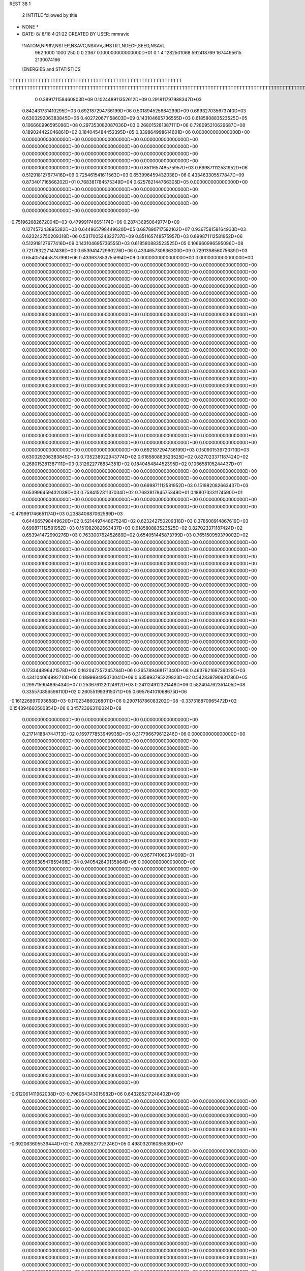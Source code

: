 REST    38     1            

       2 !NTITLE followed by title
* NONE *                                                                        
*  DATE:     8/ 8/16      4:21:22      CREATED BY USER: mmravic                 

 !NATOM,NPRIV,NSTEP,NSAVC,NSAVV,JHSTRT,NDEGF,SEED,NSAVL
         962        1000        1000         250           0           0        2367 0.100000000000000D+01           0                     1                     4            1282501068             592418769            1674495615            2130074166

 !ENERGIES and STATISTICS
TTTTTTTTTTTTTTTTTTTTTTTTTTTTTTTTTTTTTTTTTTTTTTTTTTTTTTTTTTTT
TTTTTTTTTTTTTTTTTTTTTTTTTTTTTTTTTTTTTTTTTTTTTTTTTTTTTTTTTTTTTTTTTTTTTTTTTTTTTTTTTTTTTTTTTTTTTTTTTTTTTTTTTTTTTTTTTTTTTTTTTTTTTTTT
       0 0.389171158460803D+09 0.102448911352612D+09 0.291811797988347D+03
 0.842431731410295D+03 0.692187294736199D+06 0.501894525684299D+09
 0.699327035673740D+03 0.630329206383845D+06 0.402720671158603D+09
 0.143104695736555D+03 0.618580883523525D+05 0.106660996595096D+08
 0.297353082087036D+03 0.268015281387111D+06 0.728095210629687D+08
 0.189024422046861D+02 0.184045484452395D+05 0.339864998614601D+06
 0.000000000000000D+00 0.000000000000000D+00 0.000000000000000D+00
 0.000000000000000D+00 0.000000000000000D+00 0.000000000000000D+00
 0.000000000000000D+00 0.000000000000000D+00 0.000000000000000D+00
 0.000000000000000D+00 0.000000000000000D+00 0.000000000000000D+00
 0.000000000000000D+00 0.000000000000000D+00 0.000000000000000D+00
 0.851165748575957D+03 0.699871112581952D+06 0.512918127677416D+09
 0.725461541611563D+03 0.653996459432038D+06 0.433463305577847D+09
 0.873401716566202D+01 0.768381784575349D+04 0.625782144766305D+05
 0.000000000000000D+00 0.000000000000000D+00 0.000000000000000D+00
 0.000000000000000D+00 0.000000000000000D+00 0.000000000000000D+00
 0.000000000000000D+00 0.000000000000000D+00 0.000000000000000D+00
 0.000000000000000D+00 0.000000000000000D+00 0.000000000000000D+00
-0.751962682672004D+03-0.479991746651174D+06 0.287436950649774D+09
 0.127457243895382D+03 0.644965798449620D+05 0.687890717592162D+07
 0.936758158164933D+03 0.623242750209318D+06 0.531700524322737D+09
 0.851165748575957D+03 0.699871112581952D+06 0.512918127677416D+09
 0.143104695736555D+03 0.618580883523525D+05 0.106660996595096D+08
 0.721783227147436D+03 0.653941472990276D+06 0.433465730636300D+09
 0.729139856075689D+03 0.654051445873799D+06 0.433637853755994D+09
 0.000000000000000D+00 0.000000000000000D+00 0.000000000000000D+00
 0.000000000000000D+00 0.000000000000000D+00 0.000000000000000D+00
 0.000000000000000D+00 0.000000000000000D+00 0.000000000000000D+00
 0.000000000000000D+00 0.000000000000000D+00 0.000000000000000D+00
 0.000000000000000D+00 0.000000000000000D+00 0.000000000000000D+00
 0.000000000000000D+00 0.000000000000000D+00 0.000000000000000D+00
 0.000000000000000D+00 0.000000000000000D+00 0.000000000000000D+00
 0.000000000000000D+00 0.000000000000000D+00 0.000000000000000D+00
 0.000000000000000D+00 0.000000000000000D+00 0.000000000000000D+00
 0.000000000000000D+00 0.000000000000000D+00 0.000000000000000D+00
 0.000000000000000D+00 0.000000000000000D+00 0.000000000000000D+00
 0.000000000000000D+00 0.000000000000000D+00 0.000000000000000D+00
 0.000000000000000D+00 0.000000000000000D+00 0.000000000000000D+00
 0.000000000000000D+00 0.000000000000000D+00 0.000000000000000D+00
 0.000000000000000D+00 0.000000000000000D+00 0.000000000000000D+00
 0.000000000000000D+00 0.000000000000000D+00 0.000000000000000D+00
 0.000000000000000D+00 0.000000000000000D+00 0.000000000000000D+00
 0.000000000000000D+00 0.000000000000000D+00 0.000000000000000D+00
 0.000000000000000D+00 0.000000000000000D+00 0.000000000000000D+00
 0.000000000000000D+00 0.000000000000000D+00 0.000000000000000D+00
 0.000000000000000D+00 0.000000000000000D+00 0.000000000000000D+00
 0.000000000000000D+00 0.000000000000000D+00 0.000000000000000D+00
 0.000000000000000D+00 0.000000000000000D+00 0.000000000000000D+00
 0.000000000000000D+00 0.000000000000000D+00 0.000000000000000D+00
 0.000000000000000D+00 0.000000000000000D+00 0.000000000000000D+00
 0.000000000000000D+00 0.000000000000000D+00 0.000000000000000D+00
 0.000000000000000D+00 0.000000000000000D+00 0.000000000000000D+00
 0.000000000000000D+00 0.000000000000000D+00 0.000000000000000D+00
 0.000000000000000D+00 0.000000000000000D+00 0.000000000000000D+00
 0.000000000000000D+00 0.000000000000000D+00 0.000000000000000D+00
 0.000000000000000D+00 0.000000000000000D+00 0.000000000000000D+00
 0.000000000000000D+00 0.000000000000000D+00 0.000000000000000D+00
 0.000000000000000D+00 0.000000000000000D+00 0.000000000000000D+00
 0.000000000000000D+00 0.000000000000000D+00 0.000000000000000D+00
 0.000000000000000D+00 0.000000000000000D+00 0.000000000000000D+00
 0.000000000000000D+00 0.000000000000000D+00 0.000000000000000D+00
 0.692187294736199D+03 0.150901539720710D+03
 0.630329206383845D+03 0.735238922943774D+02
 0.618580883523525D+02 0.827023371187424D+02
 0.268015281387111D+03 0.312622776834351D+02
 0.184045484452395D+02 0.106658105244437D+01
 0.000000000000000D+00 0.000000000000000D+00
 0.000000000000000D+00 0.000000000000000D+00
 0.000000000000000D+00 0.000000000000000D+00
 0.000000000000000D+00 0.000000000000000D+00
 0.000000000000000D+00 0.000000000000000D+00
 0.699871112581952D+03 0.151982082663437D+03
 0.653996459432038D+03 0.758415231137034D+02
 0.768381784575349D+01 0.188073331174590D+01
 0.000000000000000D+00 0.000000000000000D+00
 0.000000000000000D+00 0.000000000000000D+00
 0.000000000000000D+00 0.000000000000000D+00
 0.000000000000000D+00 0.000000000000000D+00
-0.479991746651174D+03 0.238840687062589D+03
 0.644965798449620D+02 0.521449744867524D+02
 0.623242750209318D+03 0.378508914867619D+03
 0.699871112581952D+03 0.151982082663437D+03
 0.618580883523525D+02 0.827023371187424D+02
 0.653941472990276D+03 0.763300762452689D+02
 0.654051445873799D+03 0.765150959379002D+02
 0.000000000000000D+00 0.000000000000000D+00
 0.000000000000000D+00 0.000000000000000D+00
 0.000000000000000D+00 0.000000000000000D+00
 0.000000000000000D+00 0.000000000000000D+00
 0.000000000000000D+00 0.000000000000000D+00
 0.000000000000000D+00 0.000000000000000D+00
 0.000000000000000D+00 0.000000000000000D+00
 0.000000000000000D+00 0.000000000000000D+00
 0.000000000000000D+00 0.000000000000000D+00
 0.000000000000000D+00 0.000000000000000D+00
 0.000000000000000D+00 0.000000000000000D+00
 0.000000000000000D+00 0.000000000000000D+00
 0.000000000000000D+00 0.000000000000000D+00
 0.000000000000000D+00 0.000000000000000D+00
 0.000000000000000D+00 0.000000000000000D+00
 0.000000000000000D+00 0.000000000000000D+00
 0.000000000000000D+00 0.000000000000000D+00
 0.000000000000000D+00 0.000000000000000D+00
 0.000000000000000D+00 0.000000000000000D+00
 0.000000000000000D+00 0.000000000000000D+00
 0.000000000000000D+00 0.000000000000000D+00
 0.000000000000000D+00 0.000000000000000D+00
 0.000000000000000D+00 0.000000000000000D+00
 0.000000000000000D+00 0.000000000000000D+00
 0.000000000000000D+00 0.000000000000000D+00
 0.000000000000000D+00 0.000000000000000D+00
 0.000000000000000D+00 0.000000000000000D+00
 0.000000000000000D+00 0.000000000000000D+00
 0.000000000000000D+00 0.000000000000000D+00
 0.000000000000000D+00 0.000000000000000D+00
 0.000000000000000D+00 0.000000000000000D+00
 0.000000000000000D+00 0.000000000000000D+00
 0.000000000000000D+00 0.000000000000000D+00
 0.000000000000000D+00 0.000000000000000D+00
 0.000000000000000D+00 0.000000000000000D+00
 0.000000000000000D+00 0.000000000000000D+00
 0.173344896421578D+03 0.162047257245784D+06 0.265789468171340D+08
 0.463762169736029D+03 0.434104064992710D+06 0.189998495070041D+09
 0.635993795229923D+02 0.542838790831786D+05 0.299715904895434D+07
 0.253676122024912D+03 0.241124912321448D+06 0.582404762351405D+08
 0.335570856596110D+02 0.260551993915071D+05 0.695764101068675D+06
-0.161226897093658D+03-0.170234860268011D+06 0.290718786083202D+08
-0.337318870965472D+02 0.154394660500854D+06 0.345723663110024D+08
 0.000000000000000D+00 0.000000000000000D+00 0.000000000000000D+00
 0.000000000000000D+00 0.000000000000000D+00 0.000000000000000D+00
 0.217141884744713D+02 0.169777853949935D+05 0.317796679612246D+06
 0.000000000000000D+00 0.000000000000000D+00 0.000000000000000D+00
 0.000000000000000D+00 0.000000000000000D+00 0.000000000000000D+00
 0.000000000000000D+00 0.000000000000000D+00 0.000000000000000D+00
 0.000000000000000D+00 0.000000000000000D+00 0.000000000000000D+00
 0.000000000000000D+00 0.000000000000000D+00 0.000000000000000D+00
 0.000000000000000D+00 0.000000000000000D+00 0.000000000000000D+00
 0.000000000000000D+00 0.000000000000000D+00 0.000000000000000D+00
 0.000000000000000D+00 0.000000000000000D+00 0.000000000000000D+00
 0.000000000000000D+00 0.000000000000000D+00 0.000000000000000D+00
 0.000000000000000D+00 0.000000000000000D+00 0.000000000000000D+00
 0.000000000000000D+00 0.000000000000000D+00 0.000000000000000D+00
 0.000000000000000D+00 0.000000000000000D+00 0.000000000000000D+00
 0.000000000000000D+00 0.000000000000000D+00 0.000000000000000D+00
 0.000000000000000D+00 0.000000000000000D+00 0.000000000000000D+00
 0.000000000000000D+00 0.000000000000000D+00 0.000000000000000D+00
 0.000000000000000D+00 0.000000000000000D+00 0.000000000000000D+00
 0.000000000000000D+00 0.000000000000000D+00 0.000000000000000D+00
 0.967741060314909D+01 0.969638547859498D+04 0.940542640135864D+05
 0.000000000000000D+00 0.000000000000000D+00 0.000000000000000D+00
 0.000000000000000D+00 0.000000000000000D+00 0.000000000000000D+00
 0.000000000000000D+00 0.000000000000000D+00 0.000000000000000D+00
 0.000000000000000D+00 0.000000000000000D+00 0.000000000000000D+00
 0.000000000000000D+00 0.000000000000000D+00 0.000000000000000D+00
 0.000000000000000D+00 0.000000000000000D+00 0.000000000000000D+00
 0.000000000000000D+00 0.000000000000000D+00 0.000000000000000D+00
 0.000000000000000D+00 0.000000000000000D+00 0.000000000000000D+00
 0.000000000000000D+00 0.000000000000000D+00 0.000000000000000D+00
 0.000000000000000D+00 0.000000000000000D+00 0.000000000000000D+00
 0.000000000000000D+00 0.000000000000000D+00 0.000000000000000D+00
 0.000000000000000D+00 0.000000000000000D+00 0.000000000000000D+00
 0.000000000000000D+00 0.000000000000000D+00 0.000000000000000D+00
 0.000000000000000D+00 0.000000000000000D+00 0.000000000000000D+00
 0.000000000000000D+00 0.000000000000000D+00 0.000000000000000D+00
 0.000000000000000D+00 0.000000000000000D+00 0.000000000000000D+00
 0.000000000000000D+00 0.000000000000000D+00 0.000000000000000D+00
 0.000000000000000D+00 0.000000000000000D+00 0.000000000000000D+00
 0.000000000000000D+00 0.000000000000000D+00 0.000000000000000D+00
 0.000000000000000D+00 0.000000000000000D+00 0.000000000000000D+00
 0.000000000000000D+00 0.000000000000000D+00 0.000000000000000D+00
 0.000000000000000D+00 0.000000000000000D+00 0.000000000000000D+00
 0.000000000000000D+00 0.000000000000000D+00 0.000000000000000D+00
 0.000000000000000D+00 0.000000000000000D+00 0.000000000000000D+00
 0.000000000000000D+00 0.000000000000000D+00 0.000000000000000D+00
 0.000000000000000D+00 0.000000000000000D+00 0.000000000000000D+00
 0.000000000000000D+00 0.000000000000000D+00 0.000000000000000D+00
 0.000000000000000D+00 0.000000000000000D+00 0.000000000000000D+00
 0.000000000000000D+00 0.000000000000000D+00 0.000000000000000D+00
 0.000000000000000D+00 0.000000000000000D+00 0.000000000000000D+00
 0.000000000000000D+00 0.000000000000000D+00 0.000000000000000D+00
-0.612061411962038D+03-0.796064343015982D+06 0.643285217248402D+09
 0.000000000000000D+00 0.000000000000000D+00 0.000000000000000D+00
 0.000000000000000D+00 0.000000000000000D+00 0.000000000000000D+00
 0.000000000000000D+00 0.000000000000000D+00 0.000000000000000D+00
 0.000000000000000D+00 0.000000000000000D+00 0.000000000000000D+00
 0.000000000000000D+00 0.000000000000000D+00 0.000000000000000D+00
 0.000000000000000D+00 0.000000000000000D+00 0.000000000000000D+00
 0.000000000000000D+00 0.000000000000000D+00 0.000000000000000D+00
 0.000000000000000D+00 0.000000000000000D+00 0.000000000000000D+00
-0.692063605539444D+02-0.705268527727246D+05 0.498032016085539D+07
 0.000000000000000D+00 0.000000000000000D+00 0.000000000000000D+00
 0.000000000000000D+00 0.000000000000000D+00 0.000000000000000D+00
 0.000000000000000D+00 0.000000000000000D+00 0.000000000000000D+00
 0.000000000000000D+00 0.000000000000000D+00 0.000000000000000D+00
 0.000000000000000D+00 0.000000000000000D+00 0.000000000000000D+00
 0.000000000000000D+00 0.000000000000000D+00 0.000000000000000D+00
 0.000000000000000D+00 0.000000000000000D+00 0.000000000000000D+00
 0.000000000000000D+00 0.000000000000000D+00 0.000000000000000D+00
 0.000000000000000D+00 0.000000000000000D+00 0.000000000000000D+00
 0.000000000000000D+00 0.000000000000000D+00 0.000000000000000D+00
 0.000000000000000D+00 0.000000000000000D+00 0.000000000000000D+00
 0.000000000000000D+00 0.000000000000000D+00 0.000000000000000D+00
 0.000000000000000D+00 0.000000000000000D+00 0.000000000000000D+00
 0.000000000000000D+00 0.000000000000000D+00 0.000000000000000D+00
 0.000000000000000D+00 0.000000000000000D+00 0.000000000000000D+00
 0.000000000000000D+00 0.000000000000000D+00 0.000000000000000D+00
 0.000000000000000D+00 0.000000000000000D+00 0.000000000000000D+00
 0.000000000000000D+00 0.000000000000000D+00 0.000000000000000D+00
 0.000000000000000D+00 0.000000000000000D+00 0.000000000000000D+00
 0.000000000000000D+00 0.000000000000000D+00 0.000000000000000D+00
 0.000000000000000D+00 0.000000000000000D+00 0.000000000000000D+00
 0.000000000000000D+00 0.000000000000000D+00 0.000000000000000D+00
 0.000000000000000D+00 0.000000000000000D+00 0.000000000000000D+00
 0.000000000000000D+00 0.000000000000000D+00 0.000000000000000D+00
 0.000000000000000D+00 0.000000000000000D+00 0.000000000000000D+00
 0.000000000000000D+00 0.000000000000000D+00 0.000000000000000D+00
 0.000000000000000D+00 0.000000000000000D+00 0.000000000000000D+00
 0.000000000000000D+00 0.000000000000000D+00 0.000000000000000D+00
 0.000000000000000D+00 0.000000000000000D+00 0.000000000000000D+00
 0.000000000000000D+00 0.000000000000000D+00 0.000000000000000D+00
 0.000000000000000D+00 0.000000000000000D+00 0.000000000000000D+00
 0.000000000000000D+00 0.000000000000000D+00 0.000000000000000D+00
 0.000000000000000D+00 0.000000000000000D+00 0.000000000000000D+00
 0.000000000000000D+00 0.000000000000000D+00 0.000000000000000D+00
 0.000000000000000D+00 0.000000000000000D+00 0.000000000000000D+00
 0.000000000000000D+00 0.000000000000000D+00 0.000000000000000D+00
 0.000000000000000D+00 0.000000000000000D+00 0.000000000000000D+00
 0.000000000000000D+00 0.000000000000000D+00 0.000000000000000D+00
 0.000000000000000D+00 0.000000000000000D+00 0.000000000000000D+00
 0.000000000000000D+00 0.000000000000000D+00 0.000000000000000D+00
 0.000000000000000D+00 0.000000000000000D+00 0.000000000000000D+00
 0.000000000000000D+00 0.000000000000000D+00 0.000000000000000D+00
 0.000000000000000D+00 0.000000000000000D+00 0.000000000000000D+00
 0.000000000000000D+00 0.000000000000000D+00 0.000000000000000D+00
 0.000000000000000D+00 0.000000000000000D+00 0.000000000000000D+00
 0.000000000000000D+00 0.000000000000000D+00 0.000000000000000D+00
 0.000000000000000D+00 0.000000000000000D+00 0.000000000000000D+00
 0.000000000000000D+00 0.000000000000000D+00 0.000000000000000D+00
 0.000000000000000D+00 0.000000000000000D+00 0.000000000000000D+00
 0.000000000000000D+00 0.000000000000000D+00 0.000000000000000D+00
 0.000000000000000D+00 0.000000000000000D+00 0.000000000000000D+00
 0.000000000000000D+00 0.000000000000000D+00 0.000000000000000D+00
 0.000000000000000D+00 0.000000000000000D+00 0.000000000000000D+00
 0.000000000000000D+00 0.000000000000000D+00 0.000000000000000D+00
 0.000000000000000D+00 0.000000000000000D+00 0.000000000000000D+00
 0.000000000000000D+00 0.000000000000000D+00 0.000000000000000D+00
 0.000000000000000D+00 0.000000000000000D+00 0.000000000000000D+00
 0.000000000000000D+00 0.000000000000000D+00 0.000000000000000D+00
 0.000000000000000D+00 0.000000000000000D+00 0.000000000000000D+00
 0.162047257245784D+03 0.178782895225694D+02
 0.434104064992710D+03 0.393974088849249D+02
 0.542838790831786D+02 0.710067043575349D+01
 0.241124912321448D+03 0.996257462277318D+01
 0.260551993915071D+02 0.410982794499779D+01
-0.170234860268011D+03 0.959014900046487D+01
 0.154394660500854D+03 0.103608180757257D+03
 0.000000000000000D+00 0.000000000000000D+00
 0.000000000000000D+00 0.000000000000000D+00
 0.169777853949935D+02 0.543612754576196D+01
 0.000000000000000D+00 0.000000000000000D+00
 0.000000000000000D+00 0.000000000000000D+00
 0.000000000000000D+00 0.000000000000000D+00
 0.000000000000000D+00 0.000000000000000D+00
 0.000000000000000D+00 0.000000000000000D+00
 0.000000000000000D+00 0.000000000000000D+00
 0.000000000000000D+00 0.000000000000000D+00
 0.000000000000000D+00 0.000000000000000D+00
 0.000000000000000D+00 0.000000000000000D+00
 0.000000000000000D+00 0.000000000000000D+00
 0.000000000000000D+00 0.000000000000000D+00
 0.000000000000000D+00 0.000000000000000D+00
 0.000000000000000D+00 0.000000000000000D+00
 0.000000000000000D+00 0.000000000000000D+00
 0.000000000000000D+00 0.000000000000000D+00
 0.000000000000000D+00 0.000000000000000D+00
 0.000000000000000D+00 0.000000000000000D+00
 0.969638547859497D+01 0.185398662559597D+00
 0.000000000000000D+00 0.000000000000000D+00
 0.000000000000000D+00 0.000000000000000D+00
 0.000000000000000D+00 0.000000000000000D+00
 0.000000000000000D+00 0.000000000000000D+00
 0.000000000000000D+00 0.000000000000000D+00
 0.000000000000000D+00 0.000000000000000D+00
 0.000000000000000D+00 0.000000000000000D+00
 0.000000000000000D+00 0.000000000000000D+00
 0.000000000000000D+00 0.000000000000000D+00
 0.000000000000000D+00 0.000000000000000D+00
 0.000000000000000D+00 0.000000000000000D+00
 0.000000000000000D+00 0.000000000000000D+00
 0.000000000000000D+00 0.000000000000000D+00
 0.000000000000000D+00 0.000000000000000D+00
 0.000000000000000D+00 0.000000000000000D+00
 0.000000000000000D+00 0.000000000000000D+00
 0.000000000000000D+00 0.000000000000000D+00
 0.000000000000000D+00 0.000000000000000D+00
 0.000000000000000D+00 0.000000000000000D+00
 0.000000000000000D+00 0.000000000000000D+00
 0.000000000000000D+00 0.000000000000000D+00
 0.000000000000000D+00 0.000000000000000D+00
 0.000000000000000D+00 0.000000000000000D+00
 0.000000000000000D+00 0.000000000000000D+00
 0.000000000000000D+00 0.000000000000000D+00
 0.000000000000000D+00 0.000000000000000D+00
 0.000000000000000D+00 0.000000000000000D+00
 0.000000000000000D+00 0.000000000000000D+00
 0.000000000000000D+00 0.000000000000000D+00
 0.000000000000000D+00 0.000000000000000D+00
 0.000000000000000D+00 0.000000000000000D+00
-0.796064343015982D+03 0.978099127232713D+02
 0.000000000000000D+00 0.000000000000000D+00
 0.000000000000000D+00 0.000000000000000D+00
 0.000000000000000D+00 0.000000000000000D+00
 0.000000000000000D+00 0.000000000000000D+00
 0.000000000000000D+00 0.000000000000000D+00
 0.000000000000000D+00 0.000000000000000D+00
 0.000000000000000D+00 0.000000000000000D+00
 0.000000000000000D+00 0.000000000000000D+00
-0.705268527727246D+02 0.250663097200539D+01
 0.000000000000000D+00 0.000000000000000D+00
 0.000000000000000D+00 0.000000000000000D+00
 0.000000000000000D+00 0.000000000000000D+00
 0.000000000000000D+00 0.000000000000000D+00
 0.000000000000000D+00 0.000000000000000D+00
 0.000000000000000D+00 0.000000000000000D+00
 0.000000000000000D+00 0.000000000000000D+00
 0.000000000000000D+00 0.000000000000000D+00
 0.000000000000000D+00 0.000000000000000D+00
 0.000000000000000D+00 0.000000000000000D+00
 0.000000000000000D+00 0.000000000000000D+00
 0.000000000000000D+00 0.000000000000000D+00
 0.000000000000000D+00 0.000000000000000D+00
 0.000000000000000D+00 0.000000000000000D+00
 0.000000000000000D+00 0.000000000000000D+00
 0.000000000000000D+00 0.000000000000000D+00
 0.000000000000000D+00 0.000000000000000D+00
 0.000000000000000D+00 0.000000000000000D+00
 0.000000000000000D+00 0.000000000000000D+00
 0.000000000000000D+00 0.000000000000000D+00
 0.000000000000000D+00 0.000000000000000D+00
 0.000000000000000D+00 0.000000000000000D+00
 0.000000000000000D+00 0.000000000000000D+00
 0.000000000000000D+00 0.000000000000000D+00
 0.000000000000000D+00 0.000000000000000D+00
 0.000000000000000D+00 0.000000000000000D+00
 0.000000000000000D+00 0.000000000000000D+00
 0.000000000000000D+00 0.000000000000000D+00
 0.000000000000000D+00 0.000000000000000D+00
 0.000000000000000D+00 0.000000000000000D+00
 0.000000000000000D+00 0.000000000000000D+00
 0.000000000000000D+00 0.000000000000000D+00
 0.000000000000000D+00 0.000000000000000D+00
 0.000000000000000D+00 0.000000000000000D+00
 0.000000000000000D+00 0.000000000000000D+00
 0.000000000000000D+00 0.000000000000000D+00
 0.000000000000000D+00 0.000000000000000D+00
 0.000000000000000D+00 0.000000000000000D+00
 0.000000000000000D+00 0.000000000000000D+00
 0.000000000000000D+00 0.000000000000000D+00
 0.000000000000000D+00 0.000000000000000D+00
 0.000000000000000D+00 0.000000000000000D+00
 0.000000000000000D+00 0.000000000000000D+00
 0.000000000000000D+00 0.000000000000000D+00
 0.000000000000000D+00 0.000000000000000D+00
 0.000000000000000D+00 0.000000000000000D+00
 0.000000000000000D+00 0.000000000000000D+00
 0.000000000000000D+00 0.000000000000000D+00
 0.000000000000000D+00 0.000000000000000D+00
 0.000000000000000D+00 0.000000000000000D+00
 0.000000000000000D+00 0.000000000000000D+00
 0.000000000000000D+00 0.000000000000000D+00
 0.000000000000000D+00 0.000000000000000D+00
 0.000000000000000D+00 0.000000000000000D+00
 0.000000000000000D+00 0.000000000000000D+00
 0.000000000000000D+00 0.000000000000000D+00
 0.000000000000000D+00 0.000000000000000D+00
 0.000000000000000D+00 0.000000000000000D+00
 0.000000000000000D+00 0.000000000000000D+00
 0.546215017413335D+02 0.217666209554025D+05 0.168827627462000D+07
 0.401167593786490D+02 0.165080640908642D+05 0.243637723285251D+07
-0.543970059039334D+02-0.488137751797636D+05 0.274132112956340D+07
 0.206427304116651D+02 0.763859847580088D+04 0.219783266869387D+07
 0.534374773518680D+02 0.111371047033509D+06 0.142250654218634D+08
-0.486425142309015D+02 0.363816724394639D+05 0.213958314808661D+07
 0.112442616253982D+02 0.436909875360186D+04 0.438248390177569D+07
 0.147261548449071D+03 0.211622642257950D+06 0.502348000020655D+08
 0.274312752592945D+03 0.603520715459745D+05 0.186746027187605D+08
-0.108143694514939D+04-0.516197510272129D+06 0.384521296781347D+09
 0.759717055699941D+02-0.265470453670597D+05 0.394304281965990D+08
-0.199621024078643D+03 0.549739950131666D+05 0.473192720293170D+08
 0.737281613331421D+02-0.282793880675682D+05 0.394738709989081D+08
-0.428884001580085D+03-0.527021834973074D+06 0.387888063763508D+09
 0.106131044553062D+03-0.424598633052020D+05 0.472977928790253D+08
-0.211430324538723D+03 0.448341208808186D+05 0.462010318308303D+08
 0.117685806482211D+03-0.320129339559362D+05 0.465686627760972D+08
-0.745567101286533D+03-0.396755894708320D+06 0.287489245922195D+09
 0.000000000000000D+00 0.000000000000000D+00 0.000000000000000D+00
 0.000000000000000D+00 0.000000000000000D+00 0.000000000000000D+00
 0.000000000000000D+00 0.000000000000000D+00 0.000000000000000D+00
 0.000000000000000D+00 0.000000000000000D+00 0.000000000000000D+00
 0.000000000000000D+00 0.000000000000000D+00 0.000000000000000D+00
 0.000000000000000D+00 0.000000000000000D+00 0.000000000000000D+00
 0.000000000000000D+00 0.000000000000000D+00 0.000000000000000D+00
 0.000000000000000D+00 0.000000000000000D+00 0.000000000000000D+00
 0.000000000000000D+00 0.000000000000000D+00 0.000000000000000D+00
 0.000000000000000D+00 0.000000000000000D+00 0.000000000000000D+00
 0.000000000000000D+00 0.000000000000000D+00 0.000000000000000D+00
 0.000000000000000D+00 0.000000000000000D+00 0.000000000000000D+00
 0.000000000000000D+00 0.000000000000000D+00 0.000000000000000D+00
 0.000000000000000D+00 0.000000000000000D+00 0.000000000000000D+00
 0.000000000000000D+00 0.000000000000000D+00 0.000000000000000D+00
 0.000000000000000D+00 0.000000000000000D+00 0.000000000000000D+00
 0.000000000000000D+00 0.000000000000000D+00 0.000000000000000D+00
 0.000000000000000D+00 0.000000000000000D+00 0.000000000000000D+00
 0.000000000000000D+00 0.000000000000000D+00 0.000000000000000D+00
 0.000000000000000D+00 0.000000000000000D+00 0.000000000000000D+00
 0.000000000000000D+00 0.000000000000000D+00 0.000000000000000D+00
 0.000000000000000D+00 0.000000000000000D+00 0.000000000000000D+00
 0.000000000000000D+00 0.000000000000000D+00 0.000000000000000D+00
 0.000000000000000D+00 0.000000000000000D+00 0.000000000000000D+00
 0.000000000000000D+00 0.000000000000000D+00 0.000000000000000D+00
 0.000000000000000D+00 0.000000000000000D+00 0.000000000000000D+00
 0.000000000000000D+00 0.000000000000000D+00 0.000000000000000D+00
 0.000000000000000D+00 0.000000000000000D+00 0.000000000000000D+00
 0.000000000000000D+00 0.000000000000000D+00 0.000000000000000D+00
 0.000000000000000D+00 0.000000000000000D+00 0.000000000000000D+00
 0.000000000000000D+00 0.000000000000000D+00 0.000000000000000D+00
 0.000000000000000D+00 0.000000000000000D+00 0.000000000000000D+00
 0.217666209554025D+02 0.348495406971718D+02
 0.165080640908642D+02 0.465173199230612D+02
-0.488137751797636D+02 0.189350596054750D+02
 0.763859847580088D+01 0.462545617428094D+02
 0.111371047033509D+03 0.426796825728972D+02
 0.363816724394639D+02 0.285649620793405D+02
 0.436909875360186D+01 0.660559980460288D+02
 0.211622642257950D+03 0.738285668683151D+02
 0.603520715459745D+02 0.122605995688914D+03
-0.516197510272129D+03 0.343600679816269D+03
-0.265470453670597D+02 0.196788420845532D+03
 0.549739950131667D+02 0.210468838314866D+03
-0.282793880675682D+02 0.196657436191546D+03
-0.527021834973074D+03 0.331867517580618D+03
-0.424598633052020D+02 0.213295459133871D+03
 0.448341208808186D+02 0.210216396686068D+03
-0.320129339559361D+02 0.213410015780961D+03
-0.396755894708320D+03 0.360657740713264D+03
 0.000000000000000D+00 0.000000000000000D+00
 0.000000000000000D+00 0.000000000000000D+00
 0.000000000000000D+00 0.000000000000000D+00
 0.000000000000000D+00 0.000000000000000D+00
 0.000000000000000D+00 0.000000000000000D+00
 0.000000000000000D+00 0.000000000000000D+00
 0.000000000000000D+00 0.000000000000000D+00
 0.000000000000000D+00 0.000000000000000D+00
 0.000000000000000D+00 0.000000000000000D+00
 0.000000000000000D+00 0.000000000000000D+00
 0.000000000000000D+00 0.000000000000000D+00
 0.000000000000000D+00 0.000000000000000D+00
 0.000000000000000D+00 0.000000000000000D+00
 0.000000000000000D+00 0.000000000000000D+00
 0.000000000000000D+00 0.000000000000000D+00
 0.000000000000000D+00 0.000000000000000D+00
 0.000000000000000D+00 0.000000000000000D+00
 0.000000000000000D+00 0.000000000000000D+00
 0.000000000000000D+00 0.000000000000000D+00
 0.000000000000000D+00 0.000000000000000D+00
 0.000000000000000D+00 0.000000000000000D+00
 0.000000000000000D+00 0.000000000000000D+00
 0.000000000000000D+00 0.000000000000000D+00
 0.000000000000000D+00 0.000000000000000D+00
 0.000000000000000D+00 0.000000000000000D+00
 0.000000000000000D+00 0.000000000000000D+00
 0.000000000000000D+00 0.000000000000000D+00
 0.000000000000000D+00 0.000000000000000D+00
 0.000000000000000D+00 0.000000000000000D+00
 0.000000000000000D+00 0.000000000000000D+00
 0.000000000000000D+00 0.000000000000000D+00
 0.000000000000000D+00 0.000000000000000D+00

 !XOLD, YOLD, ZOLD
 0.923486335560759D+01-0.132317222747546D+02 0.187844820706355D+02
 0.945328305271082D+01-0.140571446875553D+02 0.193782587490979D+02
 0.836335069548680D+01-0.128676056475176D+02 0.192197805487206D+02
 0.994063960841819D+01-0.124718846176792D+02 0.188627582331722D+02
 0.887193895191312D+01-0.136812232202805D+02 0.174977562548572D+02
 0.976326783091227D+01-0.142336964391470D+02 0.172394780144903D+02
 0.755483526069126D+01-0.146404615871502D+02 0.174862717517811D+02
 0.667701618584525D+01-0.139678713364241D+02 0.175929348999624D+02
 0.754864764834943D+01-0.151370076508542D+02 0.164924272213373D+02
 0.758468075947915D+01-0.156703268787669D+02 0.187062426661746D+02
 0.846354223358934D+01-0.163494659663422D+02 0.186799062064445D+02
 0.766494531621605D+01-0.151970322591200D+02 0.197081763515158D+02
 0.640027614103141D+01-0.166291873305278D+02 0.185018742030823D+02
 0.531657658442252D+01-0.161537220424334D+02 0.189320032161911D+02
 0.652069249808928D+01-0.177289109542297D+02 0.179491720526791D+02
 0.877864243485592D+01-0.125881526175642D+02 0.164307291736256D+02
 0.969583519242048D+01-0.123771588671014D+02 0.156505478617000D+02
 0.764533694640676D+01-0.118606579882562D+02 0.163767868563705D+02
 0.692101407366278D+01-0.120041354057381D+02 0.170466970139501D+02
 0.726690050267459D+01-0.108485635789757D+02 0.153639397307159D+02
 0.630753775573914D+01-0.104666703811445D+02 0.156804545066515D+02
 0.737080232175474D+01-0.113305238756885D+02 0.144030449994872D+02
 0.807232453658601D+01-0.956748574125846D+01 0.152895522794071D+02
 0.788530727079957D+01-0.874230701566594D+01 0.143725534023040D+02
 0.899086270678332D+01-0.934518861811989D+01 0.162832679381689D+02
 0.921072326704113D+01-0.994922421033396D+01 0.170453777320182D+02
 0.994748681656693D+01-0.824901854370934D+01 0.162625331652351D+02
 0.947480009696986D+01-0.728945983822387D+01 0.161134883535779D+02
 0.107497965303142D+02-0.830050806218506D+01 0.176161082954226D+02
 0.116173376235065D+02-0.761285457396094D+01 0.175221498889452D+02
 0.101281826913525D+02-0.779916976095892D+01 0.183884923610797D+02
 0.112743649696979D+02-0.956478434874641D+01 0.179502906183448D+02
 0.119118551464119D+02-0.937640148546784D+01 0.186429077081760D+02
 0.109314981535874D+02-0.853563750796286D+01 0.150831195531670D+02
 0.113455549732741D+02-0.759544595268106D+01 0.144080018261784D+02
 0.114262899398697D+02-0.974985672064932D+01 0.149215406945553D+02
 0.113528661616304D+02-0.104279272313926D+02 0.156487534085336D+02
 0.121957976929233D+02-0.101811404178283D+02 0.137896184329776D+02
 0.126179538696606D+02-0.926187828297974D+01 0.134112768519749D+02
 0.134129083923026D+02-0.111630805672455D+02 0.141016581638241D+02
 0.140250306761045D+02-0.114301241942614D+02 0.132137869373131D+02
 0.140558249666939D+02-0.106908869573657D+02 0.148749708258088D+02
 0.128783587095062D+02-0.124277736685473D+02 0.147318194252992D+02
 0.128258728581329D+02-0.136564312078964D+02 0.140014026540884D+02
 0.129940821499250D+02-0.137162990018547D+02 0.129362634698571D+02
 0.124345705924617D+02-0.148001802190125D+02 0.147042528834919D+02
 0.124119101980253D+02-0.156897855912182D+02 0.140922979927785D+02
 0.123073111002947D+02-0.149020212147236D+02 0.161142388359835D+02
 0.120668430664840D+02-0.161178861076218D+02 0.167385359878199D+02
 0.123420185479326D+02-0.168509356373825D+02 0.161830930191596D+02
 0.128164181546190D+02-0.124939560489880D+02 0.161608846857007D+02
 0.129273830261159D+02-0.115972069025227D+02 0.167524316116575D+02
 0.125576701257012D+02-0.137291035678526D+02 0.168464888446826D+02
 0.126310024699569D+02-0.136403493241285D+02 0.179203347608207D+02
 0.113670875231763D+02-0.107161713100295D+02 0.126103290648636D+02
 0.117403679095194D+02-0.104460770576044D+02 0.114552693714130D+02
 0.102103940475880D+02-0.113756081208548D+02 0.128066798698395D+02
 0.100427430807800D+02-0.115405065389827D+02 0.137755506906104D+02
 0.939690440611833D+01-0.118613662965123D+02 0.117053984370865D+02
 0.871333659797760D+01-0.124989974811384D+02 0.122462885505380D+02
 0.996482766497726D+01-0.124227378488017D+02 0.109782635442250D+02
 0.869278492783340D+01-0.108966898394883D+02 0.108505914644107D+02
 0.873792065076505D+01-0.110886890383759D+02 0.962592687597479D+01
 0.807697338658347D+01-0.985223607300377D+01 0.114338028376661D+02
 0.801462117164660D+01-0.966869364741423D+01 0.124117769576644D+02
 0.740372643563419D+01-0.884520477338513D+01 0.106152372621550D+02
 0.664667692669673D+01-0.943292145282314D+01 0.101173766934231D+02
 0.675765545319744D+01-0.768867306134617D+01 0.114388128490001D+02
 0.736996863449811D+01-0.745461351719989D+01 0.123358132380364D+02
 0.623382243766894D+01-0.651852490693075D+01 0.104905130192119D+02
 0.550989744155887D+01-0.583635176682589D+01 0.109853800790901D+02
 0.716290449593488D+01-0.596865488163707D+01 0.102282684676540D+02
 0.574803238127088D+01-0.703030458862734D+01 0.963236915717310D+01
 0.558144035444662D+01-0.839726790454420D+01 0.121891704022646D+02
 0.529197920744320D+01-0.781853906353705D+01 0.130922795722791D+02
 0.467381895189862D+01-0.846740959312644D+01 0.115522836560090D+02
 0.586610490302841D+01-0.941509316882295D+01 0.125316888856214D+02
 0.839309307329959D+01-0.814417633439834D+01 0.954117402429404D+01
 0.812362008528103D+01-0.808254399290436D+01 0.835472630313466D+01
 0.968829115811267D+01-0.773557649141078D+01 0.988895699998992D+01
 0.100431087772702D+02-0.748574734460492D+01 0.113160522410437D+02
 0.945955760054775D+01-0.669404020053575D+01 0.118327628333745D+02
 0.102260416896655D+02-0.835481834501420D+01 0.119835641481207D+02
 0.107387372511550D+02-0.753204207209071D+01 0.895667292634955D+01
 0.105494156594526D+02-0.659208772549142D+01 0.845963651908600D+01
 0.119883560989233D+02-0.748740288124129D+01 0.986927495144620D+01
 0.128765567120214D+02-0.702196255515028D+01 0.939095833944588D+01
 0.122736755222586D+02-0.853642912900931D+01 0.100983115388660D+02
 0.114225923944106D+02-0.685750874891985D+01 0.111161422413074D+02
 0.112193727771255D+02-0.577096590060740D+01 0.110045684810402D+02
 0.121244977427962D+02-0.707343480435867D+01 0.119498243274801D+02
 0.109826571978357D+02-0.854134452536886D+01 0.779799785878545D+01
 0.111445914551247D+02-0.805496361708116D+01 0.667294848257307D+01
 0.110804432338137D+02-0.989419720974746D+01 0.812323783333776D+01
 0.111804753364440D+02-0.100593058800347D+02 0.910136957582388D+01
 0.113371668498141D+02-0.109799827446173D+02 0.720438210412755D+01
 0.121762009299603D+02-0.106508494458146D+02 0.660932489290259D+01
 0.113373373291985D+02-0.124358121149085D+02 0.785493342446977D+01
 0.105206453791086D+02-0.125324023026380D+02 0.860193273937029D+01
 0.112188286929103D+02-0.131782362514434D+02 0.703695842087488D+01
 0.125971335146245D+02-0.129271231916707D+02 0.861120315879932D+01
 0.129834041815166D+02-0.123315568284289D+02 0.946584807191745D+01
 0.122959653741699D+02-0.143990180336375D+02 0.906986157435782D+01
 0.132049441781288D+02-0.148280793130642D+02 0.954313205986862D+01
 0.114563013961909D+02-0.144219050146304D+02 0.979702191146774D+01
 0.118909209966673D+02-0.149729056330701D+02 0.820909840474232D+01
 0.137864639612463D+02-0.130788818632090D+02 0.763922342819235D+01
 0.145961625576239D+02-0.136034741872158D+02 0.819014272955968D+01
 0.134184997065607D+02-0.136955541095240D+02 0.679149763393862D+01
 0.141308831942182D+02-0.121065701277702D+02 0.722654149949467D+01
 0.101297632642964D+02-0.109748159018569D+02 0.623203160106611D+01
 0.103165310510659D+02-0.110227854757367D+02 0.499553803702735D+01
 0.889629014455378D+01-0.110948286624644D+02 0.677542454578203D+01
 0.879589805967202D+01-0.110849227581889D+02 0.776730776381383D+01
 0.762022306590731D+01-0.110628530269066D+02 0.607531213733254D+01
 0.766319389307246D+01-0.119438651909611D+02 0.545211788538872D+01
 0.631553400026653D+01-0.111911356188961D+02 0.697403141305450D+01
 0.626647395827581D+01-0.102751987830128D+02 0.760090811533072D+01
 0.538601142110017D+01-0.111839476846026D+02 0.636554385483236D+01
 0.620004720642567D+01-0.124139060849496D+02 0.779173573676410D+01
 0.679576937721226D+01-0.136218979318827D+02 0.766416838494477D+01
 0.733307294057982D+01-0.138840785412837D+02 0.676474289664416D+01
 0.655567947955972D+01-0.144223936226203D+02 0.878877483650105D+01
 0.700627466311287D+01-0.152825393447040D+02 0.888720916662275D+01
 0.596082117333019D+01-0.136726295500537D+02 0.972714499870195D+01
 0.551781462662399D+01-0.124706409855273D+02 0.905933636945700D+01
 0.476923469549741D+01-0.114890723689370D+02 0.974348062193417D+01
 0.448531229985969D+01-0.105815509899002D+02 0.923143275322598D+01
 0.454233063320770D+01-0.116770257477141D+02 0.110917020696905D+02
 0.413240919616578D+01-0.108758782323276D+02 0.116888009509969D+02
 0.564712332613697D+01-0.139195555020048D+02 0.110574109922921D+02
 0.596784294900889D+01-0.147942995256551D+02 0.116036360526848D+02
 0.499436884892220D+01-0.128645288450419D+02 0.117190287821287D+02
 0.481858553497650D+01-0.128507130565212D+02 0.127845377453551D+02
 0.744231096948208D+01-0.991843220928951D+01 0.513693176638165D+01
 0.699326066419342D+01-0.100447123601690D+02 0.401699158894986D+01
 0.784074151623703D+01-0.861055694574218D+01 0.552378536586045D+01
 0.818732507041873D+01-0.857775444199850D+01 0.645802989329270D+01
 0.805110944785753D+01-0.742653239917851D+01 0.469277178839561D+01
 0.706956340506835D+01-0.718661908498309D+01 0.431144637921347D+01
 0.865788445578463D+01-0.621379520654956D+01 0.543020568594015D+01
 0.950702689528684D+01-0.658654307731437D+01 0.604203666119529D+01
 0.914728587729908D+01-0.508462582399370D+01 0.443071616774790D+01
 0.967534209674406D+01-0.426787060062032D+01 0.496773251191137D+01
 0.100219273065408D+02-0.562414922665822D+01 0.400853401171872D+01
 0.837931731455566D+01-0.472211857214513D+01 0.371438260089754D+01
 0.753143791476960D+01-0.575078892468113D+01 0.635255488056005D+01
 0.662025005897824D+01-0.544981037378672D+01 0.579267083444173D+01
 0.726704192478888D+01-0.658357262222675D+01 0.703876700058127D+01
 0.780086547915184D+01-0.458283615496748D+01 0.723162673044723D+01
 0.684617245621120D+01-0.431497937214236D+01 0.773276042103993D+01
 0.851555620828901D+01-0.486544735148163D+01 0.803391711643926D+01
 0.838579424899520D+01-0.382165363328072D+01 0.667235873434303D+01
 0.894280879722981D+01-0.772805063105608D+01 0.339258146426159D+01
 0.860236673879685D+01-0.738621224012187D+01 0.221896288833829D+01
 0.101988591208188D+02-0.823573076095744D+01 0.353270987878077D+01
 0.104662240931236D+02-0.843497466889690D+01 0.447229853190785D+01
 0.110248462465750D+02-0.853575551104178D+01 0.241029733890547D+01
 0.111559375591189D+02-0.767263590301532D+01 0.177449893501535D+01
 0.123870229310017D+02-0.895233686363663D+01 0.290296057703366D+01
 0.121631036532004D+02-0.961292134203286D+01 0.376772025906161D+01
 0.133389462440708D+02-0.958890937498647D+01 0.185517036277132D+01
 0.141782678029106D+02-0.100814147439162D+02 0.239117302588558D+01
 0.129104435881432D+02-0.102589646741094D+02 0.107945625952096D+01
 0.137250648555311D+02-0.863859738585102D+01 0.142839051545354D+01
 0.130835227364833D+02-0.775153406947393D+01 0.348963517924353D+01
 0.134136888254534D+02-0.708001381866044D+01 0.266843351536008D+01
 0.124214921350375D+02-0.709872696899465D+01 0.409781226888548D+01
 0.143501057549803D+02-0.816712003936002D+01 0.427053677206426D+01
 0.145944550923444D+02-0.745006207941954D+01 0.508321277358708D+01
 0.140858607823459D+02-0.915680320428917D+01 0.470068239069907D+01
 0.150987767593327D+02-0.831878705703441D+01 0.346380861056651D+01
 0.104058216689294D+02-0.972070618864794D+01 0.154198390245957D+01
 0.104298011426456D+02-0.974736342080969D+01 0.325478769897994D+00
 0.965259133792751D+01-0.106830389082547D+02 0.216111603923901D+01
 0.957560187432773D+01-0.107496966759149D+02 0.315290148248841D+01
 0.908304984009415D+01-0.118401703391261D+02 0.141621125485516D+01
 0.989684631995477D+01-0.122577888353045D+02 0.841989972570546D+00
 0.861115258659910D+01-0.130466981419524D+02 0.220209033970058D+01
 0.786632915514567D+01-0.127270133443657D+02 0.296193288032986D+01
 0.797143829343094D+01-0.141159314546057D+02 0.122830931641321D+01
 0.756513344449480D+01-0.148515398930229D+02 0.195502631597897D+01
 0.706881791702400D+01-0.138122200194839D+02 0.656158468746884D+00
 0.870810897481074D+01-0.145417442536942D+02 0.513941926800413D+00
 0.983978543651661D+01-0.135704408598318D+02 0.301054645261089D+01
 0.105428585076158D+02-0.140245231321745D+02 0.227991642175579D+01
 0.103534620981160D+02-0.127103963475520D+02 0.349094287789871D+01
 0.940242811910859D+01-0.146554736553969D+02 0.405643119837203D+01
 0.101173983524075D+02-0.148928755422492D+02 0.487299687554194D+01
 0.845554083926059D+01-0.143112821908030D+02 0.452468082742422D+01
 0.911174229622531D+01-0.155759972106683D+02 0.350646683370439D+01
 0.799631838915688D+01-0.113569554712005D+02 0.549229603445336D+00
 0.791123131809210D+01-0.116787125885699D+02-0.636042990658545D+00
 0.704397435325589D+01-0.105201408296915D+02 0.116620982610963D+01
 0.704211503133918D+01-0.103529282999333D+02 0.214908597531013D+01
 0.595500743080189D+01-0.995881705063441D+01 0.457379233159829D+00
 0.547305050143618D+01-0.107589345797238D+02-0.847733817982226D-01
 0.490313160136138D+01-0.921235939495173D+01 0.136152746001804D+01
 0.551956749961188D+01-0.867539047817539D+01 0.211385271934141D+01
 0.414245246652619D+01-0.862827817924187D+01 0.800691131422930D+00
 0.399493505511041D+01-0.101001376701514D+02 0.227675716271333D+01
 0.462362732822532D+01-0.109657557826878D+02 0.257637744103556D+01
 0.335150512434635D+01-0.943904573193735D+01 0.352978208056204D+01
 0.257730913078639D+01-0.101197691984507D+02 0.394397940684410D+01
 0.411909565407506D+01-0.925345256733755D+01 0.431124305959750D+01
 0.290494224770808D+01-0.845427030435278D+01 0.327459596325331D+01
 0.288551528114339D+01-0.109190088954899D+02 0.143923690971591D+01
 0.204271503988052D+01-0.113775634359114D+02 0.199935973244697D+01
 0.235407478671670D+01-0.101423879467345D+02 0.848684626744550D+00
 0.343153483737733D+01-0.115722625483646D+02 0.725483934787602D+00
 0.631764266292245D+01-0.903895840546655D+01-0.709278886217573D+00
 0.571418682210888D+01-0.913239378426192D+01-0.174162463369838D+01
 0.731509579912003D+01-0.816413392591356D+01-0.531939440714397D+00
 0.786820525640651D+01-0.822986254290477D+01 0.294957576797574D+00
 0.780874848231896D+01-0.731708565380779D+01-0.156430310846906D+01
 0.694912297606968D+01-0.681511652559456D+01-0.198319567846227D+01
 0.884909119655931D+01-0.636215939783163D+01-0.971054515860488D+00
 0.843716525012754D+01-0.590871938507280D+01-0.442157113755228D-01
 0.981420511648919D+01-0.683733719046589D+01-0.693415464188184D+00
 0.894784300005374D+01-0.556738969285258D+01-0.174106126849783D+01
 0.848178472719793D+01-0.808907197997072D+01-0.272854482629843D+01
 0.828058209165335D+01-0.766548951417380D+01-0.387849413844040D+01
 0.917776447826376D+01-0.919850004626802D+01-0.245409623081276D+01
 0.933391953247084D+01-0.949437479336607D+01-0.151490363255293D+01
 0.973898924145300D+01-0.100239447798603D+02-0.353490665465515D+01
 0.101569472294457D+02-0.938246608514850D+01-0.429662589903950D+01
 0.106220971255099D+02-0.110072022358598D+02-0.282823380095299D+01
 0.101173761312384D+02-0.115202409102552D+02-0.198184793355757D+01
 0.110853942431029D+02-0.120839917602631D+02-0.378664624683026D+01
 0.119138110137345D+02-0.126549835386253D+02-0.331546219039915D+01
 0.103349447959255D+02-0.128056372554286D+02-0.417442756377247D+01
 0.114974871751476D+02-0.116238732336631D+02-0.471011327755771D+01
 0.118890737591109D+02-0.101963095207222D+02-0.237918462132507D+01
 0.124380997908904D+02-0.961912970392040D+01-0.315362309217752D+01
 0.115779881220499D+02-0.940534836637075D+01-0.166369375574738D+01
 0.130022893339764D+02-0.109591882587767D+02-0.165653031748319D+01
 0.137887510663284D+02-0.103386655011193D+02-0.117616344942899D+01
 0.125334376917818D+02-0.114714688760660D+02-0.789311780383497D+00
 0.135652898538350D+02-0.116767199303982D+02-0.229095896979841D+01
 0.859229037692697D+01-0.107506133461554D+02-0.427099852132997D+01
 0.852606510518367D+01-0.108150825076779D+02-0.548270901649269D+01
 0.767802287106333D+01-0.113100040024530D+02-0.347573106482060D+01
 0.789276353368335D+01-0.114624071274379D+02-0.251413408560534D+01
 0.660655260331791D+01-0.120495083621481D+02-0.417158578664640D+01
 0.703192460588714D+01-0.127214131447453D+02-0.490234061733150D+01
 0.576793485358016D+01-0.128272052708639D+02-0.316705096687061D+01
 0.563795764317735D+01-0.121606896140533D+02-0.228774173560229D+01
 0.477994790555664D+01-0.130492082820549D+02-0.362412585544773D+01
 0.633517277768929D+01-0.141617264940969D+02-0.258031731623689D+01
 0.728985519340213D+01-0.139366440494004D+02-0.205855072253692D+01
 0.530980728321483D+01-0.146919245167119D+02-0.156001106945258D+01
 0.571351683150910D+01-0.156660767688877D+02-0.121019918295818D+01
 0.521705758896665D+01-0.139406230608705D+02-0.746829195971584D+00
 0.432093230556477D+01-0.148590930794932D+02-0.203802984544444D+01
 0.645723826878548D+01-0.151982258626517D+02-0.370602549050772D+01
 0.642998674004864D+01-0.161737214869725D+02-0.317500134688116D+01
 0.553236992002566D+01-0.153608249212462D+02-0.429974427597152D+01
 0.736418911638022D+01-0.150470758208124D+02-0.432965592356291D+01
 0.562678551270015D+01-0.112155561880161D+02-0.503806650965507D+01
 0.537112739368681D+01-0.114492518753034D+02-0.622327555884841D+01
 0.510424999073969D+01-0.100422703055284D+02-0.459641668639675D+01
 0.522879616754393D+01-0.972609222036468D+01-0.365911808025988D+01
 0.437402966177569D+01-0.913869441123502D+01-0.544304539046225D+01
 0.361694406665056D+01-0.967660603885020D+01-0.599429168980400D+01
 0.375423808298620D+01-0.814889798927654D+01-0.454608131354697D+01
 0.443308467910248D+01-0.790291940681793D+01-0.370169820385260D+01
 0.354702476713591D+01-0.717235026375200D+01-0.503366575521813D+01
 0.245450235002679D+01-0.867558108468848D+01-0.404519438565941D+01
 0.248876243973217D+01-0.937122251936327D+01-0.286918703708497D+01
 0.342718329468119D+01-0.951516909205658D+01-0.235436030618257D+01
 0.137006376189904D+01-0.100102878535388D+02-0.231385866002763D+01
 0.138637372338081D+01-0.105558741779993D+02-0.138194152435354D+01
 0.186241684589595D+00-0.100259341039995D+02-0.303384033465350D+01
-0.658848944252453D+00-0.106180102492219D+02-0.271498302220315D+01
 0.120088873164152D+01-0.866772881887269D+01-0.469739217107484D+01
 0.115876641062920D+01-0.815563753382721D+01-0.564733452054318D+01
 0.176552207670184D-01-0.926135824631726D+01-0.421527833552537D+01
-0.892040816727161D+00-0.925568237676200D+01-0.479736158035832D+01
 0.524305857627067D+01-0.845814787567666D+01-0.647944948700516D+01
 0.477730691625990D+01-0.807165738247650D+01-0.755453379075935D+01
 0.657686747416681D+01-0.838837603633359D+01-0.629185519326879D+01
 0.700632221250490D+01-0.846413799367789D+01-0.539528519958888D+01
 0.753342812503348D+01-0.794411088811782D+01-0.729049164516561D+01
 0.848756151117250D+01-0.766767393053505D+01-0.686668497905733D+01
 0.704288295560685D+01-0.711156084194042D+01-0.777280591129000D+01
 0.779715056875387D+01-0.900084772916488D+01-0.835807055409304D+01
 0.796179434690750D+01-0.862082586888427D+01-0.949953107989541D+01
 0.786792827750096D+01-0.103103249893839D+02-0.806615493290111D+01
 0.798566761727918D+01-0.105756462497761D+02-0.711234619388577D+01
 0.791864186760159D+01-0.113264432136891D+02-0.914519699246920D+01
 0.856556628722611D+01-0.109963740992501D+02-0.994453620394129D+01
 0.847179670700279D+01-0.127169700549374D+02-0.863475648619334D+01
 0.781132080180520D+01-0.129919856174351D+02-0.778478046143193D+01
 0.834468043857249D+01-0.135312424961515D+02-0.937982215162209D+01
 0.997333096427267D+01-0.126022382759645D+02-0.829275522987826D+01
 0.101471831735033D+02-0.117964964613123D+02-0.754785487566557D+01
 0.103134750649124D+02-0.139289475845352D+02-0.775253852320085D+01
 0.114028824123428D+02-0.140276514441945D+02-0.755819300751789D+01
 0.977633819283123D+01-0.141587189733481D+02-0.680754574731058D+01
 0.100691513761550D+02-0.146799049439855D+02-0.853400518520845D+01
 0.107727878150838D+02-0.124756773629020D+02-0.956738397836046D+01
 0.118460228478735D+02-0.126172372874490D+02-0.931748468859596D+01
 0.104730593408609D+02-0.131798157663444D+02-0.103727863751063D+02
 0.107259108203564D+02-0.114520357951934D+02-0.999666417616429D+01
 0.647183431899447D+01-0.114859869092895D+02-0.975342025059155D+01
 0.638903126186878D+01-0.117734255927418D+02-0.109809594221729D+02
 0.543175827200282D+01-0.113287912854384D+02-0.903286010558887D+01
 0.557762423009107D+01-0.111370931347105D+02-0.806539747343831D+01
 0.404089696297713D+01-0.112764631765665D+02-0.959582172410772D+01
 0.396939298961042D+01-0.122519336990594D+02-0.100538003715887D+02
 0.295309995877376D+01-0.112911360215612D+02-0.847096720253207D+01
 0.334374945948654D+01-0.120501487366206D+02-0.775990197951585D+01
 0.297830374457240D+01-0.103484599552349D+02-0.788355967520462D+01
 0.149071683085947D+01-0.116194011197368D+02-0.877768195982264D+01
 0.118051518921632D+01-0.108150629168235D+02-0.947849291942642D+01
 0.121752698038348D+01-0.129196998242555D+02-0.945296042933859D+01
 0.266443663681479D+00-0.134413596940060D+02-0.921289272014570D+01
 0.126130611282691D+01-0.126614996428311D+02-0.105326540075173D+02
 0.206761837327476D+01-0.136006937523165D+02-0.923406977895260D+01
 0.671387788382807D+00-0.116125098807668D+02-0.744880219951521D+01
-0.390659323505258D+00-0.116643449470158D+02-0.777081160627544D+01
 0.957278716297024D+00-0.124324541226937D+02-0.675578028986719D+01
 0.760061606086569D+00-0.106142719441993D+02-0.696924085617950D+01
 0.373245883220162D+01-0.101676244589280D+02-0.105110555581941D+02
 0.315116495851112D+01-0.104134727559918D+02-0.115534793443840D+02
 0.411302158227109D+01-0.888112315732340D+01-0.101980418454820D+02
 0.431039927038861D+01-0.866047901408699D+01-0.924600864176133D+01
 0.381372173037904D+01-0.784259620042233D+01-0.111591897161605D+02
 0.287539595395061D+01-0.810033696032652D+01-0.116277133955079D+02
 0.353843968287109D+01-0.646618961374296D+01-0.104555782071907D+02
 0.405370691285262D+01-0.644510243505780D+01-0.947151718305973D+01
 0.384984236919301D+01-0.561161555952377D+01-0.110935849099836D+02
 0.200981264565975D+01-0.619970741793673D+01-0.101974190274938D+02
 0.180918399011460D+01-0.532064448014899D+01-0.954832928419886D+01
 0.118851754094049D+01-0.593011361886839D+01-0.114851126330265D+02
 0.128516600876863D+00-0.565326794733152D+01-0.113005144834337D+02
 0.170258380504008D+01-0.519159539309156D+01-0.121367625866258D+02
 0.123578280109482D+01-0.684907770833643D+01-0.121076815026725D+02
 0.135078914384091D+01-0.736840460001422D+01-0.937907294436032D+01
 0.296604419250758D+00-0.717577416721647D+01-0.908597043191110D+01
 0.134038096253117D+01-0.831804803174715D+01-0.995560622213919D+01
 0.205289192917911D+01-0.753517151529014D+01-0.853434718252955D+01
 0.489678258471395D+01-0.776289743054652D+01-0.122845403387999D+02
 0.453609126701848D+01-0.756424367964725D+01-0.134556296867645D+02
 0.616613243709177D+01-0.815983325675844D+01-0.119393699690016D+02
 0.643561194382256D+01-0.839642118420335D+01-0.110090926151478D+02
 0.714762725812521D+01-0.840102540128109D+01-0.130273342917499D+02
 0.715109861042691D+01-0.747204797738697D+01-0.135781417867081D+02
 0.855028258392362D+01-0.874484236228012D+01-0.124014534119800D+02
 0.882095391191514D+01-0.783409142795730D+01-0.118256139585596D+02
 0.833563032379930D+01-0.964809425383426D+01-0.117912227771827D+02
 0.968321225327780D+01-0.891046125948923D+01-0.134917809591496D+02
 0.939804341463867D+01-0.977907251578427D+01-0.141230607854538D+02
 0.973959266237952D+01-0.761629467089836D+01-0.143890037578571D+02
 0.106733330622091D+02-0.769751177014160D+01-0.149855384580364D+02
 0.884317373170395D+01-0.771028478872318D+01-0.150385575728632D+02
 0.975121477645096D+01-0.672182113287095D+01-0.137301388651645D+02
 0.110777013122549D+02-0.925670167121136D+01-0.128152537130206D+02
 0.119112946722876D+02-0.923159462586039D+01-0.135492923675781D+02
 0.112684658481715D+02-0.856179287695987D+01-0.119696583108356D+02
 0.110337720150122D+02-0.102502286859563D+02-0.123199817565642D+02
 0.680408326132014D+01-0.954322012679647D+01-0.139286204380587D+02
 0.680292247402713D+01-0.941973084042086D+01-0.151837058489901D+02
 0.630445847032962D+01-0.107018216015233D+02-0.133944469540605D+02
 0.627300061652706D+01-0.108968821445682D+02-0.124172208701140D+02
 0.594757486914143D+01-0.118642781409548D+02-0.142239428220536D+02
 0.557663264093450D+01-0.127141405564960D+02-0.136702858483968D+02
 0.674098843593103D+01-0.120731385091144D+02-0.149262762604319D+02
 0.485587117785828D+01-0.116372532407689D+02-0.151210632635627D+02
 0.481682207495040D+01-0.121695949789928D+02-0.162113954140757D+02
 0.393690693864277D+01-0.107128797582288D+02-0.147325573723190D+02
 0.398913566338829D+01-0.103466498910454D+02-0.138067297170658D+02
 0.274662581169067D+01-0.103852849244113D+02-0.155101347868527D+02
 0.250368917715498D+01-0.113824360573439D+02-0.158463957119773D+02
 0.158550431259581D+01-0.981025345947067D+01-0.146455785076905D+02
 0.154655559593112D+01-0.105972738084896D+02-0.138623780430736D+02
 0.198629580228736D+01-0.893532742004811D+01-0.140904280456629D+02
 0.211516822802415D+00-0.960392032344876D+01-0.153509606129941D+02
 0.378634479910908D+00-0.880906914120548D+01-0.161089871906722D+02
-0.102896480537189D+00-0.108961993870350D+02-0.161320503639446D+02
-0.101049792404816D+01-0.106888221959107D+02-0.167383302665806D+02
 0.750013432941718D+00-0.111395000622933D+02-0.168011323750040D+02
-0.164141610139784D+00-0.117336150353262D+02-0.154045167382462D+02
-0.907540680719098D+00-0.920337779765719D+01-0.143832073004467D+02
-0.178909601462213D+01-0.930301771515573D+01-0.150519771264114D+02
-0.923668278040451D+00-0.985038679088379D+01-0.134801894565823D+02
-0.641768173856052D+00-0.815566887242303D+01-0.141263177604668D+02
 0.311460719710038D+01-0.942925469497724D+01-0.166514599588454D+02
 0.268893566840290D+01-0.956971484237627D+01-0.178140304734934D+02
 0.394927839018841D+01-0.845924143255555D+01-0.163169061209410D+02
 0.417660957020454D+01-0.829946825469604D+01-0.153594083037577D+02
 0.441376926476388D+01-0.751393541923986D+01-0.173032532405229D+02
 0.349683145652238D+01-0.716466877402215D+01-0.177545162295257D+02
 0.520058823786809D+01-0.626503364978303D+01-0.166764790067315D+02
 0.609187533814664D+01-0.665465036306478D+01-0.161397042666063D+02
 0.570010542438321D+01-0.563111008219775D+01-0.174399871388277D+02
 0.432476981611695D+01-0.533630305100443D+01-0.158339535716996D+02
 0.366901595950486D+01-0.593455136887871D+01-0.151658167317556D+02
 0.522925824806008D+01-0.443699119339735D+01-0.150645555123590D+02
 0.462580886273197D+01-0.366478798615478D+01-0.145412276551825D+02
 0.575107119411698D+01-0.501006804784944D+01-0.142685550107628D+02
 0.595307074206862D+01-0.383959997712329D+01-0.156591477860353D+02
 0.335925707940272D+01-0.453893477009064D+01-0.167216606008782D+02
 0.282649137369920D+01-0.383176576395752D+01-0.160505468254329D+02
 0.392421549676817D+01-0.390342487592508D+01-0.174366924150587D+02
 0.274696412778133D+01-0.518459048634554D+01-0.173869027586798D+02
 0.523139664212635D+01-0.823904274369207D+01-0.183483820456069D+02
 0.518005647985796D+01-0.793312197074267D+01-0.195332258306873D+02
 0.603583613681604D+01-0.918570154181052D+01-0.178652568823187D+02
 0.615798087342160D+01-0.933464987140192D+01-0.168870421398483D+02
 0.686588499534166D+01-0.100711074398070D+02-0.187730664006462D+02
 0.744274175667847D+01-0.950589090077867D+01-0.194901204719755D+02
 0.784942913760943D+01-0.109629592285506D+02-0.179596373196000D+02
 0.734246453985573D+01-0.111246370927942D+02-0.169843588132599D+02
 0.813019905875535D+01-0.123188920189183D+02-0.186914296674547D+02
 0.895163186433532D+01-0.128041701337773D+02-0.181221544289629D+02
 0.728523152040151D+01-0.130401511796947D+02-0.187030987170529D+02
 0.846714357621976D+01-0.122221020093320D+02-0.197456691966053D+02
 0.912266664009381D+01-0.100724423026497D+02-0.178308754368477D+02
 0.933451643820386D+01-0.974969059864185D+01-0.188726397609134D+02
 0.884476566704813D+01-0.912516719071164D+01-0.173212070035470D+02
 0.103106255396019D+02-0.106942903679976D+02-0.171314204381801D+02
 0.109957984684631D+02-0.100144600160997D+02-0.165812479650318D+02
 0.988538470066566D+01-0.114312267707592D+02-0.164169853411068D+02
 0.108688048924365D+02-0.112163615324265D+02-0.179377694447995D+02
 0.599696955304096D+01-0.108684555685510D+02-0.196411981406773D+02
 0.624608288921211D+01-0.108663925156692D+02-0.208270510869120D+02
 0.487351589035673D+01-0.113469310228263D+02-0.191818115652569D+02
 0.463156836375947D+01-0.111151374701303D+02-0.182428003068420D+02
 0.396753833154283D+01-0.120160138593947D+02-0.200167992455999D+02
 0.452546718711613D+01-0.127870722205412D+02-0.205272739228059D+02
 0.290761331413703D+01-0.126129258539461D+02-0.190922470599201D+02
 0.334450512862337D+01-0.133133109002993D+02-0.183486694465815D+02
 0.250534051311988D+01-0.117284683197349D+02-0.185535147852450D+02
 0.179520257278675D+01-0.133349187795023D+02-0.197908993191695D+02
 0.217347553873170D+01-0.145016255479751D+02-0.204681002791049D+02
 0.318808021038001D+01-0.148328772595499D+02-0.203030255558542D+02
 0.130371567806592D+01-0.151988244153594D+02-0.213518983074796D+02
 0.165337776687916D+01-0.160251371251917D+02-0.219530170389416D+02
 0.135058946940640D-01-0.148196255355753D+02-0.214253931313965D+02
-0.925538560489804D+00-0.154653668138541D+02-0.223599213616802D+02
-0.546532111851024D+00-0.162689012655136D+02-0.227236336788966D+02
 0.531691522528250D+00-0.128076994482158D+02-0.200935077795504D+02
 0.230194299157901D+00-0.118990820052562D+02-0.195935918440453D+02
-0.432334704905553D+00-0.136281178187355D+02-0.207403440219624D+02
-0.140597933823733D+01-0.132045317143869D+02-0.209378052593369D+02
 0.328154157649464D+01-0.111369056312295D+02-0.211039482103593D+02
 0.334424358529959D+01-0.115091610001193D+02-0.222658779841469D+02
 0.278096537994286D+01-0.992087624799668D+01-0.206984246420558D+02
 0.293573296333756D+01-0.971466819240792D+01-0.197353388372185D+02
 0.227612789459909D+01-0.890834102498700D+01-0.216213790782485D+02
 0.143710771985716D+01-0.934443819907473D+01-0.221431686921913D+02
 0.177550097560296D+01-0.773904347056706D+01-0.207762893735190D+02
 0.256273952575623D+01-0.747013319474800D+01-0.200399037890711D+02
 0.145124002747423D+01-0.655668005993888D+01-0.216727216108779D+02
 0.112268588626036D+01-0.569031461591964D+01-0.210597092996612D+02
 0.231773654344538D+01-0.624438760526197D+01-0.222939932455852D+02
 0.639987956365538D+00-0.678394789248538D+01-0.223969732879956D+02
 0.489563851821818D+00-0.824605725923054D+01-0.200692393299944D+02
-0.366710112747862D+00-0.833269900247068D+01-0.207718125335300D+02
 0.699348687024660D+00-0.928142372680474D+01-0.197252489752456D+02
 0.116378573087730D+00-0.741583040324223D+01-0.188914636217447D+02
 0.822400111281407D+00-0.755297398188567D+01-0.180446769131114D+02
 0.858910032456598D-02-0.633892054481545D+01-0.191423972451236D+02
-0.911528896323857D+00-0.766180574031368D+01-0.185490846389091D+02
 0.328076724883230D+01-0.847170763541330D+01-0.226316688568135D+02
 0.290493013307957D+01-0.834132409962833D+01-0.237834431450196D+02
 0.457680894168266D+01-0.816315066875193D+01-0.223531118829418D+02
 0.503269619432449D+01-0.838883405678526D+01-0.214956488673616D+02
 0.544483915976642D+01-0.775944218704728D+01-0.234579752596808D+02
 0.481245664121427D+01-0.714966545156374D+01-0.240861986938155D+02
 0.662606088227005D+01-0.694336080487826D+01-0.227300196098927D+02
 0.726638817722111D+01-0.748385094016502D+01-0.220005177323071D+02
 0.720983866931388D+01-0.655257539661094D+01-0.235907235427973D+02
 0.616923699041158D+01-0.565376747508772D+01-0.219884872421939D+02
 0.560561543435945D+01-0.605948187958478D+01-0.211212804827064D+02
 0.734597936006514D+01-0.487070239152611D+01-0.215289397898178D+02
 0.709175029300034D+01-0.416798019817378D+01-0.207068261285104D+02
 0.813785213371813D+01-0.555335690652070D+01-0.211531187192089D+02
 0.785334222140439D+01-0.430123546193281D+01-0.223367834275633D+02
 0.516674996710138D+01-0.476546758626797D+01-0.228664331709713D+02
 0.496522587788915D+01-0.371696196903279D+01-0.225592735383827D+02
 0.549853130196414D+01-0.487244243427373D+01-0.239213259261778D+02
 0.419376863910242D+01-0.530022033466754D+01-0.228255940540586D+02
 0.596638858134095D+01-0.880609396523342D+01-0.244021169249481D+02
 0.640083745359999D+01-0.845204608091453D+01-0.255242402395972D+02
 0.587169605062380D+01-0.100971326781695D+02-0.240330624647665D+02
 0.550383395321852D+01-0.102648826917778D+02-0.231217192746118D+02
 0.619137978301691D+01-0.112586318736082D+02-0.247355369809190D+02
 0.707859168438422D+01-0.111417085414215D+02-0.253401723888103D+02
 0.646774296532653D+01-0.125058000268776D+02-0.238932010314909D+02
 0.743521376109957D+01-0.123571365066963D+02-0.233676341310483D+02
 0.573757945732583D+01-0.125077996545197D+02-0.230558371601131D+02
 0.641201500138002D+01-0.137703341124351D+02-0.246793122853384D+02
 0.734900671746712D+01-0.139077419421887D+02-0.257679937551307D+02
 0.814991436976103D+01-0.132011055005122D+02-0.259280308502636D+02
 0.729429887506142D+01-0.150795140005315D+02-0.265828568388396D+02
 0.806602064504926D+01-0.152197968334693D+02-0.273252625477712D+02
 0.633297305440869D+01-0.160770958041800D+02-0.263169649190699D+02
 0.632660699369350D+01-0.172341491479878D+02-0.270757166571931D+02
 0.719850124723528D+01-0.172599262980085D+02-0.274766355999744D+02
 0.543071528482141D+01-0.147416615608982D+02-0.244495470852814D+02
 0.464872766623672D+01-0.146693911407250D+02-0.237081481705447D+02
 0.542732623512564D+01-0.159081642789723D+02-0.252266565485696D+02
 0.463200130411718D+01-0.166271377106545D+02-0.250965198914419D+02
 0.495662520753105D+01-0.114055610681688D+02-0.257767159012802D+02
 0.505796326487746D+01-0.117324585994670D+02-0.269611394268352D+02
 0.366344437640257D+01-0.111237179758108D+02-0.253154489613414D+02
 0.338389343691311D+01-0.108950254378003D+02-0.243861696731222D+02
 0.241688367181545D+01-0.114794401188317D+02-0.260044909238093D+02
 0.263853671314578D+01-0.123554710632345D+02-0.265959634209466D+02
 0.129913747844179D+01-0.118539872727921D+02-0.249818824159437D+02
 0.171303955798662D+01-0.125561272871916D+02-0.242268953506710D+02
 0.977528365943954D+00-0.109292132030793D+02-0.244568285398248D+02
 0.139050856031627D-01-0.122241818586330D+02-0.256811570720556D+02
-0.387121820411774D+00-0.114089406751534D+02-0.263205946988812D+02
 0.186442255350279D+00-0.130576605774904D+02-0.263952054949963D+02
-0.106995062333045D+01-0.126422025495813D+02-0.246135602080867D+02
-0.524556855971158D+00-0.133250615055140D+02-0.239275789511741D+02
-0.139737003329639D+01-0.117060288179668D+02-0.241128642245472D+02
-0.228907206714271D+01-0.133291575204437D+02-0.253435420963263D+02
-0.263053777664786D+01-0.127788256460041D+02-0.262462365951431D+02
-0.190246826359026D+01-0.142886424692423D+02-0.257488162408781D+02
-0.328757989471489D+01-0.136061793378072D+02-0.243912769127955D+02
-0.409754650442510D+01-0.141411550528854D+02-0.247645800446748D+02
-0.295245647188895D+01-0.141396585564658D+02-0.235638156056969D+02
-0.361595686257481D+01-0.126610513937803D+02-0.241075473685577D+02
 0.192140611741317D+01-0.104959028036758D+02-0.270239101457337D+02
 0.160340902468389D+01-0.107765039243566D+02-0.282134339875529D+02
 0.180137036785918D+01-0.927986298340215D+01-0.267034606370876D+02
-0.266560139843755D+01-0.366302824320035D+01 0.157421586330760D+02
-0.341973012742491D+01-0.420659744991756D+01 0.162084443583915D+02
-0.240049240463479D+01-0.287466481351801D+01 0.163664992518902D+02
-0.181769443146882D+01-0.426360615338587D+01 0.157864312139693D+02
-0.295122655498459D+01-0.324002291573740D+01 0.142683716309097D+02
-0.346106117137125D+01-0.407859017160899D+01 0.138175128699542D+02
-0.391160252396244D+01-0.200784779526449D+01 0.142614410300422D+02
-0.341968501814608D+01-0.107028953075419D+01 0.145980754609134D+02
-0.421336137508714D+01-0.178498561032688D+01 0.132156900834506D+02
-0.528392196887522D+01-0.227227373990417D+01 0.149833740739279D+02
-0.503163268689828D+01-0.215549248506319D+01 0.160590288778991D+02
-0.634298388724309D+01-0.114996658426915D+01 0.146526060046734D+02
-0.736698646438063D+01-0.135405965457680D+01 0.150321918528460D+02
-0.609654974007734D+01-0.168311288804112D+00 0.151108025695405D+02
-0.651479587006863D+01-0.100099413277444D+01 0.135651283039763D+02
-0.588291787988178D+01-0.363554165514047D+01 0.146468415154212D+02
-0.682709628472208D+01-0.387899142953351D+01 0.151793645538922D+02
-0.606529093858637D+01-0.369836714591583D+01 0.135527144186250D+02
-0.513995413496960D+01-0.440023738418708D+01 0.149591975874374D+02
-0.177555043739896D+01-0.295238892382270D+01 0.133167258317643D+02
-0.175318139935712D+01-0.333403157049267D+01 0.121363746772748D+02
-0.708330997822040D+00-0.224748686806432D+01 0.137994431558447D+02
-0.605726432572677D+00-0.209233570011782D+01 0.147789376290166D+02
 0.285304526443059D+00-0.154806101356701D+01 0.129362971204450D+02
-0.208208578894070D+00-0.108668932295356D+01 0.120936934301807D+02
 0.115301592644122D+01-0.434376455334431D+00 0.136689618535776D+02
 0.171423055157018D+01-0.918003028304170D+00 0.144968897202621D+02
 0.195969876519731D+01 0.349318405082628D-02 0.130429794444284D+02
 0.222041149406469D+00 0.695151288934726D+00 0.142418577614722D+02
-0.587841234653172D+00 0.322304518248850D+00 0.149047278918112D+02
 0.105498117460235D+01 0.166543138734239D+01 0.150539072998731D+02
 0.350989545796180D+00 0.245889862009061D+01 0.153842491817789D+02
 0.154703026787640D+01 0.111567783197867D+01 0.158845575391587D+02
 0.177717983736796D+01 0.225298293641181D+01 0.144476620782933D+02
-0.525000451464621D+00 0.150829436391158D+01 0.131031160608038D+02
-0.953164521559437D+00 0.241379990212279D+01 0.135837994837150D+02
 0.217955863379113D+00 0.163182085674011D+01 0.122863674437412D+02
-0.136808130492134D+01 0.892016785088420D+00 0.127239886147057D+02
 0.131029379038709D+01-0.251020787184192D+01 0.122539665765597D+02
 0.159806028635296D+01-0.239068838181142D+01 0.110802845304996D+02
 0.172944383719235D+01-0.364046091047274D+01 0.128775090289350D+02
 0.147257257914544D+01-0.390353338795965D+01 0.138042339229806D+02
 0.264138460321271D+01-0.451624662786202D+01 0.122033426431014D+02
 0.337802100784254D+01-0.387298039309753D+01 0.117451119603646D+02
 0.341027847951287D+01-0.550069858698448D+01 0.131667715217609D+02
 0.257379396480741D+01-0.606564546182630D+01 0.136309372947479D+02
 0.416380002625460D+01-0.611750651691443D+01 0.126319124223927D+02
 0.417325326295025D+01-0.470363569397151D+01 0.142600014801790D+02
 0.478780805954138D+01-0.387085817721014D+01 0.138561128836893D+02
 0.332157693806961D+01-0.427027797916206D+01 0.148267196896949D+02
 0.522801126565062D+01-0.564316539632345D+01 0.153249482879662D+02
 0.679412718789574D+01-0.497159454790087D+01 0.146272620100069D+02
 0.763519304534110D+01-0.563155746878106D+01 0.149295502276211D+02
 0.687801236794353D+01-0.475968203661863D+01 0.135398898943093D+02
 0.703869933840874D+01-0.412522214864636D+01 0.153041366566061D+02
 0.199997596702384D+01-0.531272493631196D+01 0.110810202107197D+02
 0.264355568976243D+01-0.571068299785305D+01 0.101331494684470D+02
 0.676954676779208D+00-0.548791177006827D+01 0.111494329435129D+02
 0.197035757786118D+00-0.526085950063996D+01 0.119933133256316D+02
-0.150679480481214D+00-0.601536345412354D+01 0.100909624213001D+02
 0.427042949252850D+00-0.678506304320558D+01 0.960086106768394D+01
-0.155390701944181D+01-0.642804873123344D+01 0.104927094826547D+02
-0.213103228371218D+01-0.557206481385574D+01 0.109032444539742D+02
-0.229999274263596D+01-0.708107904380092D+01 0.926639774891735D+01
-0.316235873993740D+01-0.770583643438173D+01 0.958313753109747D+01
-0.262244498113525D+01-0.637299039255675D+01 0.847333016693000D+01
-0.168224843561761D+01-0.782696754894372D+01 0.872200519433391D+01
-0.137668630706691D+01-0.743376392179694D+01 0.117103206411487D+02
-0.750746656820542D+00-0.827777734318767D+01 0.113495397009975D+02
-0.940086480738774D+00-0.694816309254588D+01 0.126091495607284D+02
-0.273228770943484D+01-0.801684227438249D+01 0.121749595661489D+02
-0.254181394528704D+01-0.857856248040613D+01 0.131143802149106D+02
-0.356280922999406D+01-0.728020791199213D+01 0.122188391696528D+02
-0.303499691744254D+01-0.875981417616203D+01 0.114064018344181D+02
-0.309282243052405D+00-0.489724740073235D+01 0.901544364144888D+01
-0.191812972433367D+00-0.520652739650146D+01 0.783753019349226D+01
-0.432826926961197D+00-0.363855060634947D+01 0.937586314408838D+01
-0.447349676024424D+00-0.334779415338512D+01 0.103294137603960D+02
-0.478117452787917D+00-0.256066421060763D+01 0.838473223715526D+01
-0.121340337324957D+01-0.269123122289146D+01 0.760453458542737D+01
-0.746505053827200D+00-0.123149965219668D+01 0.904986696907977D+01
-0.473868137498389D-01-0.105269619525741D+01 0.989460633417555D+01
-0.603706616709123D+00 0.688584804517326D-01 0.812817694570714D+01
-0.126102932410247D+01 0.837158748874808D+00 0.858857085953351D+01
 0.453321393391297D+00 0.408374918747454D+00 0.808644528460928D+01
-0.922914109619307D+00-0.348002367237153D-01 0.706908180539259D+01
-0.221956559548668D+01-0.130994535380781D+01 0.953272713702675D+01
-0.249105409254715D+01-0.303139973487677D+00 0.991607804959766D+01
-0.292376968836909D+01-0.167173922624274D+01 0.875328828174113D+01
-0.240929844842721D+01-0.188267603640141D+01 0.104656268633553D+02
 0.715033969876987D+00-0.244232120705199D+01 0.756583005323019D+01
 0.745020243904966D+00-0.226089895794469D+01 0.632794295412461D+01
 0.192573398875131D+01-0.262587556935979D+01 0.820133805689174D+01
 0.198357515755324D+01-0.269792514627763D+01 0.919404761238782D+01
 0.321932109175934D+01-0.274108435508829D+01 0.754723707279750D+01
 0.340528230523748D+01-0.182745190164813D+01 0.700217362042684D+01
 0.422487115761791D+01-0.284313203257905D+01 0.866375940520530D+01
 0.400900808724837D+01-0.368415026653926D+01 0.935687733534277D+01
 0.525090877588162D+01-0.305795880381112D+01 0.829576800181066D+01
 0.440062325461333D+01-0.163134785740995D+01 0.959795450255421D+01
 0.345427172662305D+01-0.138321018814020D+01 0.101244214840081D+02
 0.543848723114212D+01-0.209220789984458D+01 0.106196854818013D+02
 0.581135643193215D+01-0.126546244561440D+01 0.112613876315817D+02
 0.507179518581788D+01-0.291886633700424D+01 0.112650487687752D+02
 0.626635175073843D+01-0.240397605466034D+01 0.994755253916993D+01
 0.487163924205712D+01-0.449809612286043D+00 0.877993043508928D+01
 0.489711571219461D+01 0.421156332751506D+00 0.946919835981564D+01
 0.580253104769962D+01-0.604471136529869D+00 0.819355058756720D+01
 0.416924876494244D+01-0.639078350783445D-01 0.801048362652354D+01
 0.339475998299049D+01-0.387791210372937D+01 0.652610241606060D+01
 0.422341056556834D+01-0.371522542162227D+01 0.562662976382697D+01
 0.261007657048373D+01-0.493103939803682D+01 0.666840675388717D+01
 0.196846358866973D+01-0.504309408577467D+01 0.742324814687517D+01
 0.259407088419623D+01-0.601322908022109D+01 0.571593640149802D+01
 0.359878274327292D+01-0.620111943708366D+01 0.536715094589128D+01
 0.206105206776462D+01-0.727775017230012D+01 0.631612058687197D+01
 0.104486916416176D+01-0.705926097292761D+01 0.670849264385205D+01
 0.191573584107460D+01-0.805633121194501D+01 0.553700842616118D+01
 0.288278602771011D+01-0.776245219745876D+01 0.749308542929959D+01
 0.293796504743310D+01-0.687588488756029D+01 0.816037449230626D+01
 0.220120975342474D+01-0.883064346461824D+01 0.826561154143254D+01
 0.260423216034062D+01-0.895445653253832D+01 0.929350380604007D+01
 0.112462220016236D+01-0.857888222032940D+01 0.837468317996906D+01
 0.216364573808370D+01-0.981591412104067D+01 0.775360404309641D+01
 0.434121634460234D+01-0.812099435229309D+01 0.710271670979269D+01
 0.498367588186595D+01-0.839594641406244D+01 0.796641116196389D+01
 0.437311655362396D+01-0.894093823091744D+01 0.635372034697046D+01
 0.491651436235620D+01-0.729707078915326D+01 0.662889915581565D+01
 0.182153990259291D+01-0.567116610866324D+01 0.446891363193436D+01
 0.225689354791443D+01-0.590781000711793D+01 0.335646034770218D+01
 0.647383735084026D+00-0.505892232668155D+01 0.469295114700196D+01
 0.446658044955944D+00-0.489394068136436D+01 0.565549945971697D+01
-0.224984576927046D+00-0.453065803876719D+01 0.366490415244786D+01
-0.454564748193296D+00-0.523309793811998D+01 0.287733121428720D+01
-0.145215891958537D+01-0.394662196759156D+01 0.440051793980875D+01
-0.973214173729723D+00-0.317136333074224D+01 0.503605528672715D+01
-0.202199548830066D+01-0.335021121421952D+01 0.365627234961474D+01
-0.238345634017322D+01-0.501297382233526D+01 0.498049972290752D+01
-0.188473149850969D+01-0.573746585886879D+01 0.565925286059034D+01
-0.357878786550802D+01-0.437563478203523D+01 0.576647493800510D+01
-0.425310122813572D+01-0.520959722577229D+01 0.605652516024128D+01
-0.322760761423371D+01-0.382829561263556D+01 0.666725985203943D+01
-0.418892366605625D+01-0.366733475395339D+01 0.516616975703043D+01
-0.305747379490574D+01-0.582674846420146D+01 0.385488345108091D+01
-0.378062070304380D+01-0.659300479375248D+01 0.420734516051994D+01
-0.363720421805756D+01-0.511622923622274D+01 0.322767051698880D+01
-0.231167202638071D+01-0.642134469317634D+01 0.328518356996297D+01
 0.426862687824177D+00-0.339419252827388D+01 0.288807819306954D+01
 0.332407053610541D+00-0.341038136523950D+01 0.170016575151986D+01
 0.126540359351719D+01-0.257651774964474D+01 0.353735398996715D+01
 0.140756628400456D+01-0.260880466535648D+01 0.452363809077638D+01
 0.212612492357911D+01-0.168693950786898D+01 0.272707677937385D+01
 0.142335035821149D+01-0.124844915248812D+01 0.203408751564928D+01
 0.283412570338546D+01-0.640927454240524D+00 0.365510842979288D+01
 0.333539370905889D+01-0.103270542866996D+01 0.456591231965032D+01
 0.358233315116015D+01-0.119176551513296D+00 0.302085090177098D+01
 0.180911969655309D+01 0.427954046206181D+00 0.410740156299744D+01
 0.988072516437381D+00-0.129691178295838D+00 0.460663530804592D+01
 0.259763682382189D+01 0.124378767355619D+01 0.520195021869886D+01
 0.192543706384344D+01 0.192291970863436D+01 0.576873779938273D+01
 0.315505982141489D+01 0.533016522185608D+00 0.584879279104817D+01
 0.334041639988722D+01 0.189520958479808D+01 0.469376809798151D+01
 0.121800726077723D+01 0.139187805118725D+01 0.310794711053337D+01
 0.792957402743170D+00 0.227541982072461D+01 0.363044775491717D+01
 0.195211285877373D+01 0.175386399699225D+01 0.235669733725956D+01
 0.399197145316461D+00 0.933069519131501D+00 0.251350138068534D+01
 0.328336460746697D+01-0.233312917399794D+01 0.198154146091220D+01
 0.362400108643348D+01-0.192234122003792D+01 0.916211832464319D+00
 0.383517678135462D+01-0.351398064766496D+01 0.256348565106625D+01
 0.353882551073811D+01-0.388995759069333D+01 0.343802911502647D+01
 0.490433661363634D+01-0.426379316580596D+01 0.181451705537435D+01
 0.564301294224350D+01-0.358095334582069D+01 0.142146863357874D+01
 0.566789587630919D+01-0.516212378486648D+01 0.283916492588949D+01
 0.592640795815897D+01-0.458540022938389D+01 0.375288394403570D+01
 0.515912259522971D+01-0.612340652321633D+01 0.306589869798038D+01
 0.658817060755292D+01-0.539000946434906D+01 0.225995524635568D+01
 0.437821167353575D+01-0.493546609390581D+01 0.601910862750042D+00
 0.504217188039098D+01-0.499501888770223D+01-0.465723538807059D+00
 0.305270170885988D+01-0.539289979219160D+01 0.656708243939299D+00
 0.263853029870853D+01-0.526917660606351D+01 0.155513109561187D+01
 0.225036259264573D+01-0.589277236364511D+01-0.477577707974699D+00
 0.263949903408624D+01-0.680867553226785D+01-0.897213521187752D+00
 0.872726784506984D+00-0.626759133796464D+01 0.314084743780196D-01
 0.114323414027667D+01-0.698511672486158D+01 0.835339867500107D+00
 0.327523805189175D+00-0.533291899382509D+01 0.283326077153197D+00
 0.250200830344575D+00-0.677532496506703D+01-0.736047713506669D+00
 0.211202845447521D+01-0.487068032929689D+01-0.163826606466851D+01
 0.237469220052531D+01-0.505726577292622D+01-0.279144083263369D+01
 0.185674165859502D+01-0.357858833231204D+01-0.126985437675735D+01
 0.174188300257280D+01-0.338038096082983D+01-0.299529520315487D+00
 0.183103676100947D+01-0.239854620094212D+01-0.207543754279110D+01
 0.116758403122214D+01-0.266240531952622D+01-0.288575158122600D+01
 0.119213685054897D+01-0.117338625507102D+01-0.132965061489356D+01
 0.260653814659085D+00-0.139820598570457D+01-0.767407367421193D+00
 0.183031652992574D+01-0.693355713623120D+00-0.557239858403510D+00
 0.781923816288185D+00-0.326373768028545D-02-0.219096976835087D+01
 0.233706791795678D+00-0.198498145156606D+00-0.351695572310671D+01
 0.275376383050873D+00-0.113868788145435D+01-0.404677447826263D+01
-0.433833654674541D+00 0.878574538659223D+00-0.419126588602153D+01
-0.968287986416359D+00 0.677788408756218D+00-0.510802294080799D+01
-0.527022439320627D+00 0.214139464319388D+01-0.350179672418089D+01
-0.117313063410036D+01 0.293839063990034D+01-0.383905280736113D+01
 0.743057622949345D+00 0.128133309411227D+01-0.166913427881141D+01
 0.118674068905772D+01 0.142949865185683D+01-0.695690220394793D+00
 0.112830160004012D+00 0.235820525411396D+01-0.231371737360662D+01
 0.213125636398290D+00 0.332702975203836D+01-0.184711271251036D+01
 0.313284490508962D+01-0.197946308896017D+01-0.275188568072742D+01
 0.314814209307144D+01-0.151102121686301D+01-0.391676440266345D+01
 0.418410109095925D+01-0.189238389957054D+01-0.189372144542838D+01
 0.403516289227761D+01-0.200284840572287D+01-0.914117434821773D+00
 0.549511715954689D+01-0.159223207565424D+01-0.241308546672021D+01
 0.551446382957742D+01-0.720185005565439D+00-0.304992109268415D+01
 0.652738862976042D+01-0.132251751033659D+01-0.123245478401087D+01
 0.644794081975602D+01-0.218993982398853D+01-0.542826133669659D+00
 0.757822657353361D+01-0.131023815253651D+01-0.159288485115699D+01
 0.615623929622203D+01-0.880148833119886D-01-0.307906908370355D+00
 0.508869566136149D+01 0.414804948141893D-01-0.287966512457160D-01
 0.686035692099888D+01-0.265833436186532D+00 0.101723916316597D+01
 0.667772590328074D+01 0.679032147769141D+00 0.157239364521971D+01
 0.635973698716861D+01-0.109102644789645D+01 0.156747303072378D+01
 0.791331639428622D+01-0.582542068180070D+00 0.858201463100597D+00
 0.662375380438610D+01 0.128831701842029D+01-0.816278749248373D+00
 0.617937276796560D+01 0.204356637719510D+01-0.133311033655873D+00
 0.773340777746382D+01 0.124754721114919D+01-0.852711419027782D+00
 0.618822998809666D+01 0.143355178531259D+01-0.182798371118865D+01
 0.599386159260037D+01-0.266318019132836D+01-0.332976628273854D+01
 0.638788189119896D+01-0.234931082190548D+01-0.444420705438397D+01
 0.578784251900911D+01-0.396115451403421D+01-0.300957597818255D+01
 0.544710308537720D+01-0.423641598656743D+01-0.211395508751355D+01
 0.598556819341030D+01-0.500927777537473D+01-0.400531418086204D+01
 0.560442305253327D+01-0.595330129662942D+01-0.364483120861587D+01
 0.705445054861463D+01-0.507091617234719D+01-0.414706350584725D+01
 0.538975217448554D+01-0.483233554758417D+01-0.539918698991292D+01
 0.605336770771621D+01-0.503339317853200D+01-0.641177799561257D+01
 0.408996513482809D+01-0.447150576147054D+01-0.546667581903292D+01
 0.355408448315267D+01-0.423610119591678D+01-0.465956639779250D+01
 0.329177218770366D+01-0.428006332403842D+01-0.668654453284331D+01
 0.331569594678143D+01-0.517371999300755D+01-0.729251929517921D+01
 0.187198846581703D+01-0.391545912858035D+01-0.628484196248321D+01
 0.182341214223064D+01-0.331011731591586D+01-0.535450727392239D+01
 0.115635594579577D+01-0.301933745512787D+01-0.735864841731444D+01
 0.673950642509836D-01-0.313828745218516D+01-0.717334839924720D+01
 0.153406161440970D+01-0.197511921345539D+01-0.739426054115706D+01
 0.116637096119101D+01-0.341707698596227D+01-0.839596409958209D+01
 0.108295627064782D+01-0.514656405685607D+01-0.599288924505891D+01
 0.670087309973019D+00-0.566594310413498D+01-0.688401528920777D+01
 0.172335428449766D+01-0.590175020416291D+01-0.548899904758123D+01
-0.115901001558374D+00-0.495363497451507D+01-0.511381301522883D+01
-0.844324738023578D+00-0.578847650810422D+01-0.519603363759825D+01
 0.244832317063148D+00-0.487244411355142D+01-0.406614865251164D+01
-0.690464054539472D+00-0.403858253267950D+01-0.537241952489726D+01
 0.389116145457503D+01-0.314024380210288D+01-0.751439522275073D+01
 0.402979810521379D+01-0.328768135723998D+01-0.870098531526172D+01
 0.442902129297689D+01-0.202460425002611D+01-0.685431158916164D+01
 0.431274727690144D+01-0.201070657074700D+01-0.586421249757921D+01
 0.501759854701659D+01-0.879812542914660D+00-0.746729169095669D+01
 0.451828110857145D+01-0.796584130684185D+00-0.842131219758994D+01
 0.494576841553578D+01 0.293209829316853D+00-0.654284207289576D+01
 0.528339418926125D+01 0.865474558704408D-01-0.550475705529599D+01
 0.571199472943414D+01 0.152664486849902D+01-0.701842312895304D+01
 0.545344664028899D+01 0.223167704832081D+01-0.619964140506804D+01
 0.679556310340791D+01 0.136034391885978D+01-0.719881903813056D+01
 0.524170411954067D+01 0.189570894442054D+01-0.795487305516511D+01
 0.341737943266832D+01 0.686568898340764D+00-0.629558351326157D+01
 0.334504260669298D+01 0.175293308414713D+01-0.599234487118294D+01
 0.273173024498195D+01 0.495383640076219D+00-0.714861019383044D+01
 0.294156773494220D+01-0.583423902082140D-02-0.556860199786931D+01
 0.643962993529708D+01-0.116400478373762D+01-0.784128201956370D+01
 0.692155419557174D+01-0.737395800394393D+00-0.885312070477449D+01
 0.721584183873609D+01-0.210389052862739D+01-0.723477641884097D+01
 0.687313338248328D+01-0.264143176302384D+01-0.646821961374144D+01
 0.854658593910692D+01-0.259685934522690D+01-0.759421251251761D+01
 0.921098871280483D+01-0.181825613445403D+01-0.793880791992800D+01
 0.926099903304422D+01-0.331800920304123D+01-0.640131610125136D+01
 0.858024937997578D+01-0.414719183158260D+01-0.611259877052128D+01
 0.102156920582960D+02-0.377121881298205D+01-0.674407443763074D+01
 0.961790495797513D+01-0.238567853814360D+01-0.522285702317663D+01
 0.870363573929940D+01-0.191718861200082D+01-0.479983221859623D+01
 0.101938805953914D+02-0.319282347599266D+01-0.408790784446794D+01
 0.103403915904292D+02-0.255593309859233D+01-0.318945017962456D+01
 0.957350107159227D+01-0.402058211814469D+01-0.368260919258974D+01
 0.112158322575826D+02-0.357170365736057D+01-0.430328128684762D+01
 0.105828813448423D+02-0.124966051796114D+01-0.557328574342477D+01
 0.107352155733611D+02-0.552362890107001D+00-0.472188025776246D+01
 0.115502242678910D+02-0.172881659432110D+01-0.583592371962469D+01
 0.102009940053396D+02-0.499099339601817D+00-0.629795188734645D+01
 0.834344382219507D+01-0.357426969970163D+01-0.870388419890336D+01
 0.909766162566141D+01-0.368291618769540D+01-0.960981167021852D+01
 0.715415583245978D+01-0.423411379840423D+01-0.882690850175095D+01
 0.662467829113605D+01-0.447589435085839D+01-0.801746129288003D+01
 0.680719015622867D+01-0.511690994402786D+01-0.997260712689460D+01
 0.597024581811220D+01-0.573461103887457D+01-0.968214278773105D+01
 0.759015406652442D+01-0.576510210445391D+01-0.103375928768122D+02
 0.656883120181664D+01-0.417124817507512D+01-0.111366951913793D+02
 0.702756287471715D+01-0.441777477378753D+01-0.122333333414754D+02
 0.585771228457250D+01-0.307613338318392D+01-0.109461634868183D+02
 0.535041840182948D+01-0.280625195244291D+01-0.101314083510308D+02
 0.565843774165054D+01-0.214811569180892D+01-0.120811318415025D+02
 0.526918306358739D+01-0.279720508365128D+01-0.128515627319858D+02
 0.471895322556920D+01-0.963375624539075D+00-0.117697670915560D+02
 0.512749545134944D+01-0.589945124647693D+00-0.108064582317656D+02
 0.476049612088342D+01-0.104534995719987D+00-0.124733209005428D+02
 0.331031654332593D+01-0.131845915696237D+01-0.114446059145234D+02
 0.339480680425113D+01-0.216995589786154D+01-0.107359905764799D+02
 0.245126738501007D+01-0.227946791546243D+00-0.107900756899839D+02
 0.149892968845099D+01-0.755443536091148D+00-0.105684428940479D+02
 0.299487030863931D+01 0.751713609871499D-01-0.986978329199222D+01
 0.225446498221471D+01 0.508172812813879D+00-0.115986039739462D+02
 0.260175215098609D+01-0.189264472859126D+01-0.127256504573737D+02
 0.161051956999686D+01-0.223883394979621D+01-0.123624242006525D+02
 0.249970129315042D+01-0.122380146039474D+01-0.136068742118106D+02
 0.309689505691563D+01-0.278497127726197D+01-0.131648611053361D+02
 0.699214976712458D+01-0.154883938510461D+01-0.125813848668708D+02
 0.729341861890342D+01-0.137438681871704D+01-0.137839440500174D+02
 0.783045657795310D+01-0.105590366999562D+01-0.115950532190216D+02
 0.738784988452505D+01-0.882987850547804D+00-0.107185782014342D+02
 0.915458815513239D+01-0.451854658650056D+00-0.117999082086087D+02
 0.885077749783946D+01 0.466811037359540D+00-0.122796502472751D+02
 0.979973326408139D+01 0.125029467448687D+00-0.104953800811171D+02
 0.900825633012373D+01 0.674673415478931D+00-0.994240909300344D+01
 0.102881927146001D+02-0.686179835471583D+00-0.991428815030271D+01
 0.105527517039944D+02 0.803892748831760D+00-0.109497253332993D+02
 0.101492478373080D+02-0.128655398688720D+01-0.125460898444802D+02
 0.107521215626055D+02-0.874449206800193D+00-0.135544361331618D+02
 0.103282532712312D+02-0.251175204975536D+01-0.120721560548196D+02
 0.984042462776296D+01-0.274456091601000D+01-0.112344017655370D+02
 0.111295587119186D+02-0.357551415908710D+01-0.126950217767228D+02
 0.110487766343385D+02-0.453810574876274D+01-0.122120189920572D+02
 0.121246931585489D+02-0.317810426999205D+01-0.128298250744674D+02
 0.106693138579300D+02-0.401859399017751D+01-0.140789503734251D+02
 0.114622001326529D+02-0.437087152766484D+01-0.149645147990219D+02
 0.932303122156001D+01-0.392335581006614D+01-0.143237643358625D+02
 0.863239656873959D+01-0.360822281482205D+01-0.136774486370525D+02
 0.882088002408274D+01-0.429696777765740D+01-0.156974590902763D+02
 0.775508318535861D+01-0.440961097368614D+01-0.155640851462093D+02
 0.943728612850301D+01-0.511938630560191D+01-0.160292291842429D+02
 0.909150228379451D+01-0.323370272909758D+01-0.167115285489351D+02
 0.928561393505978D+01-0.346817994462815D+01-0.178795066127376D+02
 0.907711007038576D+01-0.200622194760374D+01-0.161974435983021D+02
 0.878976276714866D+01-0.182149432186107D+01-0.152607919898356D+02
 0.948451662163190D+01-0.830149011648424D+00-0.169864652534345D+02
 0.894088737878686D+01-0.794685279025968D+00-0.179189938428294D+02
 0.909829973443429D+01 0.465921241683715D+00-0.163256058158671D+02
 0.948567588842893D+01 0.553335387101220D+00-0.152880030583039D+02
 0.950044250895312D+01 0.127282242060481D+01-0.169748460074837D+02
 0.757454793503760D+01 0.762420522477304D+00-0.162346113853353D+02
 0.719231515893923D+01-0.226936197495333D+00-0.159038661796118D+02
 0.724998882065228D+01 0.179142740686730D+01-0.151543120552233D+02
 0.619003932291207D+01 0.212432029794117D+01-0.151510894298625D+02
 0.749956752878758D+01 0.133041188944403D+01-0.141747731264099D+02
 0.794465693542377D+01 0.264695546523189D+01-0.152951276237854D+02
 0.704298941643692D+01 0.979008139914201D+00-0.176376177551967D+02
 0.600794926653858D+01 0.138257939882194D+01-0.176496026389785D+02
 0.762760222511866D+01 0.171399850643581D+01-0.182311984365176D+02
 0.700008067105338D+01 0.217847651289758D-01-0.181999372161034D+02
 0.109084018164384D+02-0.886254036639333D+00-0.174712572283362D+02
 0.111952135086160D+02-0.388632238353898D+00-0.185568311361481D+02
 0.118451870056801D+02-0.148438959267891D+01-0.166904184270020D+02
 0.117017099414714D+02-0.184384274461831D+01-0.157716057344063D+02
 0.131924250781238D+02-0.179322208569411D+01-0.172246159163747D+02
 0.135698072103659D+02-0.875120139325080D+00-0.176501409378325D+02
 0.141263481567935D+02-0.230406152990104D+01-0.161333411293506D+02
 0.137649452057363D+02-0.328639821788570D+01-0.157608850380370D+02
 0.155416922715639D+02-0.248541070581607D+01-0.167055587093504D+02
 0.161507582663944D+02-0.288528905467467D+01-0.158668364491605D+02
 0.156642788246330D+02-0.321455578533682D+01-0.175347998775004D+02
 0.160017330247095D+02-0.154073322678573D+01-0.170664852476676D+02
 0.141958295912763D+02-0.135325569439514D+01-0.149634685982526D+02
 0.152314458090205D+02-0.144414309302845D+01-0.145716018730426D+02
 0.139805851466442D+02-0.307739182689355D+00-0.152715061426631D+02
 0.134972721563499D+02-0.177733335916719D+01-0.142108087798525D+02
 0.133111153964147D+02-0.270370294017907D+01-0.184574364383492D+02
 0.140995642386865D+02-0.243636550540060D+01-0.194234058105484D+02
 0.125452241001301D+02-0.383514177406003D+01-0.185859577501029D+02
 0.119738265244875D+02-0.400512342787357D+01-0.177868206855091D+02
 0.123887098740412D+02-0.458327984861087D+01-0.198411566087025D+02
 0.133751102290491D+02-0.486889026946813D+01-0.201755830277510D+02
 0.114798456903236D+02-0.580542945532466D+01-0.195006352235623D+02
 0.104269881639182D+02-0.555402693298407D+01-0.192504175412108D+02
 0.115099253954778D+02-0.651891288092353D+01-0.203517272354715D+02
 0.121144428111544D+02-0.665584756741302D+01-0.183022305649348D+02
 0.132906083858878D+02-0.699426461433396D+01-0.183634522420560D+02
 0.112855556360204D+02-0.693995867166878D+01-0.172922465126454D+02
 0.116968859661210D+02-0.722540893954981D+01-0.164266101376880D+02
 0.103263585168144D+02-0.671684937614926D+01-0.174659218674592D+02
 0.116768742706174D+02-0.379291212209568D+01-0.209142973048902D+02
 0.120277468750905D+02-0.387551738573657D+01-0.220837108820145D+02
 0.106678757138211D+02-0.294636719615693D+01-0.205993316168113D+02
 0.103366139136196D+02-0.297881345320221D+01-0.196595327761395D+02
 0.100623647900519D+02-0.200997206637075D+01-0.215387032097024D+02
 0.963000581409535D+01-0.252205902283943D+01-0.223855991094062D+02
 0.873339402315728D+01-0.157290332029637D+01-0.208603718589025D+02
 0.816303241388639D+01-0.246122047711337D+01-0.205141039655979D+02
 0.897258316404461D+01-0.975833896767950D+00-0.199544923644989D+02
 0.780151847799462D+01-0.788917106776913D+00-0.218275309422523D+02
 0.835108138753436D+01 0.118427027873703D+00-0.221577255322178D+02
 0.767231215632742D+01-0.131510807680024D+01-0.227974535110993D+02
 0.654579523229184D+01-0.284294340164744D+00-0.212359769888401D+02
 0.599323504828596D+01-0.123849060204405D+01-0.210999335586280D+02
 0.668769882285114D+01 0.175868290842160D+00-0.202347603669180D+02
 0.579898954705699D+01 0.569833673901868D+00-0.221619052086171D+02
 0.586777938450908D+01 0.255113424479828D+00-0.232251738119681D+02
 0.473216445744964D+01 0.561940580865440D+00-0.218518330171625D+02
 0.636380011023629D+01 0.195994770883467D+01-0.221695923423569D+02
 0.574864938246163D+01 0.252430225979256D+01-0.227898290916503D+02
 0.638105577169715D+01 0.223803173613189D+01-0.211676085521124D+02
 0.732567819001235D+01 0.203901273903224D+01-0.225570709861921D+02
 0.109081532548315D+02-0.825412735607840D+00-0.220747818107611D+02
 0.107771944729287D+02-0.489962823250349D+00-0.232708971824698D+02
 0.119572894134168D+02-0.310653004823882D+00-0.213528242900519D+02
 0.122555939229096D+02-0.639062532074903D+00-0.204599801815451D+02
 0.127185936680750D+02 0.776297391760934D+00-0.218833862590504D+02
 0.123114966529091D+02 0.125214396257259D+01-0.227632965166433D+02
 0.128380854413990D+02 0.193239205145108D+01-0.209127681252142D+02
 0.118582947084443D+02 0.224810083190627D+01-0.204948429060984D+02
 0.134737640943874D+02 0.149566259779356D+01-0.201130800385119D+02
 0.135550521919928D+02 0.315488685530278D+01-0.214770350139421D+02
 0.143578796173957D+02 0.284629939336812D+01-0.221802868478371D+02
 0.127835847045979D+02 0.364904010423002D+01-0.221055025807246D+02
 0.141708728584833D+02 0.399699908616547D+01-0.204104294122886D+02
 0.133256870611284D+02 0.457710453012188D+01-0.199821070022369D+02
 0.145259565660883D+02 0.334449656758195D+01-0.195843077360723D+02
 0.152966417107167D+02 0.487459674049912D+01-0.209934818126467D+02
 0.161648201851495D+02 0.432288245985273D+01-0.214132445163554D+02
 0.148019323287516D+02 0.555980355466627D+01-0.217146442424339D+02
 0.158759393244937D+02 0.573084233101506D+01-0.199100791300666D+02
 0.165694726169213D+02 0.632519720758215D+01-0.204074259952358D+02
 0.151884878339792D+02 0.637541916824883D+01-0.194701573766918D+02
 0.163139651416434D+02 0.518541860192629D+01-0.191405034586561D+02
 0.141894047219968D+02 0.333984942142054D+00-0.221934383125109D+02
 0.145485635810299D+02 0.225142414681537D+00-0.234110891342897D+02
 0.150677531941409D+02 0.192266121758680D+00-0.213104587966276D+02

 !VX, VY, VZ
 0.772805084145507D-01 0.578801929314592D-01 0.114437522213704D+00
 0.361044950408986D-01-0.370855753823704D+00-0.461976276543105D+00
 0.693914952390412D+00 0.503582089597445D+00 0.962041838180447D+00
 0.106175680745106D+01-0.785852665301225D+00-0.772616704515366D+00
 0.495886756665292D-01-0.224549924925589D-01-0.372466692940529D-01
 0.893057060268026D+00 0.712150582800029D+00 0.126074649259716D+01
-0.106526495586073D+00 0.631419531095963D-01-0.389216043324287D+00
 0.164280719315828D+00 0.447578638845723D+00-0.547348506011482D+00
 0.165859842293214D+00-0.583070628458266D+00-0.661782391613046D-01
 0.207791662144253D+00 0.831674013195145D-01-0.996363794207059D-01
-0.414573745609533D+00-0.721755098679692D+00-0.303013483160499D+00
 0.108332222862436D+01-0.120254241390528D+01 0.450213464254834D+00
 0.144528897949383D+00 0.104460069102846D+00-0.293890798951471D+00
-0.983246700683087D-01 0.974138613206985D-01 0.114126248985869D+00
-0.544009122477039D-01-0.734984961692041D-01 0.984783307082399D-01
-0.153468606593537D+00 0.274293275707907D+00-0.163372208446478D+00
-0.106089065732704D-01-0.141264413796447D+00 0.191537195484624D+00
 0.107374704082403D+00 0.224862102767063D+00-0.499099201855650D-01
 0.702974122797386D+00 0.312572217931539D+00 0.610687907942142D+00
 0.635919587067914D-02-0.546774419780831D-01 0.157198921476655D+00
 0.379195339636389D+00 0.159918368773901D+01-0.679611133472329D+00
 0.497303566254933D+00 0.943025143501799D-02 0.172788987007106D+00
 0.824274455592565D-01-0.168300042122438D-01-0.245174571507681D+00
 0.279214124277748D+00 0.179871812375342D+00-0.550007489660097D-01
-0.332010028044145D-01 0.348998954986503D-01-0.241652367142451D+00
-0.385393883024266D+00 0.625958002588312D-01-0.121422244200088D+00
-0.201332576677764D+00-0.105346086422007D+00 0.125899526406916D+00
-0.573766732219928D-01 0.120802332921373D-01 0.422740495815696D+00
 0.342710132665571D+00 0.181543858617608D+00-0.997655728718098D-01
-0.171000496665417D+00 0.830345152905958D+00-0.106247760887689D+00
 0.149124921062548D+01 0.514093187515085D+00 0.611674961773219D+00
 0.459719716113325D+00-0.193692663828799D+00-0.125016864851794D+00
 0.826772321364522D+00-0.105494845377200D+01-0.238016103260404D+00
 0.130203009281390D+00-0.200539540138795D+00 0.574098686291367D-01
-0.281719183336697D+00-0.135759856200247D+00-0.359190527642047D-01
 0.339950880744881D-01 0.342188202694413D+00 0.149563335347135D+00
 0.683561856784680D+00-0.327257690895893D+00-0.398400378968658D+00
-0.153215896844193D+00 0.139670794270603D+00 0.103033076225995D+00
 0.370144627936405D+00-0.432101298548477D+00-0.677879710070555D+00
 0.638290259258664D-02 0.210814070438031D+00-0.433686106987265D-01
 0.245401003041441D+00 0.237736019096304D+00 0.112823710453454D+00
 0.277794426431028D+00 0.970424916609018D+00-0.740200064439211D+00
 0.676340642112361D-01-0.603876373350108D-01-0.155549211974243D+00
 0.117203703160792D+00-0.438690947584662D+00 0.163549787292420D+00
-0.172480221026344D+01-0.951176461945953D+00-0.101524807942038D+00
 0.350547598390623D+00 0.202628131155017D+00-0.877903564854449D-01
 0.775440698280115D+00 0.690628861691326D-01 0.866925749099159D-01
 0.152783794299402D+00-0.315159467819465D+00-0.178093553549565D-01
 0.172224080406535D-01 0.313287709030840D-01-0.288889777265916D-01
 0.168478489549613D+00-0.198625788050047D+00 0.342938059130167D+00
 0.357550895457246D-02-0.286021469235468D-01-0.510573114610984D-01
 0.964375618962841D+00-0.232149403452278D+00 0.684693974531198D-01
 0.115828655593877D+00 0.220964779132876D+00 0.104420526213706D+00
 0.122132158368588D+01 0.400698972659748D+00 0.242926092199223D-01
-0.276198294796099D+00 0.350062299010947D+00-0.460693236798010D+00
-0.646132277149647D-01 0.125820536711103D+00 0.158110218293074D+00
-0.169012115413523D+00 0.210426761832255D+00 0.127381229641464D+00
-0.147408100716817D+00-0.220782494782579D-01 0.888741801595770D-01
 0.585402071547691D-01-0.356972393176121D+00-0.344953365372972D+00
 0.198947085002916D+00-0.421974144972942D-01 0.216369403918420D+00
 0.124477045218377D+01-0.687747375169511D+00 0.863912600895934D+00
 0.698918694208552D-01 0.138367751757356D+00-0.172380262395361D+00
 0.231982658001724D-01-0.314430701993714D-01-0.138425703598916D+00
 0.811063840060366D-01-0.223596843382659D+00 0.907051935684599D-01
-0.197139041375419D+00-0.875331198503942D+00 0.193329525998752D+00
-0.187543555496006D+00 0.996353212144323D-01-0.335972883433412D+00
-0.198772912556167D+00-0.390405373606702D+00 0.243932907649843D+00
 0.499174492460061D+00 0.129753855993762D+00-0.210911395516859D+00
 0.244727974894911D+00 0.251424774199157D+00-0.663246842780145D-01
-0.574805197232818D-01 0.266279081064167D+00 0.831584631105377D-01
-0.482627154093390D+00-0.361687858156387D+00 0.327481957582627D+00
-0.139342166672093D+00 0.917361117586381D+00 0.113513736492272D+01
 0.970858497787442D-01 0.143132473662617D+01-0.679196900873321D+00
-0.607159822388727D-01 0.123311603175049D+00-0.232637130497504D-02
 0.111818450613015D+01-0.217232893571417D+00 0.589905588924497D+00
-0.319045553590414D-01 0.561821341091143D+00-0.924484867996919D-01
 0.189910870106984D+01 0.834104808318003D+00 0.483445943364047D+00
 0.123577471482824D+00 0.213861911994616D+00 0.157077828012174D-01
-0.134464075539734D+00-0.212359748260097D-01-0.210825632920527D+00
 0.133680549925655D+00-0.673631525303486D-01-0.182109026007726D+00
-0.282283692376103D+00-0.848806743477023D-01 0.116520904872606D+00
-0.803449926399151D-01-0.322598745630081D+00 0.713179851366100D+00
 0.472890781528111D+00-0.211116242698272D+00-0.248343545615454D+00
 0.101876225908240D+00 0.393353558076612D+00-0.144640641498892D+00
 0.560058109251471D+00 0.378004110475293D+00-0.350803016858256D+00
-0.757793503916719D-02-0.169681237624931D+00 0.133708829934645D+00
 0.402578319951833D-01-0.154487733390241D+01-0.114852461782237D+01
 0.810353065596966D+00-0.863776885115103D-01-0.503371178587605D+00
-0.308937436518259D+00-0.790668175846238D-01 0.259324911569789D+00
 0.814525746757474D+00 0.803909009049925D-01-0.146135926427374D+00
 0.542523375479026D+00 0.931121408741002D+00-0.195320143714914D+00
-0.792605783078895D-01-0.361250176905350D-01-0.102777678269837D+00
-0.504423795598248D-02-0.223457838192927D+00-0.961477529753608D-01
 0.430463771923875D+00-0.802653871373130D-01-0.536915916205977D-01
-0.849567088536125D+00 0.217928471747569D+00 0.120201646770056D+00
-0.721069846984272D-01-0.301901168571949D+00 0.253210003568762D+00
-0.390514633312476D+00 0.364141885053364D+00 0.150606437582183D+00
 0.404719070797213D+00 0.188005470151510D+00 0.117092535962125D+00
-0.106983338433127D+01 0.169326029728149D+00-0.152416115415376D+01
 0.124349732384045D+01 0.802910244445892D+00-0.571365987525363D+00
 0.305729772994971D-01 0.361144521942680D-01 0.208269208684621D+00
-0.394694431730115D+00 0.289570681442859D+00 0.212845582962875D+00
 0.252250972499331D+00 0.126027694057038D+00 0.281011044993776D+00
 0.338995287485846D+00 0.765502190011942D+00 0.706597994875182D+00
 0.463668474302924D-01-0.458433016177667D+00 0.292244408109273D-01
-0.345141154248470D+00-0.981886365689262D-01 0.703453146803655D+00
-0.443886965196958D+00-0.272334477199522D+00 0.172612777857556D+00
 0.456079832526858D+00 0.143922408185552D+00-0.772905794907282D+00
-0.101200970309854D+01 0.310489601512546D+00-0.107852394569000D-01
 0.847210403364432D-01-0.534599152004370D+00-0.592848668046192D-02
-0.221096913009510D+00 0.202939472098599D+00-0.228366404316507D+00
-0.399424059503094D+00 0.264440265225873D+00-0.180297513578582D+00
-0.810222790444993D-02 0.242976269897422D-01-0.231398723075669D+00
 0.519705195513712D-01-0.774575228030366D+00-0.220264966001751D+00
-0.373594649955289D+00 0.464311733541993D+00-0.236729955772881D+00
 0.167074288024589D+01-0.233656201003665D+00 0.870545269746295D+00
 0.114799194878012D+00-0.412514225590596D+00 0.903289591984207D-01
-0.873593414704457D-01-0.146143919213395D+00-0.307585240113498D+00
-0.106093687317838D+00 0.183368911850187D+01 0.448674183878964D+00
-0.125012200130668D+00 0.172701064225199D+00 0.445257212450759D-01
 0.238975994752063D+00 0.124058529012008D+00-0.264968010249140D+00
-0.986536099451512D+00-0.478073804256402D+00-0.822885636951971D+00
 0.846423420423400D-01-0.206492642634435D+00-0.155243959069710D+00
-0.196402234122861D+00-0.387110915820027D+00-0.443455308214849D+00
 0.226287035293481D+00 0.177096545330405D+00 0.129894649186006D-02
-0.288859753118434D-01-0.444988003324928D-01-0.410959667671804D+00
 0.105837397742251D+00 0.876971739853590D-01 0.332322796725782D+00
-0.884476135392798D+00 0.441240041699539D+00 0.152507692985169D+01
 0.321571379745481D+00-0.620645210574809D-01-0.992781185902768D-01
 0.880309056050765D+00 0.469906446837721D+00-0.422154786944367D+00
 0.233377766055805D+00 0.677007251698794D-01-0.297743272650618D+00
 0.466231569673818D+00-0.240238680105978D+00-0.930580508091294D+00
-0.695957105066269D-01-0.237448476686566D+00-0.134227509215741D+00
 0.263162327453912D+00 0.589528879340500D+00-0.799608865367132D-01
-0.864556789580261D-01 0.897846227364657D-01-0.324200938818001D+00
-0.593261765987372D+00 0.299250026237447D+00-0.700819718598103D-01
 0.212928304736219D+00 0.258122399273617D+00 0.316420606379802D+00
 0.998281126623511D-01-0.204201199815395D+00 0.380428746616122D+00
-0.343381883112511D-01-0.310104045638451D+00-0.270419713898125D+00
 0.161302275829006D-01 0.616052746611625D-01-0.159559330576002D+00
-0.389569352626482D+00 0.249472882198073D+00 0.140727660130430D+00
-0.291695845076475D-01-0.121380675299586D+00-0.580064524598189D+00
 0.261099753167651D-02 0.653413796896262D-01 0.149466107428857D+00
 0.775373765169909D+00-0.207012847143184D+00-0.174368817269223D+00
-0.489310893085707D+00 0.132635979805175D+00-0.897219028404148D+00
 0.628562650208785D+00 0.605949323109216D+00-0.247032141714390D+00
 0.214288842558948D+00-0.593110881499878D-01 0.341427135628899D+00
 0.896237985540356D+00 0.533840559192229D+00-0.445178531597602D+00
-0.592183599172623D+00-0.642978100533090D-01 0.140418776026510D-01
-0.908571233600267D-01-0.104874329096481D+00-0.295323478346246D-01
 0.537425900685483D+00 0.143019781932653D+01 0.301890574460062D+00
 0.116046146589430D+01-0.638860578099885D+00-0.132645269237627D+01
 0.387200479120964D+00-0.324007382534412D+00 0.151943505222283D+00
-0.890116072033609D-01 0.229451827424370D+00-0.340087581874035D+00
-0.863260438991150D-02 0.819660590472839D-02-0.184517851631103D+00
 0.315669310865668D+00 0.315760198353116D-01 0.149411929351314D-01
-0.142271644942409D+00 0.911264922914575D+00 0.343765629580185D+00
-0.122901499368062D+00 0.188056049624396D+00 0.102532257273922D+00
-0.292433419801168D+00-0.144597418251008D+00-0.384651758847555D+00
 0.208023075297937D+00-0.250487780089010D+00-0.741573997754342D-01
-0.460478268227757D+00 0.581940467439009D+00 0.407901587723377D+00
-0.431140633904158D+00-0.815935162110769D-03 0.399879651934693D-03
-0.354986118189971D+00-0.656421925260616D+00-0.733808084198724D+00
-0.736443766425150D+00-0.530247581034664D+00 0.629736042675479D+00
-0.101500063322271D+01-0.110470554223164D+00-0.745581547819833D+00
 0.698984586285276D-01 0.176428352797343D+00-0.741495853857344D-01
 0.589878482547836D+00 0.394266779506904D+00 0.310105285411205D+00
-0.100953939508284D+00-0.378833323627705D+00 0.322946418309229D+00
-0.259387227862599D+00 0.894846292861854D-01 0.256261585677071D+00
-0.227007468806531D+00 0.490249192942957D+00-0.111956076849551D+00
 0.537483291036268D+00-0.303214726368903D+00-0.168543556438601D+00
 0.875145251362502D+00 0.334049249072115D+00 0.130164939911154D+01
 0.326251679695024D+00 0.747430018539998D+00-0.250617599776059D+00
 0.167013853982225D-01-0.152207303974754D+00-0.154578209998047D+00
-0.285888063499429D+00 0.892050838094573D-01 0.292962708046594D-01
 0.479250982099661D+00-0.938533500445177D+00 0.276821266294364D-01
-0.835680287968040D-01-0.796922702526832D-01 0.939906793273372D-01
 0.197874249313497D+00 0.387878556371807D+00 0.151500322714256D+00
 0.220125760804029D+00-0.341404299719486D+00 0.149371279571104D+00
-0.270797854454925D+00-0.626752666724847D+00-0.216604678971014D+00
 0.193713283835906D+00-0.101022990981452D+00-0.227832375024719D-01
-0.168290581054202D+00-0.684591962807449D+00-0.834547565280452D+00
-0.109947312484410D+00 0.223823348692946D+00 0.630957833707420D+00
-0.732512683458084D+00-0.621250483361133D+00-0.669563797150608D+00
-0.478092059777569D-01-0.345225167426177D+00-0.202592687073475D+00
-0.315187732066799D-01-0.104819262033597D+01 0.250014202382645D+00
-0.837532610229872D+00-0.623061920037464D-01 0.139097036733877D+00
-0.827636472413171D-01 0.107332115354918D+00 0.219897317844291D+00
 0.901528567866759D+00 0.193886895377803D+01-0.125252652769040D+00
-0.888680400922761D-01 0.540785036939572D+00-0.109383127066189D+00
 0.243084087814500D+00 0.609275963738840D-02 0.220838050755623D+00
 0.344115787116534D+00-0.198329704075819D+00-0.385874607472478D+00
 0.111083819880967D-01 0.371196483864416D-01 0.380074384583747D-01
-0.207659070506865D-01 0.918228662884369D-01-0.283711078529167D+00
-0.339507889480906D+00-0.422346031097062D+00-0.194150994922533D+00
 0.797964848677704D-01 0.321855987004856D+00 0.157236920311916D+00
-0.317223526373422D+00-0.743663980715080D-01 0.111456006908394D+01
-0.652071464854087D-02-0.127593808887590D+00-0.772797728599954D-03
 0.140017583494014D+01-0.161115931060772D+01-0.537869304551552D-01
-0.250544374226986D+00-0.229700971939672D+00 0.214360301595290D+00
 0.230076785618743D+00 0.315824826667579D+00 0.844245752521865D-01
 0.396234930598636D+00 0.144491482843258D+00-0.716148515199950D+00
-0.132037329560377D+00-0.100904842547114D+00 0.325715749848353D+00
-0.315728118427891D+00 0.734415007994960D+00 0.134383034878488D+01
-0.135525292148086D+01 0.116531134170434D+01 0.123050198794311D+01
 0.109816519959746D+01 0.267232892165882D+00-0.423549950385005D+00
-0.189839490334049D-01-0.176339043150492D-02 0.399912400218391D+00
 0.561907154250683D+00-0.114873641782190D+01 0.299811258815694D+00
-0.525060398374786D+00-0.475019341180739D+00 0.235652767071366D+00
 0.263175182631346D+00 0.426588000892300D+00 0.212569210120687D+00
 0.742426027694777D-04-0.374605055801646D+00-0.173267543348191D+00
 0.728185529590271D-01 0.571573040835031D-01 0.343462276429077D-01
 0.361467889459669D+00 0.399384459805444D+00-0.341155081780265D+00
 0.171425110537889D+00-0.108870571116036D+01-0.317896305647710D+00
-0.905150342175574D-01 0.315562773589955D+00 0.121413412394801D+00
-0.140101450467107D+00-0.849350289991918D+00-0.119993464244113D+01
 0.967711872561119D-01 0.168915927523487D+00 0.110232706967943D+00
-0.114730307579263D+01-0.916217778899408D-01-0.315064408720139D+00
-0.374499307742455D+00-0.628142983250998D+00 0.381876867501526D+00
-0.527832663638972D+00 0.113190256961025D+00-0.381503219916503D-01
-0.233924960713629D-01 0.103800503335072D+00-0.303573711831553D+00
 0.217846144706620D+00 0.133432549006072D+00 0.531747658583696D-02
-0.388938838974744D+00-0.180349049463153D+00 0.247737117145955D-01
 0.742178179766791D+00 0.450195770091954D+00 0.343147728126367D-01
 0.157221229253189D-01-0.405776695209472D+00 0.155657453946727D+00
-0.618581078079122D+00-0.246660389269507D+00-0.740224339001966D-01
 0.888067660369221D-01-0.120296817721851D+00-0.266411153907663D+00
-0.353531978651882D+00 0.490118802818472D+00-0.165145562485315D+00
 0.149053590538019D+00 0.978297385693480D-01 0.161197741706441D+00
 0.179324127698733D+00 0.155142096615168D+00 0.177413046238909D+00
 0.917113948564541D-01 0.330958089900945D+00-0.170214425239435D+00
-0.872957636144080D-01 0.999769918630246D+00 0.509700397827931D+00
 0.120270011481365D-01 0.253349753142246D+00-0.405037149307386D+00
 0.291165970014364D+00 0.107568592051878D+01 0.382231070947174D+00
 0.699624519271558D+00-0.127676983783360D+00 0.323678591639600D+00
-0.282498445646064D+00 0.126604534562263D+00 0.239256653587608D+00
-0.843173611854141D+00-0.879599667895192D-01 0.145323233221064D+01
 0.145025746530121D+01-0.181475864905855D+01 0.146425847439567D-01
-0.119925159918234D+01-0.241218039149922D+00-0.147615704311035D+00
-0.109879256051957D+00 0.282501840001077D+00 0.254931289581318D+00
-0.873245677528530D-02-0.415646422711421D+00 0.898851859370507D-01
 0.245281188597911D+00 0.877006784945460D-01 0.133840584061714D+00
-0.110731800884574D+01-0.689069204956925D+00 0.300066756798196D+00
 0.281665556030819D+00 0.349424318124118D+00 0.150674743882099D+00
 0.200252857922581D+00 0.172999294661750D+00 0.266138789495820D+00
 0.572733453426594D-01 0.112197317539339D+00-0.734557066473457D-01
-0.169202665591879D+00 0.969962400600947D+00-0.762820810465388D+00
-0.155360837646560D+00 0.664970391313635D+00 0.115981052702967D+00
-0.123510763450757D-01 0.138902000659861D+00 0.516262857021974D-01
 0.239505760349403D+00 0.142836318904493D+00-0.413876842338821D+00
-0.198720657893384D+00 0.246563143224789D+00-0.403796343638378D-01
 0.139930026316566D+00 0.297168772626722D+00-0.275919005386125D+00
-0.658552059624793D+00 0.200183173397463D+00-0.525251595118291D-01
-0.934010626465743D-01 0.132925425293170D+01-0.636852771706042D+00
-0.201196881064143D+00-0.823346303156459D-01-0.652964169239504D-01
-0.160561258478099D+00-0.294532715060685D-02 0.826605199284770D-01
-0.424513509411246D+00 0.252516296577277D+00 0.197808272321404D+00
-0.120357763110475D+01 0.109844448152617D+01-0.123295727229441D+01
-0.638201342761490D-01-0.163391231026951D+00 0.174259922290364D+00
-0.166802615872983D+00 0.115423389235927D+00 0.233845657170015D-01
-0.111346580233693D+00-0.481186044951517D-01 0.284736557986758D-01
-0.131217575526101D+01 0.159166125002406D+01-0.356835067737708D+00
 0.560069740236873D+00-0.223962865522427D+00-0.305135320784117D+00
 0.121406686086407D+01-0.116939458568936D+01-0.279838056472901D+00
-0.994363189781264D-01 0.974174895896267D-01-0.110204268279221D+00
 0.687385500246234D-01-0.481878488410457D-01-0.202771318619152D+00
-0.851881999845230D+00-0.150763251123991D+00-0.279415258048365D+00
 0.276448729130966D+00-0.580880795642575D-02 0.103457226592951D+00
-0.230580009275684D+00-0.110609194904450D-01-0.172914664735644D-01
 0.408436220797719D+00 0.316527657097280D+00-0.109466393237632D+01
-0.489605064290697D+00 0.339278603144529D+00 0.155145795684864D+00
 0.509557836648228D+00-0.708576700319733D+00-0.484857427983747D+00
 0.385508097924487D-01 0.527557097059992D+00-0.628848638923496D-01
 0.334605534580715D+00 0.155057648214771D+00 0.306095258205013D-01
 0.751361680345500D-01 0.501099837812255D-01 0.271744094389164D-01
 0.382213547913169D+00-0.938304338193483D+00-0.517947645276053D+00
 0.397540941101849D+00-0.336595676534747D+00 0.277696533072749D+00
 0.581179329667087D+00 0.673710499269153D+00-0.269943555685965D-02
 0.564626981130031D-01-0.357857329764474D+00-0.958362775499765D-01
-0.724907878944160D-01-0.351245032545787D+00-0.188296121623491D+00
 0.209567263517573D+00 0.180368912019841D-01 0.391502654722827D-01
-0.739106187810847D+00-0.315361866983505D+00 0.453364564932479D+00
 0.403791058286189D-01-0.219961218266197D+00-0.127087195082375D+00
-0.320777980983391D+00 0.303356065789835D+00 0.337543037559257D+00
 0.108711784544777D+01-0.596445392655368D-01-0.894582067673738D+00
-0.179400010044335D-01 0.644701281100325D-01 0.453492222234176D+00
 0.200038041533661D+00-0.350960059607362D-01 0.114916274880027D+00
-0.248154056552128D+00-0.543990571205807D-01 0.654011201786154D-01
 0.780194219014846D+00-0.109099275917883D+01-0.350548314592393D+00
-0.111739613283949D+00-0.220780249229501D+00-0.122497733346965D+00
-0.667824217165149D+00 0.132117404750233D+00-0.425209709882642D+00
 0.100358605340916D+00-0.611049948029452D-01-0.147092712082780D-01
-0.448345020849472D+00-0.762466209049253D+00-0.657390804779893D+00
 0.918078336998879D+00-0.854731440974664D+00 0.706402058863229D+00
 0.666707978537584D-01-0.533602901605465D-01 0.153023569763843D-01
 0.457988885682076D+00-0.484628152634982D+00 0.388955457954358D+00
-0.129956316265635D+00-0.277186936607240D-01-0.188719479409069D+00
-0.374041265339559D+00-0.442711221816957D+00 0.977850293624869D+00
-0.136190191120429D+00 0.345512775774810D+00-0.101454384287751D+00
-0.177368985470693D+00 0.833166787542584D+00-0.100768589330902D+01
 0.145342025478904D+00 0.262635588925393D-01-0.106683596665158D+00
 0.342253853286577D+00-0.190867456537094D+00-0.108994031090894D+01
 0.357666671470287D+00 0.406932584199984D+00-0.523761140285700D+00
 0.758606350842499D+00 0.132860583931927D+00 0.726354847236836D-01
 0.212955923328319D+00 0.174772881066020D+00 0.130997917494570D-01
-0.404608750581287D-01 0.294816883584012D-01-0.572465575016845D-01
 0.169629933622116D+00 0.257897309264103D+00 0.158822336784056D+00
 0.126327267513882D+01-0.624281939604473D+00 0.166910524220972D+00
-0.260415525556270D+00-0.313798587130278D-01-0.171096603532466D+00
-0.909713470013385D+00-0.280699938630652D+00 0.445591894622168D+00
-0.667288760725213D+00-0.743142293938354D-01-0.350081425748614D+00
-0.320083224326368D+00 0.857819121431548D+00 0.462336354918537D+00
-0.975573402357073D+00-0.250772215616007D+00-0.482179805109849D-01
 0.626355411299204D+00 0.365564649357748D+00 0.375197768753903D+00
 0.332298877133764D+00-0.774547108196344D+00-0.808624785498075D+00
-0.358793560157866D-01 0.320195312525582D+00-0.966884785552857D-01
 0.240709854572713D+00 0.411119790914659D+00 0.118162354338736D+01
 0.480816720583897D+00-0.566946001668822D+00-0.281116500687305D+00
-0.309737217194014D-01 0.565724524982038D-01-0.930448120704858D+00
 0.100001145567433D+00 0.182521435601016D-01 0.470698936287417D+00
 0.956606683691376D-01 0.101779472088255D+01 0.284834165136860D+00
 0.513101156569290D+00 0.492565148193549D+00 0.861056793438075D+00
 0.122450703783880D+01 0.546745225417789D+00-0.827391681380643D+00
 0.486643092007123D-01-0.202289470328360D-01 0.656413950773068D+00
 0.280316520624927D+00 0.310163238737513D+00-0.686187286634492D-01
-0.461847977158306D-01-0.246696851588565D+00 0.127418067451253D+00
 0.115527458453201D+01 0.669676024539657D+00-0.354614088027113D+00
 0.143174675975969D+00 0.213775559577698D-01 0.633622596471391D-03
-0.390675858848691D-01-0.588045120797300D+00 0.689344533479601D+00
 0.145221301864382D+00-0.638379131850411D-01 0.406101136857910D+00
-0.227937430508983D+00-0.141888763802728D+01 0.633067851404891D+00
 0.199880986728277D+00 0.766131595654336D-01 0.620382304121731D+00
-0.447797977097136D-01-0.180426772440123D+00 0.378265678707130D+00
 0.141616120227228D+00 0.600413634009939D+00-0.639198947324698D+00
 0.155194479924211D+00-0.144891225243838D+00-0.908842193143514D-01
-0.407083072673616D-01-0.947123368468189D+00-0.174925277090411D-02
-0.206577464209751D+00 0.666790680372959D-01-0.131798523173109D+00
-0.186067135807874D+00-0.780204572756176D-01-0.210846320900755D+00
-0.192590718522878D+00 0.690542557340486D-02-0.236932279706131D+00
 0.642410123555848D-01-0.885411439739720D-01 0.728713453333910D+00
 0.104312568751661D+01 0.277847374289142D-03-0.247650649702398D+00
 0.245165626535234D+00 0.307601874012564D+00-0.531325246932913D+00
-0.498821171167540D-01 0.299696232791337D+00-0.116165958713253D+00
-0.196881954906223D+00-0.196835240919000D+00-0.229590218832399D+00
 0.420693846666098D+00 0.217060984684111D-01-0.110383423672019D+00
-0.705687176385095D+00-0.114953261597040D+01-0.783979960269610D-01
 0.240874686813241D+00-0.208203013873403D+00 0.173415158308847D-01
-0.620589521969039D+00 0.547686169271175D-01 0.435652415262253D+00
-0.456458115276674D+00-0.553759332700251D+00 0.453423826162045D-01
-0.929908642389867D-01-0.976163614420571D-01-0.820492182531930D+00
-0.651311383048560D+00-0.635078637287306D+00-0.138467150091268D+00
-0.425667593975089D+00-0.301676967293350D+00-0.731766726219226D-01
-0.813360078938254D+00-0.343697399825623D+00 0.157245697717267D+00
-0.189861584644642D+00 0.265164694526574D-01 0.255612339951051D+00
-0.396143679644567D+00 0.108215433125241D-01-0.647069746619074D-01
-0.352516365866579D+00 0.630524535204221D-01 0.473546453110453D+00
-0.152380041513361D+01-0.260469030251540D+00 0.667731825608586D+00
-0.129817761848120D+00-0.324703849694634D+00 0.311001121616825D+00
-0.729211465121168D+00 0.478267872751494D+00-0.344078014812655D+00
-0.187597420515296D+00 0.253718378058839D+00-0.157549572127002D+00
 0.213218172248382D+00-0.379742361837317D+00 0.227255717679580D+00
-0.412326823052287D-03 0.576776252817798D-01-0.162044285413363D+00
-0.198422724010892D+00-0.787001330050030D-01-0.862933333755449D-02
-0.141284167334035D+00-0.130312051770759D+00 0.182074464083875D+00
 0.864139014795796D-01 0.832697088937862D+00 0.373877325064669D+00
 0.292914305573539D-01-0.117601546542192D+00-0.260411575110687D+00
 0.297304183818123D+00-0.224188748581546D+00-0.248285427663353D+00
 0.287739397521612D+00 0.323488320339946D-01-0.685021936275713D-02
 0.295827492545463D+00 0.524277254189836D+00 0.243250266356868D+00
-0.132028372435510D+00-0.213424826164806D-01 0.101327576730161D+00
 0.367945957725478D+00 0.155903287650928D+00-0.293651713070316D+00
 0.254137141828697D+00-0.129810606517828D+01 0.292409240937672D+00
 0.769244152727764D-01 0.544207095996553D-01-0.263457370293442D+00
 0.134270122079810D+01-0.280015584035772D+00-0.243200738066837D+00
 0.321292772850825D-01-0.260954483508569D+00 0.108707699731869D+00
-0.737964233848911D+00-0.343754216972323D-01 0.276902699883889D+00
 0.726170374642883D+00-0.626363482425283D+00 0.207854181841265D+00
 0.139564719615859D+00 0.592462828948141D-01-0.267183082545859D+00
-0.380738000597591D+00-0.825565363900426D+00-0.130842799634883D+01
-0.493659762735428D+00 0.351090437830111D-01-0.351886037339761D+00
-0.552728872315310D+00 0.410315364785566D+00-0.139577319416819D+00
-0.135032354525865D+00-0.665383983442785D+00 0.347091361270887D+00
-0.508095389390075D+00 0.109007395896496D+00-0.266648101085720D+00
 0.188887938484021D+00-0.261672471889943D+00-0.238289567407701D+00
-0.547371357892186D+00-0.262159667902892D+00 0.770546739456760D+00
-0.382107723887907D+00-0.120760373516831D+01-0.931284746919181D+00
-0.371746465941358D+00-0.226069495862863D+00 0.157362936579849D+00
 0.337105232290638D+00-0.217437082257756D-01-0.255618621136786D+00
-0.160148999005844D+00 0.334144719211541D-01-0.134684568556471D-01
 0.891278025792634D-01-0.426648080975298D+00 0.109097738292208D+00
 0.190889933258652D+00-0.192283160440991D+01 0.332211365087781D+00
-0.314757103102842D+00-0.145074752718324D+00 0.111182141220729D+00
-0.602703038765222D+00-0.101471339468855D+01 0.154785197120414D-01
 0.131052535669009D-01 0.285627586200738D+00 0.260080580431841D+00
-0.344083034739139D+00-0.159259068994513D+00 0.519615603153660D+00
 0.330060990182372D+00-0.508575561192055D-01 0.185958336379188D+00
 0.147334878110806D+00-0.183740498156931D+00 0.896808454122520D-01
-0.159931181705672D+01 0.112136941809350D+01-0.435636602333376D+00
-0.134593938771808D+00 0.670576047535346D-01 0.159569705618209D+00
 0.538599083107102D+00 0.819746493962013D+00-0.167100500298881D+00
-0.107444076553076D+01-0.422965739129376D+00 0.426833977180063D+00
-0.573028919989208D+00-0.200184026144337D+00-0.625572836775757D+00
 0.695657813650648D-01 0.332970938077799D+00-0.161450505564964D+00
 0.757006492907045D+00 0.478188061843311D+00 0.247851733269997D+00
-0.397487947370200D+00 0.638164442819210D+00-0.260230564690539D+00
 0.735080408131145D+00-0.153310366005469D+01 0.104234911112157D+01
 0.201831601993237D-01 0.346096869742544D+00 0.132891318173692D+00
 0.126993121020942D+00-0.327212174547107D-01-0.289056849847495D+00
-0.237223908366170D+00-0.228469629033552D+00-0.795533618854920D-01
 0.171385250812428D+00-0.615353760702892D+00-0.185433966536990D+00
 0.270972753087946D+00-0.391849675274448D+00 0.387534998356703D-01
-0.228007768318282D+00 0.318232988019289D+00 0.207190115355442D+00
-0.876769433780147D-01-0.403380189451658D-01-0.181733084686892D-01
 0.305458358484413D+00 0.167257360030111D+01 0.475349870662718D+00
-0.355808862192579D+00-0.551251668853398D-01-0.199772012609215D+00
-0.670342754192948D+00-0.669841058804249D+00-0.272728387701304D+00
-0.619472885873047D+00 0.253125624771912D+00 0.409876752843531D+00
 0.313210550937313D-01 0.360658488143358D+00-0.340246471859465D-01
 0.118894045126375D+00 0.558309216136545D-01-0.789165901627088D-01
-0.112185537984281D+01 0.105310427338562D+01-0.434427637191260D-01
-0.125192088033665D+01-0.421060553145416D-02-0.709383829675084D+00
-0.252982321924526D-01-0.640569846596778D-01-0.250127284225539D+00
-0.698069921243300D+00 0.921921013762846D-01 0.393331146333054D+00
-0.707485353206186D+00-0.191184211957022D+00-0.778863325945126D+00
-0.275671057799508D+00-0.157529775608441D-01-0.457465507737228D+00
 0.261725204330480D+00 0.975834943217381D-01 0.919585274236887D-01
-0.280666881293462D+00-0.806637693650115D-01 0.321078964338128D+00
-0.212704551994273D-01 0.871591304363051D-01 0.445269619152523D+00
-0.257712656273786D+00 0.280425012122420D-01 0.396153020826187D+00
 0.675470187610445D-01-0.162894151750493D+00 0.104313859011222D+00
 0.240248362163708D+00 0.536234233636690D+00-0.761545958379212D+00
-0.478835515779051D-01-0.147573342116150D+00-0.233253134756265D+00
 0.262710203040205D-01-0.917455048357549D+00-0.100078489155991D+01
-0.678825064506639D-01-0.478702137654732D-01-0.408322608495668D+00
 0.106554565796528D+00-0.366111485391429D-02 0.667177562983446D-01
-0.215968698290794D+00 0.306826774008683D+00-0.775661515317989D-01
-0.322063902532232D+00 0.690916281513642D+00 0.142023322595997D+01
 0.189766551119732D-01-0.127071148730394D+00 0.178862869103019D+00
-0.932519115015971D+00-0.345227169146552D+00-0.749857249479719D-01
 0.387017288009455D+00-0.249906734227108D+00-0.205183117477629D+00
 0.290071787397441D+00 0.159851546772081D+00-0.146591458914909D+00
-0.838680375754093D+00-0.290133481079445D+00-0.345421742289471D+00
-0.707081610862389D-01-0.213261247905682D-02-0.133171427494597D+00
 0.993980113596039D-01 0.389816128610759D+00-0.755276910759907D+00
 0.163767915100716D+00 0.289028702107989D-01 0.362079787847571D+00
 0.592830767449464D+00 0.522044618051248D+00-0.745343940155247D+00
 0.194248056459101D+00 0.329182450970565D+00-0.251715320414909D+00
 0.144049991939894D+00 0.131255650141967D+00-0.159070214199037D+00
 0.297535790270585D+00-0.909001017058485D-01-0.135772082330637D-01
 0.110520619955031D+01-0.268811855048577D+00-0.939420932939114D-01
 0.253642930968350D+00 0.158162634710578D+00-0.207552820878648D+00
 0.109006741351909D+00 0.281470539673694D+00-0.802021354662465D-01
-0.186979552709207D-01-0.344903367092986D+00 0.980654620639820D-01
-0.678145555242339D+00 0.105260921678892D+01 0.287205259185208D+00
-0.445382444150064D+00-0.149794021882250D+00 0.284093921791834D-01
 0.215409849858853D+00 0.376658984315232D+00-0.362507343808637D+00
-0.632069956106818D+00 0.515691667057928D+00 0.105786646090556D+00
 0.395463419113564D+00-0.560689990336453D+00-0.785112483462885D+00
 0.182290490043011D+00 0.422952173082567D+00-0.207340820809226D+00
 0.419207838251911D+00 0.590198978952506D+00-0.513556845737330D+00
-0.105549180065148D+00 0.377437170639947D+00-0.171268682344479D+00
 0.143118724021826D+00-0.332441694517465D+00 0.158609638120947D+00
 0.898691404634590D+00 0.858781560787249D+00-0.282139982070227D+00
-0.207619807571429D+00-0.921128084197900D-01 0.130983749570425D+01
-0.238410459521023D-01-0.224283324254275D+00-0.258628788335148D+00
 0.906885503094375D-03 0.549127907817527D-02-0.149683282952586D+00
-0.161970154696745D+00 0.376391434593454D+00 0.401355115218093D-01
 0.114313075093348D+00-0.739488460526825D-01-0.259198982904199D+00
 0.884051572922733D+00 0.566763744732358D+00-0.500043810056254D+00
 0.351262481480398D+00-0.953888211693383D-01 0.211881262365279D+00
 0.144002590396210D+01 0.827433756593240D+00 0.440174580730494D-01
 0.288436220677746D+00 0.557657270848237D-01 0.215607171235084D+00
-0.829591453482049D+00 0.392851165545148D+00 0.145949675631869D+01
 0.108809821057141D+01-0.488939609483676D+00 0.526363103184403D+00
 0.217108932201010D+00-0.274404036309409D-01 0.122222956179578D+00
 0.645131268158407D+00 0.212071617241168D+00 0.506853712092034D+00
 0.181308422718202D+00 0.420331746207818D+00 0.154870413883196D+00
 0.661768582145597D+00 0.285826207046824D+00 0.421269990450004D+00
 0.555706888354290D+00 0.102515221676346D+01 0.468570441374833D+00
-0.833361480869992D-02-0.630523205599757D+00-0.698901056974648D+00
-0.112592807889755D+00-0.390676229820708D-01 0.185730870883588D+00
 0.447440726946472D+00 0.109495373052340D+00 0.293670552494750D-01
-0.121897304793796D+01-0.114898030731680D+01-0.656359651438626D-01
 0.324605250975786D+00-0.776712666488877D+00 0.109642958096691D+01
-0.117791392371213D+00 0.113677820725411D-01 0.331790837800293D+00
 0.135680872140116D+00-0.790222399181391D-01-0.224938099404613D-01
 0.204267919096574D+00-0.130514285265581D+00-0.159587397265364D+00
-0.359512390842370D+00-0.252379889869793D+00-0.409765196903907D+00
-0.200573517510252D+00-0.337956353439133D+00 0.514577953139193D+00
-0.174279255671405D+00 0.664518666797954D+00 0.767573807664837D+00
 0.980251215501140D-01 0.133247427964779D+00-0.507299984927414D+00
-0.505305525520831D+00 0.180456274251436D+00 0.615217939576139D+00
-0.287238840956701D-01-0.238112433479122D+00-0.623291681250948D+00
-0.853305045508469D-01 0.391865284107088D+00 0.121348975885641D+00
 0.164045324535673D+00-0.425709540230385D-01 0.592416478798850D+00
-0.368207510755981D+00 0.399007673754717D+00-0.862018541592069D-01
 0.209782724665066D+00 0.549317472009308D-01 0.304493672255676D+00
-0.503945831757689D+00 0.341117793920273D+00-0.481298483803472D+00
-0.385187354278281D+00-0.795250947460659D-01 0.237495617452765D+00
-0.400631827515696D+00-0.230828947788650D-01 0.323281332857995D-01
-0.755367849997120D+00-0.886305389653686D+00-0.668344042116212D+00
 0.988649535147705D-01-0.461348303149508D+00-0.280115225530864D+00
 0.398721237972464D-01-0.106955772902532D+01-0.275181962856458D+00
-0.648123392312725D-01 0.245530245574501D-01-0.113929781043790D+00
 0.777615469047560D-01 0.471677335566714D-01 0.842657933406285D+00
-0.103849467254776D-01 0.631418019875640D-01 0.149964586668286D+00
 0.127133731567113D+00-0.562173796213952D+00 0.101817701551309D-01
 0.161878201624797D-01-0.291373390371067D-01-0.112554523432262D+00
 0.756258805828341D+00-0.761998948982409D+00 0.281265264379744D+00
 0.216996173816898D+00-0.106504367405723D+00 0.323821477816350D+00
-0.800113844170607D+00-0.542986138161456D+00 0.596066590580393D+00
 0.610298011436364D-01-0.106361426047118D+00 0.440545339640206D+00
-0.591555218961820D+00-0.143549622321932D-01 0.878204778344200D+00
-0.119857815848082D+01-0.472120178605506D+00 0.334998145836231D+00
-0.879627974748373D-01-0.248271989698287D-01 0.699653542666027D-01
 0.967652133943967D+00 0.439594019206736D+00 0.522234876803376D-02
-0.138434168923024D+01-0.688127611543856D+00 0.528546186625100D+00
 0.161929238681721D+00 0.506006793020706D-01-0.193949773955729D+00
 0.603523941010704D+00 0.889632866938849D+00 0.289585537762830D+00
 0.766176078140441D+00-0.832490140505651D+00 0.181954391525836D+01
 0.316122577504939D-02 0.402499556850297D+00 0.424712050238404D+00
-0.121517814505479D+00 0.184231769792871D+00 0.337448068302676D+00
 0.235030841739377D+00-0.182912697981155D+00 0.204335452950601D+01
 0.159325178711181D+00-0.356526047495400D+00 0.152475423254274D+00
 0.414902466349293D+00 0.946495909210870D-01-0.104589279343279D+01
-0.304609080900877D+00-0.112656927366671D+01-0.151710879724590D+00
-0.123295997280018D-01 0.663653795327712D-02-0.119018333996915D+01
-0.124826497983138D+00-0.263303780414913D+00 0.228783361664268D+00
-0.912548775941444D-01 0.913249873790986D-01 0.207695710996932D+00
-0.186825177908710D+00-0.345243442096815D+00 0.212308703431486D+00
-0.101873246089969D+00 0.875731934630390D-01-0.191396275040531D+00
 0.419224555559199D+00 0.769901781053000D+00 0.144959671296227D+01
 0.247362487335624D+00 0.749917306751111D+00-0.117659499895697D+01
-0.513762562518327D+00-0.512283191034041D+00-0.530550064625495D+00
-0.253412955262180D-01 0.465448888838167D+00-0.882731690520220D-01
 0.873204386070432D-01-0.171049151297087D+00 0.962843927846343D+00
-0.313959469040570D+00-0.215560149515846D+00-0.569571714679192D-01
 0.873410194581898D+00-0.520982089690122D+00-0.921696716517242D+00
-0.504146202317413D+00-0.135693598681128D+01-0.241540296728248D+00
 0.247953015309180D+00-0.171161670845937D+00 0.750957769787086D-01
-0.691750486594741D+00 0.372015194207627D+00 0.234991046198754D+00
 0.177162387715710D+00 0.317405485693334D-01 0.324059698729483D+00
 0.443688651700435D+00-0.606696568409297D+00 0.674801502144456D+00
 0.238176101520329D+00-0.350001018141486D+00 0.110879831872788D+01
 0.132723493220169D+00 0.912124709697263D+00 0.447499424363642D+00
-0.691915699995259D-01-0.127135939803867D+00 0.127161282902271D+00
 0.321346326828550D+00-0.168193613642280D+01 0.129792685095725D+00
 0.380495166688955D+00 0.967960945096704D+00-0.134057208234510D-01
-0.445772162700503D+00-0.803103565703964D+00-0.661471522449483D+00
-0.358076262453440D+00 0.121889694053348D+00-0.464894067066255D+00
-0.351698533605508D+00-0.241771118003049D-01-0.188689277697475D+00
 0.101037981161558D+00 0.105346825308110D+00 0.948963002149035D-01
 0.166947328150095D+01-0.705582767167881D-01-0.385944383769376D-01
-0.160634932054493D+00-0.828937827747980D-01 0.150828719087813D+00
 0.967964487412395D+00-0.645647572575962D+00-0.837786385767954D+00
 0.193293536757640D-01-0.212565507768088D+00-0.146149353252681D+00
 0.395692669470169D-03 0.294319769923690D+00 0.161190266477354D+00
-0.725618268700309D-01-0.132731371042443D+01-0.103581108116796D+01
 0.607451777272448D+00 0.119998135037652D+00 0.257896584006365D+00
 0.110632854525455D+01-0.588378019416299D+00 0.455951866152792D+00
 0.155293786533935D+00 0.767409058973618D-01-0.656988397483355D-01
 0.111901236964500D+01 0.764493972254426D+00 0.321984987226216D+00
 0.902691527355198D+00 0.728675525480480D+00-0.822703852499325D-01
-0.941434232892951D-01 0.337070518956856D+00-0.116093221584451D+00
-0.192098295934381D+00 0.179754211447298D-01 0.224784740395302D+00
 0.185507578875439D+00 0.718214250054879D+00-0.800899848311402D+00
-0.603926244128980D+00 0.520912193811272D+00-0.607433161347321D-01
 0.260371818153565D+00-0.442615274190544D+00-0.347285035765835D-01
-0.192620561495948D+00-0.406089393991224D+00 0.194742851643662D+00
 0.907392082652440D-01-0.790546024426271D-01-0.128434276349230D+00
 0.155040875574550D+00-0.248520552546030D+00-0.153384677368892D+00
-0.118037771388651D+01-0.813013793217615D-01-0.478178616115847D+00
-0.625799968631992D-01 0.176663135679775D+00-0.630732076242561D-01
 0.204875296380581D+00 0.253186899882533D-01 0.156361336267310D+00
 0.386402217314614D+00-0.769409068359721D-01-0.374209149737071D-01
-0.464128922035881D+00-0.187987053180545D+00-0.167853461098975D+01
-0.108956268962110D+00-0.555766924120116D+00-0.169457350136393D+00
 0.100600148241516D+00-0.309684894102185D+00-0.432778793761817D-01
-0.103481929578754D+00-0.227630767155672D+00-0.182075533793820D+00
 0.290532105354292D+00-0.539063593605217D+00 0.410125739756426D+00
-0.572654638563928D-02 0.299494902013056D-01-0.169260702299305D+00
 0.905438947483355D-01 0.140988637738301D+00 0.223657013245199D+00
 0.920138796680040D+00 0.104097759197164D+01-0.110118191457548D+00
-0.146964847878705D+01 0.618354427859452D+00 0.208765060857095D+00
 0.479492192848394D+00 0.937874131580443D-01 0.140319860137853D+00
 0.155794755790024D+00 0.765954169910291D-01-0.179390042425902D-01
 0.217356819252107D+00-0.579153810817463D-01 0.122094876438297D+00
-0.329363801618209D+00 0.235142600236731D-01 0.464844789238656D+00
-0.824829590086436D-01 0.852589507835267D+00 0.375835685078197D+00
 0.162616434953269D+00-0.367571269698281D+00-0.744585080528949D-01
-0.400410558653710D+00-0.295422763203614D+00-0.848562814499645D+00
 0.544070013256583D-01 0.279003402396464D+00-0.227856373629808D+00
 0.882251670427599D-01 0.444258948800613D-02 0.403721878934880D+00
-0.695561879297501D-01 0.172943552813944D+00-0.416884817445365D-01
 0.278166949025092D+00 0.106862307189932D-01 0.589530973169228D+00
 0.133431383950604D+01 0.520316030325510D+00-0.301032295367732D+00
 0.113906956398115D+01 0.334493945327042D+00 0.114174124821428D+01
-0.481183876508805D-01-0.135777537165258D+00 0.212777655724504D+00
-0.651809723846081D+00-0.500336605583702D+00 0.645285535525216D-02
-0.151904833985128D+01 0.191605962501165D+01-0.174206475986095D+00
 0.265654734799610D+00 0.432792391883565D+00 0.895846923018021D-01
 0.782395515293084D+00 0.312326972112308D+00-0.800887225576587D-01
-0.127018357896094D+01-0.130846417073343D+01 0.419799524235072D+00
 0.452064584523223D+00-0.384269768908147D-01 0.472218194562306D+00
-0.176182833693739D+00 0.878682292762985D-01-0.115382447881853D+00
-0.798671915039956D-01-0.186890835964443D+00 0.135151760429159D+00
-0.342132644365150D-01 0.476635516429860D-01 0.748717862382649D-03
 0.965609977786929D+00 0.191104761097596D+01-0.539613630695589D+00
-0.161538526987778D+00 0.506851659608427D+00 0.147941583437970D+00
-0.285679065705753D+00 0.958267272902504D+00 0.184126642562645D+00
-0.590232825079211D-01-0.215278458194747D-01 0.273652606613405D-01
 0.467551626864088D+00 0.427214321745076D+00-0.496333300709211D+00
 0.648291743763661D-01-0.249146192481485D-01-0.894901329142583D-01
-0.275502225426064D-01-0.507485447804386D+00 0.594318631149786D+00
 0.213019046767028D+00-0.417083688777187D+00 0.524781423730582D+00
-0.648181644147637D+00 0.120515155249675D+01-0.574003832576700D-03
 0.324559989012912D+00-0.160443546213988D+00 0.245462380893938D+00
 0.598522711353047D-01 0.259245986281591D+00-0.108392489407417D+01
 0.229805166767813D+00-0.702862204043998D+00 0.578114530464917D+00
 0.785580363131687D+00-0.102309326711994D+00 0.371485032645747D+00
-0.966164152056968D-01-0.671133095997381D-01 0.942876287662605D-01
-0.708946742738412D-01-0.197848256875871D+00 0.374801692538396D+00
-0.219162880385374D-01-0.291819581651380D+00 0.237381761617373D-01
 0.708778759961027D+00 0.173869609444466D+00 0.189810631465147D-01
-0.368294945831815D+00-0.131021679190502D+00 0.105461302342651D+00
-0.139588786638193D+01 0.269588929752340D+00 0.426022180489154D+00
-0.195458443147933D+00 0.164114045572590D+00 0.239299498561631D+00
-0.161276712212167D+01 0.524183836449202D+00 0.218162590896269D+00
-0.343590634960721D+00 0.836652037884361D+00-0.540831721886767D+00
 0.180673636197782D+00 0.186663039724204D+00 0.105876584431080D+00
 0.145613573397984D+00-0.190708305943898D+00 0.222834418532928D+00
 0.479861554424128D-01-0.778408833478809D-01 0.172894686181440D+00
 0.103590934564424D+00 0.991986461969894D-01-0.875141465477631D-01
 0.128723801874125D+01-0.244543878526003D+00 0.660691065441927D+00
 0.732962389438383D+00 0.137306796117589D+01 0.337280342723243D+00
 0.491514895002507D-01 0.565623916775413D+00-0.162708771018513D-01
 0.761040905406914D+00 0.641813072633933D+00-0.154596438898574D+00
-0.321226290165348D+00-0.134792429526115D+01-0.896885036046961D-01
-0.111823491627705D+01-0.105273849948220D+01 0.276538865260282D+00
-0.729628722847015D-01 0.156945918289595D+00-0.157397412042967D+00
 0.749348068879542D-01-0.390186949454019D-01 0.138513193620097D+00
-0.410161472033311D+00-0.167838749188017D+00 0.193834407419609D+00
-0.801516507835308D+00-0.381637071471097D+00-0.167262629588291D+00
-0.614720023060195D-02-0.231297524344899D-01-0.288793273671138D-01
 0.105249498141555D+00-0.748618346197254D+00 0.687390543902228D+00
-0.664309597050578D+00 0.318837964734177D+00 0.523786864096286D+00
-0.960882262885595D+00-0.113042808013865D+01 0.552796909997735D+00
-0.356275269550076D+00 0.356073745520433D+00 0.429901516806770D+00
-0.118341817347421D-01-0.844912873405354D-01 0.211633206484410D-02
-0.669883585768309D+00 0.158262867178056D+01-0.212600319910715D+01
 0.219629614111145D+00-0.698377503130036D-01-0.342534204183738D+00
-0.408282024762684D+00 0.482343009370505D+00-0.262534980920808D-01
 0.494626461931761D-01-0.542473409392268D+00-0.881117017197910D+00
 0.430919507084622D+00-0.341752505936304D+00 0.166235591643112D+00
-0.388256555542596D+00 0.126054066404039D+00-0.109058039195201D-01
 0.108387361072320D+00 0.405562330553291D+00-0.284214443410244D+00
 0.548463516763709D+00 0.913067846711503D+00-0.844125436506735D+00
-0.665376394488242D+00 0.499762717255171D+00 0.312065779971426D+00
-0.243689246972572D+00-0.160646113216125D+00 0.109231483561809D+00
 0.421117728279340D-01-0.254400012180842D-01 0.127778923594983D+00
-0.337587402232855D-01-0.352889516984494D+00 0.308405692609343D+00
-0.147141611727334D+01-0.971678565036504D-01-0.535568927421347D-01
-0.335825695847913D+00 0.230147401137218D+00-0.136593380201423D+00
 0.592297077904437D+00 0.987824668715113D-01-0.292178736043674D+00
-0.204237100083968D+00 0.415119042705959D+00 0.131967461871278D+00
 0.495111367693233D+00 0.247465621572256D+00-0.162864394784280D+00
 0.771016170623389D+00 0.654734923153890D+00-0.434584586144121D+00
 0.244843678667285D+00 0.211815843563257D+00 0.452352844545823D-01
 0.766754313514097D+00-0.428905463120768D+00-0.102596323261956D+01
 0.364591785519763D+00-0.569103504736537D+00 0.285168791024252D+00
-0.357803416935837D+00-0.719517858503064D-01 0.265409517641899D-01
-0.315248603495783D+00 0.128582567166012D+01-0.572313889617596D+00
 0.119092004715203D+01-0.415676671732897D+00-0.367338338015240D+00
-0.109369806402141D+00 0.240623983347713D-01 0.534117308329858D+00
 0.253499244867840D+00-0.770321353756539D+00-0.422324308777063D+00
 0.132577223754548D+01 0.459607253991961D+00-0.286248579969487D+00
-0.586350225223902D-01 0.217855735890769D+00 0.399773366864816D+00
-0.173575060603749D+00 0.105728898042704D+00 0.132718469155301D+00
-0.387042078979754D-01-0.184148410974935D+00 0.107447657398294D+00
-0.131447222284747D+00-0.338247038436457D+00 0.184784943409387D+00
-0.827946740677692D+00-0.400048665430182D+00 0.277884013898296D+00
 0.146554781267491D-01-0.105985031794858D+00 0.223313576301591D+00
 0.199865859142993D+00-0.101489734685137D+01-0.541162815776079D+00
 0.354880000436639D+00 0.146553720611498D+00-0.120490148758369D+00
 0.101998568583969D+01-0.535431922746784D+00-0.793933697137401D+00
 0.131496021002795D+01-0.579780198230416D-02 0.908809137510296D+00
-0.196261433153605D+00-0.367642110806858D-01-0.326724726589801D+00
-0.178806331377848D+00 0.828815408526706D+00 0.663473132256629D+00
-0.503815023951736D-02-0.232706230420762D+00 0.141699497094728D+00
-0.331330501094741D-01 0.183524033744873D+00-0.382795233706934D+00
 0.119531461068255D+01 0.144033359365735D+00-0.469667386465652D+00
-0.373101058482823D+00 0.215257713511262D+00 0.174973613216834D+00
 0.105283982359372D+00-0.223295442205621D+00 0.173010111314190D-01
-0.349426394284832D+00-0.237532506213174D+00-0.327121659897070D+00
-0.788017884280139D+00-0.661163551649274D+00-0.108065503551892D+01
 0.910344954957750D-01 0.123875037678768D+00-0.234398397573124D+00
 0.254057730436262D+00-0.463808950356382D-01 0.164540120705476D+00
 0.213302336152698D+00 0.195575659484725D+00 0.214251166651474D+00
-0.336241666363204D+00-0.144457587302591D+00-0.261482754505431D+00
-0.134202161076390D+01-0.549037747828188D+00-0.773195260821527D+00
 0.118476820368112D+00-0.185762776746240D+00-0.126225104393448D+00
-0.116425667192156D+00 0.573202783662849D-01-0.140958376966297D+00
 0.418079917309926D+00-0.249151901197707D-01 0.199886908684654D+00
-0.233137715536577D+00 0.441611595689232D-01 0.339100783383543D+00
-0.889916763170545D+00 0.579290637674820D+00-0.195673109321193D+00
 0.571806150565728D+00 0.437201794972048D-01 0.424444407726395D+00
-0.117362546206675D+00 0.247957246873148D+00 0.267992876263928D+00
-0.487101102686512D-01-0.222719428979987D+00 0.827530253447058D-01
 0.111594919439564D+00-0.149016142249346D+00 0.652258308878721D-01
-0.393250887614443D+00-0.436553831422944D+00-0.137549792551824D+00
-0.789619908468826D-01-0.665731377265245D-01-0.445788123126988D-01
-0.106950801336269D+01-0.389511022377378D+00-0.283934833148317D+00
 0.421274461167778D+00 0.289837090430556D-01 0.315637380899091D+00
-0.197352209839979D+01-0.148041334246492D+00 0.903519062584598D+00
-0.584803543391483D+00-0.582069165813886D+00 0.387445838337477D+00
 0.197905312233462D+01-0.733743610260684D+00-0.433996480168590D+00
 0.274399689269227D-01 0.200008908327095D+00-0.323885470518694D+00
-0.187723432842085D+00-0.507507535829834D-01-0.235891179421325D-01
 0.289273984257805D+00 0.143110750683258D-01 0.330342485898449D-01
-0.279685581244896D+00-0.505504634334702D+00 0.682694157469484D-01
-0.279226946909835D+00 0.856766879722678D-01-0.183317869854057D+00
-0.102348486578910D+01-0.119775172489708D+01 0.845002222870979D+00
 0.164928011510989D-01 0.291682613070425D+00 0.464721570678061D-01
 0.759142979698066D+00-0.133389776719379D+00 0.110225817478944D+01
 0.195602922075219D+00-0.627629350831789D+00 0.449578695851558D+00
 0.872488122875884D-01-0.249474723266311D-01-0.171330328590050D+00
-0.155910407230066D+00-0.113772568884097D+00 0.317660939885611D+00
-0.709512961356345D+00-0.192663811003781D+00 0.417750934115854D+00
 0.132467374631290D-01 0.113795323196549D+00-0.110408028563314D+00
-0.863251396350203D+00 0.204177457561629D+01-0.163428124638472D-01
-0.132952768796877D+00 0.137642732911381D+00-0.477009384733545D+00
 0.221920108641430D+00 0.271230713847458D+00-0.822416865871411D+00
-0.233147188335001D+00 0.139683502173170D+00 0.329593569452384D+00
-0.105260127998048D+01 0.583767964940865D+00 0.632376929175522D+00
-0.391072530157348D-01-0.351999580071027D+00 0.405238038315478D+00
-0.125034632622656D+01 0.111919474966001D+00-0.333022629445234D+00
 0.112643491243203D-01-0.238326362746749D+00-0.203824090689334D+00
 0.194918830047949D+00 0.170635439270612D+00-0.476047666546071D-01
-0.416847942011966D-01 0.142343574041491D+00 0.107877193082632D+00
-0.622504353138673D+00-0.111463974817206D+00-0.631781049820805D-02
 0.123293159053886D+00-0.311702070659327D+00-0.411038052816315D-01
 0.421804123128408D+00-0.374954919611400D+00-0.126283065153084D+00
-0.187203619193025D+00 0.126551748820633D+00-0.305982991572121D+00
-0.463379950794536D+00 0.743390261189936D+00 0.447129261661500D+00
 0.315773596769830D-01 0.111594994638637D+01 0.385793148662167D+00
-0.552473747636297D-01-0.171690374561405D+00 0.831172519108854D-01
-0.450756068024113D+00-0.709420372072250D+00-0.127000085315679D+01
-0.379756224677693D+00 0.328062586221278D+00 0.721476636956408D-01
-0.227283957101906D+01 0.177121388849931D+00-0.245859661711515D+00
-0.587044053532618D+00-0.726721732627494D-01-0.712795370497644D+00
-0.523012997587193D+00 0.193427477178125D-01-0.304934276083398D+00
-0.207061741645631D+00 0.713156552006159D-02-0.348759065093034D+00
-0.270407751945894D+00-0.676785439082321D+00 0.375472090901918D+00
-0.218725185686612D+00-0.430214583409685D+00-0.373057853728070D+00
 0.394355351451425D+00-0.878205108409383D+00-0.734369584064441D+00
-0.175271766545320D-01 0.335484032252802D-01-0.419619422727770D-01
-0.225592592335482D+00-0.258448537905211D+00 0.678542138968768D-01
 0.547191614260204D-02-0.928116842331366D-01-0.363451986776755D+00
 0.583611954235690D+00-0.648155670803748D-01-0.133744559188950D+00
-0.101696119200986D+00-0.199288664784856D+00-0.279304925135980D+00
 0.612018265881696D+00-0.417100362735032D+00-0.905105275409585D-01
-0.429043441497497D-02-0.400174383195269D+00 0.538995901430964D+00
 0.144251289919308D+00-0.241596253812422D+00 0.296424386722512D+00
 0.100285508194469D+00-0.527460285423276D-01 0.387045757321290D+00
 0.135026096729291D+00-0.103862347793376D+00-0.122551650143057D+00
-0.651993974743977D-01-0.105987834554765D+01 0.169284148214659D-01
 0.390124667480543D+00 0.413120964744564D-01-0.354601640724837D+00
 0.957966322768326D+00-0.619572664766056D+00 0.643107223303760D+00
 0.274559978448545D+00-0.127521500595690D-01-0.851274760788821D-02
 0.973485894458633D+00-0.136349295077299D+01 0.891733735758084D+00
-0.820111021940932D-01-0.198338225741305D-01 0.366364213614057D+00
-0.197702198390326D+00 0.398645191370908D+00-0.690471848835049D-01
-0.134045926289656D+00-0.148441175344944D-01-0.131642753911350D+00
 0.598374273489629D+00 0.224152791010642D+00 0.287236191663713D+00
 0.335711017683191D+00 0.383261848545925D-01-0.508099886741496D+00
 0.605135270503029D+00-0.840138870490772D+00-0.130801833103425D+00
-0.285761225472263D+00-0.720466383554043D+00-0.841502894707039D+00
-0.692135578077926D-01 0.523597781930693D+00-0.156410467919349D-01
 0.298284731142725D+00 0.119146732361688D+00 0.870718309029742D+00
-0.968131787006610D+00-0.172293276927992D+00 0.344872968836570D+00
-0.701989752620897D+00 0.218432444624607D+00 0.301820004475545D+00
-0.117913872809403D+00-0.979571286913921D-01-0.136416231198149D+00
 0.217182832651037D+00-0.249389078659888D-02 0.787724678981069D-01
 0.347251756904162D+00 0.239081606951926D+00-0.145393576869632D+00
 0.117335885427636D+01-0.746395226013512D+00-0.309931085179158D-01
-0.246527177019075D+00-0.138145512794277D+00 0.737990887634508D-01
 0.435129828939815D+00 0.796360448493474D+00-0.187755240044933D+00
 0.161161445802164D+00-0.254009796422826D+00 0.416281759153118D+00
 0.355636940953200D-01-0.675015755938411D+00 0.368484178209192D+00
-0.208894520565054D+00-0.444484340679438D+00 0.218753347100515D+00
 0.790165719861811D+00 0.324516359866045D-01 0.954955159666293D-01
-0.263988525012812D+00-0.932569323947671D+00 0.330774089432224D+00
-0.390237413657780D+00-0.136672659765213D+01-0.565074006371973D-01
-0.131754089309121D+00 0.249227610050206D-01-0.321246714696245D+00
 0.106544729745036D+01 0.458039825803329D-01-0.100536370691258D+00
-0.179557492336934D+00-0.256822948759423D+00-0.222848809140310D+00
-0.529384094517032D+00 0.140432269445527D+01 0.709043820973994D+00
 0.115578883881275D+00-0.192703982771133D-01-0.352706497407142D+00
-0.387188673410684D-01-0.729663071058020D-01 0.389008012821990D-01
-0.388837003769288D-01 0.189776108834709D+00 0.235014839245063D+00
 0.698928608961696D+00-0.537420074937773D+00 0.701163273333304D-01
-0.186837800154497D-01 0.313150413484575D+00-0.113105381571134D+00
 0.117367298844211D+01-0.495142772096849D+00 0.320890849565300D+00
-0.167238035203129D+00-0.351077603934408D+00-0.187656534556659D+00
 0.745961178757325D+00-0.104040418462494D+01-0.318466810823740D-01
 0.256996667534188D+00 0.350347815540229D+00 0.623925623556284D-01
 0.386466160492748D+00-0.134990415761935D-01-0.135708236239792D+00
-0.737252942948402D-01-0.695787460794033D-01-0.108475098029642D+01
 0.408916943677989D+00 0.237926106565069D+00-0.310101955492973D+00
 0.201474535287181D+00-0.119984555503612D+00-0.186069104075308D-01
 0.202010794844912D+00 0.371945560746282D+00-0.354257607860108D+00
 0.606813574833391D-01-0.134503921287494D+01 0.803057194779564D+00
-0.115674032497594D-01 0.555222176750700D-01-0.155588538203295D+00
-0.903483720102142D+00-0.752178257909459D+00 0.651608650903897D+00
 0.341921858565509D-01 0.174209612827812D+00-0.198664613155387D+00
 0.105691824164490D+01 0.388490148601396D+00-0.375883939080058D+00
-0.531785370358849D-01 0.540758316932839D-02-0.455948417370322D-01
 0.146132297259696D+00-0.202302315832474D+00 0.696121508580523D-01
 0.156048313019856D+00 0.541516101543281D-01 0.633585135902462D-03
 0.104636783888848D+01-0.139021485110049D+01 0.188797393882840D+00
-0.454834303336411D+00 0.458159786645000D-01 0.583142575774843D-01
 0.467769112686795D+00-0.111225334447717D+01 0.310889396763320D+00
-0.516519941950721D+00 0.106788290401888D+01-0.195720922356782D+01
-0.225942771774803D-01-0.320313093681265D+00 0.189105381833469D+00
 0.115696263421287D+00-0.510340036604610D-01-0.319494478828450D+00
-0.347351308002279D+00-0.135825783103406D-01-0.426622107014662D+00
-0.101556681504614D+01-0.900366839805646D+00-0.556027559683878D+00
 0.157513261697123D+00-0.494087269180385D-01-0.610929047625361D-01
-0.166630116821954D+00-0.296127738924531D+00 0.305326757265903D+00
 0.245421104590402D+00-0.444953846870622D-01 0.317745442477116D-02
 0.497851574138721D+00-0.143558878765250D+01 0.445374606467571D+00
-0.136905221815378D+01-0.354416381685956D+00-0.461707990510460D+00
 0.240635966553302D+00 0.203285082421547D+00-0.110357694306462D+00
-0.105929938540088D+01 0.107902576214714D-01-0.195333549916711D+00
 0.300079456896451D-01-0.589330173026847D-01 0.193987644474233D+00
 0.650849352378024D+00-0.109512279264324D+01 0.443523009842138D+00
 0.436140916136948D-01 0.974723050999923D-01 0.131290731420804D+00
 0.318163693522219D+00-0.810957219457304D+00-0.585109626890431D+00
 0.230678924571849D+00 0.992294386644191D-01 0.255951111608554D+00
 0.529998917289658D+00-0.583323731349742D+00 0.434110855295642D+00
-0.580186195785647D+00-0.473999112457144D-01 0.237602524306887D+00
-0.374193466255481D+00 0.400940686565769D+00-0.106753781707986D+01
-0.406567233510786D+00 0.734433423937505D+00-0.187941707224566D+00
-0.127722339991919D+00 0.328177083500357D+00-0.183109667653102D-01
 0.267561068905133D+00 0.194304526946778D+00 0.290946491988382D+00
-0.836107567067081D+00 0.479872335912257D+00-0.304476702096919D+00
-0.822500264240957D-01-0.182845569746455D+00 0.256387249056831D+00
-0.296049797996979D+00 0.756846990430444D-01 0.851928308317337D+00
-0.203762080671961D+00-0.218982261815140D+00-0.112815471401502D+00
 0.266024185578127D+00-0.350743604968029D+00 0.675376679092275D+00
 0.212591445961214D+00 0.165088623730134D+00 0.702560101309610D-01
-0.180785103528194D+00-0.279753661182495D+00-0.169994721645849D+00
 0.194501537456419D+00 0.282069001087998D-01 0.143084919429579D+00
-0.871806437939025D-01-0.163508715071890D-01-0.830646664148344D-02
-0.575180784869552D+00 0.336547054144851D+00 0.155600488177868D+00
-0.102616821870500D+00 0.640699805261633D+00 0.514912726378266D+00
 0.137843645199499D+00-0.252839059887592D+00 0.123459378982176D+00
-0.605140782191761D+00-0.451497487368360D+00-0.369397856203198D+00
 0.580357958136103D+00-0.146964759336047D+01-0.167638352843621D+00
 0.148922363478548D+00 0.148099453906544D+00-0.184780300914071D+00
 0.416617576191304D-01 0.163136320166774D+00 0.788121524885224D-01
 0.147114217845938D-02-0.198190291374397D+00-0.128942579806496D+00
 0.566858326106226D+00 0.652625323976330D+00 0.565251475060604D-01
-0.314982702866028D+00-0.180860693048745D+00 0.235244768736045D+00
-0.476505921754274D+00 0.519412218300072D+00-0.483605010244581D+00
 0.684773511893595D+00 0.670970621882488D+00-0.889146200947631D-01
-0.155508947761181D-01 0.150073015474041D+00 0.395789906021910D-01
-0.816427445113207D-01 0.197210107952433D+00 0.260603417362004D-01
 0.194976080307431D+00 0.260628870769233D+00 0.763961606596345D-02
 0.125354463520898D+01-0.175321111989369D+00 0.414493143192558D+00
-0.605770505909799D-01-0.816681890468445D-01 0.219082420178028D+00
 0.281808690820488D+00-0.119722819844546D+00 0.162015155354667D-01
-0.366318814298675D-01 0.191776708291674D+00 0.312469390771150D+00
-0.231033314487817D+00-0.462865633670575D+00 0.438978481582629D+00
-0.107884146820531D+01-0.914203762171751D+00-0.174636745507436D+01
-0.138988779654286D+00 0.204342505597331D+00-0.907502608561484D-01
-0.584303196875986D-01 0.471597478433304D+00 0.789771770924527D+00
 0.341979276236396D+00 0.279256645152318D+00 0.174901061817067D+00
 0.170440214097506D+00-0.265627936275219D+00-0.537213571964800D+00
 0.812937813550460D+00 0.803684905616171D+00 0.301886550213403D+00
 0.672867326490440D+00-0.121089380143039D+00-0.647434191326747D+00
-0.231409853456215D+00-0.354522530973772D+00-0.269417072951287D+00
 0.142362858805339D+00 0.624450331866205D+00 0.857434462085831D+00
 0.711801969482027D+00-0.580744214980755D+00 0.393579280773373D+00
 0.680197990342346D+00-0.287086878666545D+00-0.447251131670571D+00
-0.147417176247938D+00-0.188435627526683D+00-0.852399195440268D-01
 0.436139649683126D-01-0.157453064560513D+00 0.100948102874497D+00
-0.174994126257736D+00-0.139553659281888D+00 0.686991961336670D-01
 0.370392524287525D+00 0.628472486210135D+00 0.454566672157036D+00
-0.598374469670084D-01-0.722951241388159D-01 0.139877400624318D+00
-0.133933535601568D+01-0.131090769695697D+00-0.116712954626536D+01
-0.760300235159419D-01-0.269157511099836D+00-0.111558576132615D+00
-0.107549023614608D+01 0.158584505942257D+00 0.471685215109991D-01
 0.187280713085681D-01-0.106310146158536D+00-0.231784331210185D+00
-0.978848804295704D+00 0.227297256748224D+00 0.658281323624352D+00
 0.468277410046345D+00-0.155442453629228D+00-0.125653004766083D+00
-0.212207719158865D+00 0.375737217516807D+00 0.753600294083033D+00
-0.242120406134248D+00-0.406700815437228D+00 0.109602111831231D-02
 0.178367636898353D+00 0.911356727529535D+00-0.812097230916420D+00
 0.108241528671051D+01 0.323360261706703D-01 0.566082105222395D+00
-0.525235941547899D+00 0.355212913159571D+00 0.151893721097825D+00
 0.485959830308943D-01-0.192688546580514D+00-0.308785608135889D+00
-0.144356515260894D+00-0.227874199581206D-01-0.253601683534773D-01
 0.296121370709953D+00-0.207935517687093D-01-0.154558805887428D+00
-0.440145197312616D+00-0.709242757613223D+00-0.846158000162190D+00
-0.167373257684337D+00-0.786369417966812D-02 0.269607121535583D+00
-0.180664370726136D+00-0.792935763724826D+00 0.886095025324902D+00
 0.399430075828220D+00 0.825668947019678D-02 0.495658177601438D-01
 0.246681054071806D+00-0.135052602963860D+00-0.446590185833704D+00
 0.622476305390194D+00-0.396387660939965D+00 0.390901937069307D+00
-0.243972639266950D+00 0.169014459488584D+00-0.106407753927461D+00
 0.234092366229684D+00 0.924992239702760D-02-0.221347685091614D+00
 0.328045734636545D+00 0.237864104930560D+00 0.265274105223349D+00
-0.322659115077538D+00-0.197796105260203D+00 0.425869342745115D+00
 0.396725965737672D+00 0.281084153717517D-01-0.430097780625713D+00
-0.178862583718074D+00 0.143134118485545D+00 0.160116620984650D-01
-0.277799882659884D+00 0.272522293409688D+00 0.169962780511507D+00
-0.157415803918291D+00 0.396984589602766D-01 0.180883884800360D+00
 0.131356276643251D+00-0.813352974068017D+00 0.260172398254062D+00
-0.489682471363555D+00 0.169109704122577D+00 0.194831785005029D+00
 0.233198562533919D-01 0.367842408885608D+00-0.178040076276187D+00
-0.810880389430005D-01-0.127050790918202D+00-0.846783149639189D-01
 0.525738759137415D+00-0.494297140127109D+00-0.372640740941171D-01
-0.124457628998307D+01 0.214530153201547D-02 0.138104355589314D+00
 0.180751373913761D+00 0.564228565837345D-01 0.274039581273246D+00
 0.369180761473621D+00-0.131556996280766D+00 0.691523367367467D-01
 0.436666024557243D+00-0.310052990659721D+00 0.439863524726274D+00
-0.198052982524423D+00 0.938287367551388D-01 0.139215070359240D+00
 0.245005936544962D+00-0.199886066063901D+00-0.810546065149457D-01
-0.517428461450197D+00 0.398748491768538D+00 0.430944633790585D-01
 0.202750575929204D+00 0.800658912187885D-01-0.141696541616207D+00
-0.927436183358685D+00-0.450309572406818D+00-0.510659310444001D-01
 0.470389308464755D+00 0.232020921159594D+00 0.778491070113363D+00
 0.161754358539805D+00 0.132235640420654D+00 0.932615165079333D-01
-0.797113071792663D+00-0.953731627599187D+00 0.304640056931720D-01
 0.614325351003162D-01-0.412502090279114D+00 0.256616633166182D+00
 0.454521873456492D+00-0.179503932473779D+01 0.433325770257326D+00
-0.268083030127868D-01-0.661775694749767D-01-0.159117087034683D+00
-0.172337522360451D-01-0.150909878380123D+00 0.242540844168331D-01
 0.345561466073883D+00-0.311164233876295D-01-0.317196381913280D+00
 0.358628944490049D+00 0.136149275555926D+01 0.189762117126041D+00
-0.371365936841611D+00-0.322357699883870D+00 0.875017745270884D-02
 0.169758870587362D+00 0.297543771920531D+00 0.811363737500507D-01
 0.893403666910205D-01-0.202995408495571D+00-0.304886274035208D-01
 0.717055875660371D+00 0.510310057060254D+00 0.915687440769530D+00
-0.399171443490428D+00-0.890507701649984D+00-0.164667038556718D-01
 0.404957457322537D+00 0.280891600317862D+00-0.827300414927409D-01
-0.420894559693682D-01-0.167427448191561D+00-0.397389227824160D+00
 0.227478951242420D-01 0.287392181655071D+00 0.389493737780583D+00
 0.410529975296605D+00-0.491680030645221D-01 0.950270565375506D-01
 0.930992535849954D+00 0.374381956860637D+00 0.539903107773284D+00
-0.336961461611445D+00-0.291912565833288D+00 0.229267972802740D+00
-0.295283858238287D-01 0.207376297581590D+00-0.772982718106255D-01
 0.399654931845070D-01-0.262749586066569D+00 0.675509891357646D+00
-0.166788693086870D+00-0.521115840473200D+00-0.669051172830264D+00
 0.564783569922876D-01-0.579849611679282D-01 0.121547981977317D+00
-0.349320658748143D+00 0.872905189107125D-01-0.287284074463061D+00
 0.474126419671580D+00 0.637603988107128D+00-0.242225608986112D+00
-0.712054628218283D+00 0.536039232603419D-02 0.608286562396584D+00
-0.324305652234862D+00-0.907061419926247D-01-0.215097709711924D+00
 0.469344587450962D-01-0.685516978686311D-01 0.906204630815890D-01
 0.950410003145320D-01 0.115795376422408D+00-0.341867827093343D+00

 !X, Y, Z
 0.149045269799331D-02 0.282052202998706D-02 0.766663144256086D-02
 0.148421814977482D-01-0.996713342894395D-02-0.157715624431596D-01
 0.309883547255509D-01 0.269515525482316D-01 0.434041428631105D-01
 0.474365890513813D-01-0.393408017549142D-01-0.324668117554801D-01
 0.166319475198939D-02-0.356941049076198D-02-0.566991566896391D-02
 0.304555221039990D-01 0.230143790375958D-01 0.447206777717888D-01
-0.567571080878793D-03 0.395692187308327D-02-0.129291852432871D-01
 0.431349475036580D-02 0.117397047174030D-01-0.226731661364248D-01
 0.246979966513017D-02-0.261713962478289D-01 0.268982335442658D-02
 0.831964712275823D-02 0.309547030516377D-02-0.629195084178846D-02
-0.139784835671968D-01-0.241610299876136D-01-0.202846896172879D-01
 0.292380157811740D-01-0.502489708835192D-01 0.153586855414183D-01
 0.624739742997349D-02 0.784638654577918D-02-0.948250307051168D-02
-0.459137567037171D-02 0.328007882818682D-02 0.424838552395812D-02
-0.178876000031636D-02-0.478942432823715D-02 0.504679497371896D-02
-0.679485751232711D-02 0.111322237496232D-01-0.689523549788618D-02
-0.552257808447365D-03-0.533282945774971D-02 0.780084489911381D-02
 0.383617974966910D-02 0.105538104795890D-01-0.196723231880469D-02
 0.306959776074276D-01 0.107798476025938D-01 0.260003294634927D-01
 0.164200200587494D-02-0.181541353439485D-02 0.703110545988572D-02
 0.129412894829617D-01 0.561350380210666D-01-0.372450172283276D-01
 0.116817541221259D-01 0.297405667659412D-02 0.577963119414271D-02
 0.272795623467914D-02 0.396137277128616D-03-0.928115828412501D-02
 0.122362246553118D-01 0.537900637492150D-02-0.158377580256008D-02
-0.193895428371782D-02 0.321736450978882D-02-0.105565798510554D-01
-0.267086953361826D-01-0.307811724106344D-02-0.883095096088837D-02
-0.784104640150574D-02-0.647047839385628D-02 0.406552830537876D-02
-0.358442574542472D-02-0.257536478527509D-02 0.162528189488533D-01
 0.137690813924642D-01 0.106234518775068D-01-0.543658325523211D-02
-0.606793829234675D-02 0.347421035116708D-01-0.687225232119815D-02
 0.595097625702348D-01 0.825338047316659D-02 0.307100012903909D-01
 0.181904570092470D-01-0.863321631524450D-02-0.490174894213169D-02
 0.336027095403288D-01-0.508731885037736D-01-0.907054655402462D-02
 0.555593571645474D-02-0.565055091302824D-02 0.497064375548639D-02
-0.120203106927033D-01-0.463685506753642D-02-0.200345959076209D-02
 0.176506871768289D-02 0.118352373567827D-01 0.609285674940985D-02
 0.208593702713102D-01-0.123342214551929D-01-0.154879892275197D-01
-0.477862445684174D-02 0.616916363613740D-02 0.173654846656746D-02
 0.230660470214499D-01-0.227077279792773D-01-0.335806934325174D-01
-0.152470205907029D-02 0.970360857491492D-02-0.180956365162821D-02
 0.719609354804440D-02 0.134138675851361D-01 0.315133059201322D-02
 0.132238476199493D-01 0.420891560392338D-01-0.353942630894544D-01
 0.528704954066939D-02-0.343277024617450D-02-0.460785591228152D-02
 0.410827910262590D-02-0.165161500782194D-01 0.947493716181036D-02
-0.711448146600535D-01-0.336917515960007D-01 0.138373492381660D-02
 0.155415681926190D-01 0.555171526687559D-02-0.370493849906772D-02
 0.251747199366097D-01-0.277914853156247D-02 0.829918235915983D-02
 0.789927742436092D-02-0.101069721516609D-01-0.335920280254598D-02
 0.694831126926587D-03-0.373540304984488D-03-0.918091002937160D-04
 0.699491984892830D-02-0.445226460725223D-02 0.852991527648328D-02
-0.798476306124840D-03-0.218162547488454D-02-0.253537410992521D-02
 0.442212071402395D-01-0.109160966249142D-01 0.475312846482723D-03
 0.452366681081706D-02 0.101701829749725D-01 0.210528803768995D-02
 0.419089853568213D-01 0.316185445552364D-02-0.545405599755355D-03
-0.974524020544543D-02 0.170454765346815D-01-0.210406708792430D-01
-0.312171948612772D-02 0.464141432246201D-02 0.775349130551817D-02
-0.490366680353915D-02 0.104847146885216D-01 0.619405132360917D-02
-0.183399446189583D-01-0.948470915632882D-02 0.152547264205438D-03
 0.329153476248756D-02-0.166700704707701D-01-0.129544070153802D-01
-0.249997653480527D-02-0.348536894405171D-03-0.143252143482187D-02
 0.590289463096010D-01-0.293141340334433D-01 0.448872458021157D-01
 0.365183495083166D-02 0.448203848488760D-02-0.830122736312688D-02
 0.118959674177432D-02-0.119351818751312D-02-0.448579106251934D-02
 0.232882199041384D-02-0.920420167153679D-02 0.333189244761911D-02
-0.244556780998906D-02-0.413129706641335D-01 0.850113264429808D-02
-0.590695473544489D-02 0.812295413844666D-02-0.141559506910145D-01
-0.771578930030170D-02-0.318672345107451D-02 0.235086071374369D-02
 0.179920423619846D-01 0.255855438617747D-02-0.821474485137408D-02
 0.204632414971089D-01 0.295543039803619D-01-0.174024213449080D-01
-0.136835837923055D-02 0.869050218929068D-02 0.642063433624784D-02
-0.180711664092339D-01-0.163002925349689D-01 0.154413719426856D-01
-0.142416958657297D-01 0.432907727905070D-01 0.378469604735958D-01
 0.542603074895087D-02 0.679967776766128D-01-0.299479493992170D-01
-0.298506485826078D-02 0.575727184916452D-02-0.795932720421888D-03
 0.480992724208296D-01-0.868326747877113D-02 0.229585383629072D-01
 0.524886116412659D-03 0.216046113319379D-01-0.730390161985461D-02
 0.756071458658578D-01 0.383068445141994D-01 0.194493222661514D-01
 0.783608756492882D-02 0.751443449283506D-02 0.171229304412890D-02
-0.657414304328263D-02-0.412961410303225D-03-0.773723818711680D-02
-0.857480023341850D-05-0.458006902819807D-02-0.535179103883898D-02
-0.928621763761939D-02-0.194059089523524D-02 0.364411665017883D-02
-0.121768349666436D-01-0.182934352728665D-01 0.247385026860023D-01
 0.102496725054184D-01-0.149814254395242D-01-0.195029130329054D-01
 0.725952523683482D-02 0.164078675812682D-01-0.616791344253542D-02
 0.216046129229266D-01 0.155278034761963D-01-0.130402235893250D-01
-0.666872117434991D-03-0.818129112203714D-02 0.454043088791423D-02
-0.376303804811862D-02-0.571781312520336D-01-0.439125219828629D-01
 0.349950143989233D-01-0.243207498553666D-02-0.174574306244288D-01
-0.114930582031487D-01-0.304695879763273D-02 0.117184043785947D-01
 0.424076845761316D-01 0.356307865660632D-02-0.725216579003174D-02
 0.184680527487089D-01 0.433502392636527D-01-0.345744955090943D-02
-0.402294134145542D-02-0.141014341162915D-02-0.308375478625589D-02
-0.930203816398745D-03-0.113540206233917D-01-0.452233708227734D-02
 0.188524485617609D-01-0.169118149150549D-03-0.112161874441341D-02
-0.422833042768538D-01-0.104621835097518D-03 0.322131786901636D-02
-0.451912768461327D-02-0.112224011782409D-01 0.964803792997682D-02
-0.107989856976669D-01 0.101964679989308D-02 0.772679210024840D-02
 0.170762240584850D-01 0.904330896299044D-02 0.479820794622299D-02
-0.468400632271866D-01 0.968773771569076D-02-0.716441113093254D-01
 0.445119335233031D-01 0.351097186772247D-01-0.215361694546132D-01
 0.247782774108529D-02-0.924122175023356D-03 0.759275686215055D-02
-0.309393390959585D-01 0.176004608741991D-01 0.893176184634648D-02
 0.952345165482882D-02 0.698719650737978D-02 0.119623280351409D-01
 0.114912212028262D-01 0.260097920246825D-01 0.248684209978798D-01
 0.510314198433903D-02-0.147035614684334D-01 0.581212210872195D-02
-0.311172775005275D-02-0.830492711629027D-02 0.284909084015315D-01
-0.195812306396661D-01-0.112812208169846D-01 0.681232588409042D-02
 0.212915449836935D-01 0.835274852492951D-02-0.382764485303344D-01
-0.349766096841808D-01 0.103367839736244D-01-0.177189489902663D-02
 0.452155523716335D-02-0.215652561631110D-01 0.354047157333870D-02
-0.635161493821279D-02 0.382915104525416D-02-0.113118450438368D-01
-0.166640839195633D-01 0.116599897914309D-01-0.614827743902158D-02
-0.189002843983843D-02 0.247984752171071D-02-0.883472616186776D-02
 0.606281591140956D-02-0.341297113535717D-01-0.837177689081425D-02
-0.151403470558229D-01 0.175385429756751D-01-0.983586924751734D-02
 0.647844060449874D-01-0.520385868336604D-02 0.349775717925560D-01
 0.641109785961280D-02-0.156238451798689D-01 0.140974103467340D-02
-0.288570902230756D-02-0.954557351534291D-02-0.837334611133400D-02
 0.257647878639311D-02 0.755119622539198D-01 0.153405040534436D-01
-0.517556784917694D-02 0.566179129795152D-02 0.427268638893530D-02
 0.911292043539369D-02 0.422687302866009D-02-0.116032489603057D-01
-0.387809564203154D-01-0.262540136942206D-01-0.293622609063453D-01
 0.555016748111115D-02-0.911374814432087D-02-0.881407129961964D-02
-0.121223052933059D-01-0.183343326276830D-01-0.105211998106327D-01
 0.713672064329085D-02 0.943118512331864D-02 0.297404648765820D-03
-0.131338545498849D-03-0.467002622928092D-03-0.161467373814208D-01
 0.495763084547729D-02 0.244843703773867D-02 0.118657919409912D-01
-0.362703356510332D-01 0.180714185310542D-01 0.673156627863030D-01
 0.141728164566315D-01-0.368383358270208D-02-0.393189167957431D-02
 0.316634625805774D-01 0.157282206656184D-01-0.187249537713203D-01
 0.101289788677059D-01 0.384975864033876D-02-0.124876780470284D-01
 0.185920666094495D-01-0.103308346709809D-01-0.411687611831066D-01
-0.316886204548616D-02-0.817153887735067D-02-0.383669333991854D-02
 0.131274205527570D-01 0.119503575961932D-01-0.172581768433133D-02
-0.216253563623425D-02 0.102004643981353D-01-0.130225926662035D-01
-0.240581157227879D-01 0.112128107865193D-01-0.322972352484552D-02
 0.924900743168866D-02 0.587869724583534D-02 0.135720989442749D-01
 0.150669855474028D-02 0.161318784421027D-02 0.165475311809384D-01
-0.141005427277463D-03-0.138096980064670D-01-0.153856160460561D-01
 0.190372732062194D-02 0.688969147744611D-02-0.696573435304337D-02
-0.172830082393567D-01 0.999576752893550D-02 0.411431355399738D-02
-0.917629135633646D-03 0.160846757002364D-02-0.246598067354373D-01
 0.227829028671422D-02 0.822952524812237D-03 0.760027930590912D-02
 0.209451090674353D-01-0.300428292789778D-02-0.543040659988581D-02
-0.209431539845326D-01 0.180299629898828D-01-0.566232581774400D-01
 0.296006879482675D-01 0.214748289985920D-01-0.102005696934344D-01
 0.633765523388696D-02-0.241968416189930D-02 0.137019638669020D-01
 0.376150814588598D-01 0.139267165036827D-01-0.259011428169433D-01
-0.331436544630943D-01-0.344423261258164D-02-0.412149968956843D-02
-0.165512111243427D-02-0.477355454676243D-02 0.240768525110013D-03
 0.278003673009186D-01 0.722909825442040D-01 0.831051582144404D-02
 0.443946004365880D-01-0.296283150685914D-01-0.530102962621140D-01
 0.589621545849184D-03-0.118464292000464D-02 0.753691654335498D-02
-0.303505096553103D-02 0.123186270409477D-01-0.155980196995005D-01
-0.792082771184255D-03-0.624126971858097D-03-0.470518915040818D-02
 0.990613767581650D-02 0.213318924065042D-02 0.321901745474706D-02
 0.490003736871181D-02 0.343584095967717D-01 0.108798459216040D-01
-0.310267882955273D-02 0.431816347840019D-02 0.305830440534249D-02
-0.168833274349467D-01-0.706393163040531D-02-0.147344616754219D-01
 0.785355449903413D-02-0.111875529048646D-01-0.210758745526318D-02
-0.113478110123530D-01 0.130970109646924D-01 0.108204730263766D-01
-0.186368203140752D-01 0.125594237218785D-02 0.139024945257926D-02
-0.154480770123850D-01-0.303219790154721D-01-0.347782613563457D-01
-0.334822305869213D-01-0.205004230763546D-01 0.293342590501906D-01
-0.340172803019652D-01-0.170030821248002D-01-0.494825501756753D-01
 0.495738725419237D-02 0.982298072277121D-02-0.146955885426570D-02
 0.228781926557922D-01 0.171788906425574D-01 0.120912604101266D-01
-0.557625364884196D-02-0.220954900629815D-01 0.200164752719925D-01
-0.130436347881790D-01 0.179072687099868D-02 0.103473213923113D-01
-0.303408878193245D-02 0.210363411671581D-01-0.101925047476792D-01
 0.298824277692660D-01-0.127906041593722D-01 0.667827672230281D-03
 0.470625658150006D-01 0.175989197769884D-01 0.675799244808712D-01
 0.106139859513323D-01 0.309760888261827D-01-0.749745364592380D-02
 0.252523115031522D-02-0.585733646112097D-02-0.649916028472508D-02
-0.103268684076703D-01 0.768244380628502D-03 0.168799957426291D-02
 0.223749129649295D-01-0.323092651318007D-01 0.912383460665911D-03
-0.432034888865118D-03-0.224528712392669D-02 0.358717607387016D-02
 0.511875011908636D-02 0.206409952222355D-01-0.464886962468725D-02
 0.104521375429965D-01-0.139969424007091D-01 0.701271389369529D-02
-0.142249149680191D-01-0.252405007542968D-01-0.131988327460153D-01
 0.792949740885440D-02-0.403398609174310D-02 0.894482789107531D-03
-0.254484858733317D-02-0.392422521544376D-01-0.428454717684212D-01
-0.754211534126803D-03 0.182967917607382D-01 0.275710377074530D-01
-0.294378986752495D-01-0.271346622973194D-01-0.221475165262378D-01
-0.264375467487099D-02-0.167076431421673D-01-0.804444822473238D-02
 0.128631334030160D-02-0.429695358894069D-01 0.128405889591363D-01
-0.337699073597459D-01-0.851796797409499D-02 0.918891092218210D-02
-0.509902910060234D-02 0.565029884828583D-02 0.820465167150974D-02
 0.400265904514914D-01 0.833817661242122D-01-0.139545000212600D-01
-0.236627113631371D-02 0.241217162685263D-01-0.296270821202427D-03
 0.148660826346969D-01-0.211961343657663D-02 0.110829099675960D-01
 0.951132961790080D-02-0.639245860115167D-02-0.143286931269887D-01
 0.469853011822785D-03 0.107149739877244D-02 0.156429408982461D-02
 0.159971695134153D-02 0.280810994437708D-02-0.125594699045461D-01
-0.892370944193122D-02-0.160314526179182D-01-0.961558289077802D-02
 0.148204008514607D-02 0.139239127622961D-01 0.438386920538764D-02
-0.163016521416353D-01-0.653753725865691D-02 0.532704241088671D-01
 0.242079421433949D-03-0.641484957963812D-02 0.228251154565950D-02
 0.518329706804428D-01-0.518629838565801D-01-0.108067160448888D-01
 0.248814901666439D-02 0.100218047430545D-03 0.607636789443022D-02
 0.737682475615031D-02 0.962434788421085D-02 0.143508875028564D-02
 0.205630466917226D-01 0.133032394584109D-01-0.164516664897505D-01
-0.453923831223824D-02-0.424536579604151D-02 0.127784291275472D-01
-0.121424975535471D-01 0.329992557811387D-01 0.557964836459921D-01
-0.554400404360704D-01 0.461734066487107D-01 0.467777742851849D-01
 0.427367750207006D-01 0.719205273605006D-02-0.191783625166515D-01
 0.410057721033308D-03 0.328552016206451D-02 0.163440770797396D-01
 0.363600612485619D-01-0.546792845022583D-01 0.188239987544434D-01
-0.198920777925373D-01-0.195845489911939D-01 0.543091475179247D-02
 0.267995402703436D-02 0.110503105477466D-01 0.110396485072410D-01
-0.305701005753889D-05-0.149596373463918D-01-0.330487006922042D-02
 0.254530883958282D-02 0.190874234985294D-02-0.114124784713754D-02
 0.163549955339981D-01 0.144209386498044D-01-0.133209368584615D-01
 0.329333534500531D-02-0.378702178205934D-01-0.105019123214250D-01
-0.385784972832681D-02 0.107846487699952D-01 0.418895455831980D-02
-0.852903078867762D-03-0.306681729091922D-01-0.465203803137915D-01
 0.310304103189019D-02 0.807446202263140D-02 0.380679814980212D-02
-0.469636968139699D-01-0.237860092735342D-02-0.149316143183809D-01
-0.166633278509192D-01-0.264140208923056D-01 0.105621797781946D-01
-0.103533469029120D-01 0.856483774212258D-02 0.270574384418354D-02
-0.376176457705135D-02 0.713099724085531D-02-0.110758658291918D-01
 0.818929536366575D-02 0.434334554080174D-02 0.864369625774408D-03
-0.152759001778247D-01-0.827084558299340D-02 0.198858111267519D-03
 0.310022710511522D-01 0.189223923527546D-01-0.462952448722742D-03
-0.218058126329801D-02-0.162647276204808D-01 0.760247330642816D-02
-0.136824834016540D-01-0.142735759027897D-01 0.307110105981145D-02
 0.676140162695482D-02-0.360314295353348D-02-0.125093716245037D-01
-0.117330666458244D-01 0.282469472460978D-01-0.506614160815144D-02
 0.739509524502502D-02 0.319549188130708D-02 0.446692860910769D-02
 0.542753786837835D-02 0.135018282632338D-02 0.568209817529164D-02
-0.260204803951503D-02 0.150640659642445D-01 0.204492162776493D-02
-0.586919355567872D-03 0.439557965283246D-01 0.223204861514468D-01
 0.265778456146393D-02 0.104034380551106D-01-0.152914869172416D-01
-0.145765751092419D-02 0.385637034405573D-01 0.353003932384377D-02
 0.249542797444970D-01-0.598357741398026D-02 0.114822465023430D-01
-0.116070706186466D-01 0.324877435546966D-02 0.112362943125102D-01
-0.399598897698841D-01 0.490132864340254D-02 0.528752183033705D-01
 0.614879838635822D-01-0.794866583038178D-01-0.530378371036599D-02
-0.557776918790100D-01-0.118858283339858D-01-0.880939727689789D-02
-0.218726222663790D-02 0.113455007479057D-01 0.130079056861083D-01
-0.891282576841235D-03-0.164346248199738D-01 0.327962098467971D-02
 0.106391434787145D-01 0.318423517770228D-02 0.414469541719331D-02
-0.559242493623486D-01-0.239855393381152D-01 0.119836819081396D-01
 0.126555257476531D-01 0.134120774451958D-01 0.481421107924884D-02
 0.122998578195483D-01 0.247363017740732D-02 0.148145578050158D-01
 0.280010787177254D-02 0.428198732768692D-02-0.134381644380444D-02
-0.134866229488946D-01 0.407223574454800D-01-0.328427336943053D-01
-0.678335804352148D-02 0.239810897162585D-01 0.104812562447290D-01
-0.217660461217051D-02 0.813663473907056D-02-0.176685288217016D-03
 0.107567352003706D-01-0.181578124909265D-04-0.209611001103789D-01
-0.681142132577506D-02 0.103632621003360D-01-0.220712537810286D-02
 0.828070213078291D-03 0.133690817239032D-01-0.275181619426657D-02
-0.288327855857036D-01 0.338849470372971D-02 0.138950330872611D-02
-0.213868064512646D-02 0.552050608786949D-01-0.248911484023422D-01
-0.793597506564225D-02-0.511663728784129D-02-0.167647077462174D-02
 0.111858058237662D-01-0.455259591225143D-02-0.622192308297187D-05
-0.154563360715523D-01 0.253482006509742D-01 0.253943545641278D-02
-0.527374512576531D-01 0.415651448676275D-01-0.502678289105534D-01
-0.290481346992522D-02-0.297729562016080D-02 0.593295097146740D-02
-0.600185471426773D-02 0.380372583688171D-02 0.114403614321912D-02
-0.423171712912307D-02-0.314768548670763D-02 0.250411141626561D-02
-0.505047518574679D-01 0.605774554126803D-01-0.163415225431542D-01
 0.240720875092482D-01-0.965435606719645D-02-0.135822171479063D-01
 0.514779604411655D-01-0.488044773105916D-01-0.109407310129903D-01
-0.580594992508798D-02 0.603479752683356D-02-0.423121773979585D-02
-0.900569428070597D-04-0.351478243090408D-02-0.612009875015884D-02
-0.392345725601144D-01-0.739250524683310D-02-0.154584120065691D-01
 0.103679231751497D-01-0.204181890481436D-03 0.584251591961227D-02
-0.876016380468814D-02-0.292186449355647D-02 0.206645354741086D-02
 0.171734628192772D-01 0.177716228207583D-01-0.424102897656158D-01
-0.199801993967645D-01 0.136714375208147D-01 0.610814843797591D-02
 0.287866162580686D-01-0.285165552528230D-01-0.221019743176833D-01
-0.519746665041593D-03 0.220741680675456D-01-0.377539550364681D-02
 0.136296485882659D-01 0.838081482632802D-02 0.748874317612236D-02
 0.253867445076650D-02 0.393568537509026D-02-0.262418077261906D-03
 0.142656388845508D-01-0.382159431894937D-01-0.222424447806651D-01
 0.183669742820596D-01-0.143002752346391D-01 0.128502776688597D-01
 0.254350857872069D-01 0.271572801614006D-01 0.379794794290511D-02
 0.309821667972798D-02-0.145236332032237D-01-0.591838895004226D-02
-0.370005308432830D-02-0.146741843554246D-01-0.788093645468546D-02
 0.871011551657208D-02 0.203515825090328D-02 0.306644701604597D-02
-0.369410184676742D-01-0.219845969958996D-01 0.212354344444252D-01
 0.937307250992170D-03-0.992795222917042D-02-0.577972989861486D-02
-0.168213691857257D-01 0.964835949510867D-02 0.198344739765446D-01
 0.512649882154319D-01-0.236285000709913D-02-0.400069435841512D-01
-0.891819741300814D-03 0.421282410353463D-02 0.198144165791536D-01
 0.731747341436595D-02-0.169133349612594D-02 0.338748476535322D-02
-0.107793530761038D-01-0.321907026089718D-02 0.191239720863656D-02
 0.277409598646638D-01-0.486392874275161D-01-0.175346890725132D-01
-0.690139322237826D-02-0.892341160781385D-02-0.313063751614351D-02
-0.309749782530861D-01 0.781391882702209D-02-0.150756722489831D-01
 0.258181482913145D-02-0.132205539487629D-02-0.195950772075548D-02
-0.855549970174430D-02-0.323685739385553D-01-0.215241522745515D-01
 0.365588934514047D-01-0.293884739696271D-01 0.246972634708698D-01
 0.723515777600880D-04-0.257828573292329D-02-0.550595723591840D-04
 0.222105456670310D-01-0.196569442895473D-01 0.126191292164100D-01
-0.469356995261805D-02-0.250463926173694D-02-0.607063625569015D-02
-0.155907881161497D-01-0.160818852294131D-01 0.415134268034061D-01
-0.826877051985342D-02 0.136483767203472D-01-0.432234655114705D-02
-0.814120268814023D-02 0.302722128703454D-01-0.352503451675510D-01
 0.758880492932157D-02 0.281288738213981D-02-0.494283191356715D-02
 0.146623536961350D-01-0.114970702094777D-01-0.475767158347118D-01
 0.143501189331658D-01 0.138188121745895D-01-0.168889561305168D-01
 0.264127294249956D-01 0.721312160175103D-02 0.402316858212082D-02
 0.135561028287725D-01 0.438169553848944D-02-0.584712081877292D-02
-0.204912179839045D-02 0.261315510273796D-02 0.599786060492491D-03
 0.282933220595272D-02 0.121525308692174D-01 0.715188094990538D-02
 0.449286578096597D-01-0.285691002092268D-01 0.710030607520551D-02
-0.102591683518094D-01-0.426062331494848D-02-0.311505312122051D-02
-0.457128981134045D-01-0.458315410447874D-02 0.454374479858544D-02
-0.251912185559027D-01-0.379233046905014D-02-0.125384437624785D-01
-0.186629194796524D-01 0.321963565264340D-01 0.205784684166241D-01
-0.383311312642065D-01-0.720597612306051D-02-0.668109863753941D-02
 0.248338676931825D-01 0.163730611024047D-01 0.167060284826039D-01
 0.365397666210798D-02-0.313342951455446D-01-0.254615101707891D-01
-0.329571213468993D-03 0.124321536665430D-01-0.589173480424954D-02
 0.904945337301222D-02 0.239104901609792D-01 0.493858274162786D-01
 0.167151606640341D-01-0.335996414168989D-01-0.150539193789356D-01
-0.435099242181680D-02-0.204937042739495D-02-0.382329850300422D-01
 0.346943742078321D-02 0.312261923138024D-02 0.168561735349373D-01
 0.188806895141630D-02 0.337318156167008D-01 0.186079992360328D-01
 0.193194257155135D-01 0.224931655649172D-01 0.326048488649855D-01
 0.548742871656164D-01 0.184889766407732D-01-0.299172240297416D-01
 0.313958713073115D-02 0.104663094909974D-02 0.260767014632020D-01
 0.113459613973008D-01 0.122457973299657D-01-0.344295545128759D-02
-0.380979439881468D-02-0.115707407567172D-01 0.514651783249143D-02
 0.548963650683634D-01 0.316259951977411D-01-0.201623038842698D-01
 0.785414632266512D-02 0.182751462970643D-02-0.722304918667760D-03
 0.334580612414292D-02-0.215032552851682D-01 0.223099335887031D-01
 0.367884817969388D-02-0.233234455717035D-02 0.166185525792351D-01
-0.822972287315249D-02-0.565705664325593D-01 0.224323896089782D-01
 0.145282730844407D-01 0.898039830626196D-03 0.264165942396151D-01
-0.352193112145516D-02-0.934576537620835D-02 0.161048700542707D-01
 0.215892860919695D-01 0.276530655007718D-01-0.293745131106604D-01
 0.689656272056882D-02-0.726558104382402D-02-0.482103588221250D-02
 0.435363502082509D-03-0.383116784258579D-01 0.179293449856921D-02
-0.119396057829160D-01 0.989018091749827D-02 0.280466139759739D-03
-0.151378711234376D-01-0.616198299543225D-02-0.772544973357192D-02
-0.752882691212053D-02 0.314442083785949D-03-0.109620514695994D-01
 0.635425398559192D-02 0.189225944939864D-02 0.341316006183643D-01
 0.430508451742144D-01 0.241650333430599D-02-0.131113505421112D-01
-0.649652154527836D-03 0.113308996501846D-01-0.146125552592746D-01
-0.302203557677405D-02 0.111001504034665D-01-0.246402343370811D-02
-0.667970889625913D-02-0.819594120237443D-02-0.943764765479216D-02
 0.168067905480713D-01 0.310832335090439D-03-0.723728698492643D-02
-0.298934917297444D-01-0.441539634199231D-01-0.725242123419889D-02
 0.991709703548693D-02-0.753605350482545D-02 0.344692408482672D-02
-0.193851670602667D-01-0.299571107488017D-02 0.117810610398070D-01
-0.197125531173796D-01-0.211322019829900D-01-0.355471756421366D-04
-0.285746459352687D-02-0.117600195587491D-01-0.235861174377483D-01
-0.977358428514030D-02-0.243691062172502D-01-0.142008702587582D-02
-0.167246517244344D-01-0.124982824204629D-01-0.185031401011138D-02
-0.284065478381432D-01-0.124243813838376D-01 0.345546825826837D-02
-0.668313865393522D-02-0.136927005852527D-02 0.118373405751004D-01
-0.165227964704098D-01 0.475632963051442D-02-0.407361855403465D-02
-0.113002833520870D-01 0.154586425854166D-01 0.160217428692970D-01
-0.641327940424929D-01-0.100970233123592D-01 0.220579215657501D-01
-0.672753527578784D-02-0.131724049744300D-01 0.122025678798767D-01
-0.316541635227541D-01 0.196840669268958D-01-0.133766733312211D-01
-0.581179755576322D-02 0.154604087671508D-01-0.123769103232174D-01
 0.757279446186487D-02-0.178932750569363D-01 0.369874780692925D-02
-0.336371297987359D-02 0.196004959699714D-02-0.105247685693914D-01
-0.679099353629997D-02-0.329468076098394D-02 0.919561343097897D-03
-0.472088145383065D-02-0.671949373526282D-02 0.744623315811310D-02
 0.454944950097591D-02 0.398911293587574D-01 0.158566752708911D-01
 0.228536753739483D-02-0.501241141162723D-02-0.115501334787371D-01
 0.227553324596474D-01-0.534962307820308D-02 0.112299901550728D-02
 0.199715464434114D-01-0.129760874182239D-02 0.782553019694987D-02
 0.107422251948748D-01 0.246925844372647D-01 0.103041164278821D-01
-0.521975335895064D-02-0.141528840561200D-02 0.283784494684269D-02
 0.140559642843736D-01 0.687952873229314D-02-0.117702442014895D-01
 0.113169628499583D-01-0.513566260140994D-01 0.934435925936228D-02
 0.411103484510100D-02 0.191356141648491D-02-0.110202886768214D-01
 0.434065740830576D-01-0.239464615955498D-02-0.240579373573215D-01
 0.483447655765445D-02-0.125083940610224D-01 0.561051729807538D-02
-0.460851885400664D-01-0.100644264303895D-03 0.137507587225159D-01
 0.202652962968444D-01-0.180501203741716D-01 0.295521838111590D-02
 0.788587636197940D-02 0.155981101434222D-02-0.103274120140160D-01
-0.216083949787632D-01-0.329229260148320D-01-0.505618413329536D-01
-0.188321947097451D-01 0.325872753267120D-02-0.137120085731048D-01
-0.246419018872657D-01 0.584916309953520D-02-0.401794681992840D-02
-0.134165923681493D-01-0.277756955577502D-01 0.549402440183755D-02
-0.316845370360871D-01 0.353025804612273D-02-0.145955080857920D-01
 0.930094827006556D-02-0.102338816017760D-01-0.121742184493581D-01
-0.324592271389514D-01-0.467092788507451D-02 0.458919189876550D-01
-0.198032236093684D-01-0.491057533889236D-01-0.423549855407792D-01
-0.267788651733881D-01-0.805132083680427D-02 0.125219742729197D-01
 0.115998086367228D-01-0.144513807391711D-02-0.982176847254124D-02
-0.661103835706189D-02 0.115946406847733D-02 0.826967304803361D-04
 0.432059048801792D-02-0.159491865023451D-01 0.518113533657427D-02
 0.127450665316440D-01-0.787579819353219D-01 0.115433616846126D-01
-0.140137245196907D-01-0.437408722074739D-02 0.454388402281936D-02
-0.193633634210482D-01-0.365948129123650D-01-0.816269299807360D-02
-0.179967323692409D-04 0.959919528846953D-02 0.878021796824768D-02
-0.220030326994314D-01-0.854858385750479D-02 0.308999578071152D-01
 0.510509878680043D-02-0.551634908010090D-02-0.198406820139496D-03
 0.529674118518475D-02-0.910168632982966D-02 0.286842534531218D-02
-0.577345974427006D-01 0.465310285559202D-01-0.147016173082974D-01
-0.477448310480266D-02 0.404805073825454D-02 0.900440056379459D-02
 0.184202764786967D-01 0.316975871763505D-01-0.652314374626783D-02
-0.401757623268724D-01-0.179210151180254D-01 0.152792436665727D-01
-0.270610166994514D-01-0.121308447309092D-01-0.323077049283640D-01
 0.334708861068966D-02 0.134691088111341D-01-0.686958637000501D-02
 0.194598338113154D-01 0.152306218777203D-01 0.378510134321175D-02
-0.127309905142541D-01 0.262660399962149D-01-0.790378516135704D-02
 0.226852466275953D-01-0.602126547494972D-01 0.539890681641495D-01
 0.205929162708252D-02 0.165248373319908D-01 0.671821384451476D-02
 0.475940562972266D-02-0.176977182336202D-02-0.119145248262171D-01
-0.797932465454654D-02-0.114240956474791D-01-0.544840713041594D-02
 0.410902884072417D-02-0.226345327089650D-01-0.880948137917414D-02
 0.107188336416950D-01-0.160086256638934D-01 0.476815876227832D-02
-0.134148280179920D-01 0.201003616114210D-01 0.152072097561238D-01
-0.525527801881420D-02-0.989175616288307D-03-0.205548417544676D-02
 0.222897940251423D-01 0.628656858887791D-01 0.201170501627210D-01
-0.130862622329904D-01-0.342286962455063D-02-0.767667780371539D-02
-0.268079844653020D-01-0.319897190878908D-01-0.131370898851699D-01
-0.288382059647292D-01 0.155685020867384D-01 0.213951734113742D-01
 0.290489641026426D-02 0.221774058936735D-01 0.246580606152236D-03
 0.431632340278831D-02 0.428518385878363D-02-0.393279146545922D-02
-0.319594407315495D-01 0.405200726088921D-01 0.119091949615679D-02
-0.520021656653231D-01-0.312684660603679D-02-0.244430301575740D-01
-0.359453297498646D-03-0.348682885212526D-02-0.100535637276025D-01
-0.320098015506272D-01 0.909652718283738D-02 0.123056161472164D-01
-0.215606214056603D-01-0.940074266182300D-02-0.293734775091750D-01
-0.538988162941934D-02-0.520961125371500D-02-0.123994110392758D-01
 0.102784360852910D-01 0.522291460845281D-02 0.242451347573081D-02
-0.109070352006873D-01-0.288956238146554D-02 0.114801849758202D-01
-0.667002636944858D-05 0.395528331591777D-02 0.198493768622470D-01
-0.142033073900230D-01-0.658991986959911D-02 0.186272524215596D-01
 0.570786566757686D-03-0.880713650514053D-02 0.407208399886017D-02
 0.511678056393183D-02 0.199226376593984D-01-0.322350167185412D-01
-0.249094064765876D-02-0.640764841574359D-02-0.904620925920696D-02
 0.338334515092020D-02-0.357783279313342D-01-0.414728099153088D-01
-0.130795552685128D-01-0.966422021770974D-02-0.117268089827824D-01
 0.543793209636845D-02-0.164763530925427D-04 0.720594839300759D-04
-0.762262644301437D-02 0.110078489881396D-01-0.249261453090810D-02
-0.137886826601039D-01 0.238554389725394D-01 0.516822329798039D-01
 0.355020156799646D-02-0.478527693661768D-02 0.738813694369966D-02
-0.358041596115439D-01-0.158531902989871D-01 0.113317282353975D-02
 0.110865593090709D-01-0.937649498434823D-02-0.103245831750094D-01
 0.128050624955658D-01 0.718651016910243D-02-0.450788207345099D-02
-0.292590848021730D-01-0.882532948224934D-02-0.101381121447019D-01
-0.381318528246566D-02-0.928671817835180D-03-0.293292580233739D-02
 0.320678072430844D-02 0.188125700528872D-01-0.361218971792496D-01
 0.840753398023220D-02 0.857883945306170D-03 0.126610581922719D-01
 0.236545866712552D-01 0.144687020361634D-01-0.280644556436229D-01
 0.104630378163013D-01 0.124228679435401D-01-0.795858379590442D-02
 0.566017586889345D-02 0.603534199423095D-02-0.698205793403872D-02
 0.144277264734245D-01-0.387691439567917D-02-0.211962169053592D-02
 0.356264695752984D-01-0.335545140028159D-02-0.587869986145151D-02
 0.103602652902812D-01 0.504806220382470D-02-0.492369966936579D-02
 0.670092146663026D-02 0.136537824391105D-01-0.614678719843198D-02
-0.780195968457686D-03-0.150470927621109D-01 0.277246258960417D-02
-0.315702737703893D-01 0.431320154352424D-01 0.114501267509368D-01
-0.189438801394914D-01-0.464761249487466D-02 0.690857412692480D-03
 0.934503859327962D-02 0.164293942820350D-01-0.151536323767054D-01
-0.253059712072665D-01 0.270801831477963D-01 0.866008737072121D-02
 0.150774821821065D-01-0.258100245030795D-01-0.290583052530771D-01
 0.748969023427448D-02 0.160188389710996D-01-0.853733954705760D-02
 0.196437837539614D-01 0.273393748718309D-01-0.243716523108439D-01
-0.107461065317791D-01 0.149085038277583D-01-0.131889977870969D-02
 0.518349114021815D-02-0.118948354601018D-01 0.790680825190293D-02
 0.370054237639791D-01 0.372253155081887D-01-0.129501886300467D-01
-0.565954490009077D-03-0.314467855284839D-02 0.520252662951179D-01
 0.123772064891592D-02-0.161784307735289D-01-0.740883948044413D-02
 0.785450450191405D-04 0.169340381384764D-02-0.699390692201618D-02
-0.635902825372270D-02 0.154020251825937D-01 0.154530175145595D-02
 0.449254129549548D-02-0.661665750032192D-02-0.115670206591965D-01
 0.285913263699058D-01 0.316315865328214D-01-0.155135029772815D-01
 0.150087290799492D-01-0.201064468150935D-02 0.147353614434031D-01
 0.736431403761033D-01 0.412343778088706D-01 0.204094082568318D-02
 0.106447511098393D-01 0.350091633843341D-02 0.638663283372054D-02
-0.391831773497540D-01 0.550018466535906D-02 0.486750117826098D-01
 0.544741677710023D-01-0.235751016610406D-01 0.255766457668543D-01
 0.728798639184181D-02-0.632142682465364D-03 0.350880719828695D-02
 0.264821145305278D-01 0.184998354724266D-01 0.242625221855377D-01
 0.100777841494235D-01 0.173491541834698D-01 0.671506340251682D-02
 0.234771463462513D-01 0.108857162743083D-01 0.161943566180973D-01
 0.213175442871307D-01 0.404250462649332D-01 0.236883020494254D-01
-0.639741094115820D-02-0.254639563978660D-01-0.316008902105835D-01
-0.432215394446711D-02-0.408394707104875D-02 0.898376459206673D-02
 0.280192714486880D-01 0.277544542254482D-02 0.498134349222212D-02
-0.495575695654411D-01-0.350349920870139D-01-0.637005916715339D-03
 0.117027103097067D-01-0.285464524092447D-01 0.445228285031121D-01
-0.509719686364285D-02 0.897869498613701D-03 0.101569539434117D-01
 0.451714811985315D-02-0.387242938879062D-02 0.390799607135506D-03
 0.814088680598868D-02-0.403792797809821D-02-0.294509907915952D-02
-0.150156926774434D-01-0.119411953095305D-01-0.141442345254319D-01
-0.111975045933246D-01-0.155147733647176D-01 0.129280817977815D-01
-0.743627736641450D-02 0.371167573031830D-01 0.312034618793255D-01
 0.440160791172506D-02 0.656493332224706D-02-0.178767729274618D-01
-0.156271903301999D-01-0.109243390761371D-02 0.193990457272690D-01
-0.733758181428090D-02-0.181699619550955D-01-0.286884769055575D-01
-0.195864678245705D-02 0.166603706439528D-01 0.274511956919810D-02
 0.614758444608210D-02-0.414319730957224D-02 0.260446516632911D-01
-0.207139479679217D-01 0.182207756517734D-01-0.315619811985357D-02
 0.910990683243718D-02 0.309637724535961D-02 0.148621476416757D-01
-0.261603058241864D-01 0.137315007853296D-01-0.219821516257923D-01
-0.167954430767319D-01-0.183241261760614D-02 0.113696978869271D-01
-0.158584772317356D-01-0.179432174202176D-02 0.110093022884783D-02
-0.337023404424039D-01-0.406197989566692D-01-0.315980422811890D-01
 0.416716770159198D-02-0.187715924527136D-01-0.128063269903436D-01
 0.737544934702417D-02-0.359365597888548D-01-0.797060468002897D-02
-0.249978332321632D-02 0.249099203361958D-02-0.641125500310480D-02
 0.818286098505983D-02 0.260146622999002D-04 0.374150264674959D-01
-0.203607567986452D-02 0.275550989033135D-02 0.875589732240201D-02
 0.617036339428090D-02-0.231731456934838D-01 0.188100638134259D-02
 0.664803961368587D-03-0.273541667734811D-02-0.490789815978232D-02
 0.488988575608813D-01-0.253825998608850D-01 0.134661311597633D-01
 0.100951057088858D-01-0.635517002245933D-02 0.132219510632687D-01
-0.340965641948610D-01-0.258211403608986D-01 0.276381575290152D-01
 0.365766005135759D-02-0.199693342256424D-02 0.168228746624131D-01
-0.305277553415884D-01-0.455615631650730D-02 0.322481924189333D-01
-0.384703652177205D-01-0.192288536926029D-01 0.193897021965412D-01
-0.534762029069905D-02-0.270010108586582D-02 0.347533673954814D-02
 0.398387935664231D-01 0.197014944072631D-01 0.568966543515970D-02
-0.549194969253790D-01-0.308702907214808D-01 0.270444368373361D-01
 0.516395504498668D-02 0.433510060531717D-03-0.105051896805932D-01
 0.153696018237629D-01 0.360954537988452D-01 0.153887660815819D-01
 0.333143591183223D-01-0.416581788006010D-01 0.764862264482176D-01
 0.429625353644880D-02 0.165228132473771D-01 0.160494375406799D-01
-0.131124397928142D-01 0.147616268552966D-01 0.217476977333675D-01
 0.823006791788328D-02-0.867854977205695D-02 0.863694983104928D-01
 0.445367537636976D-02-0.138076579546436D-01 0.566971283464568D-02
 0.157487003274071D-01 0.610849889084442D-02-0.434457802640829D-01
-0.130526480023962D-01-0.408667545243979D-01-0.538717529604327D-02
-0.906658742827293D-02-0.671910674520682D-02-0.372471807569639D-01
-0.473111011712635D-02-0.726722643946687D-02 0.893022801150423D-02
-0.362316012673625D-02 0.102832238362893D-02 0.892539647202284D-02
-0.771659076036935D-02-0.139223676863427D-01 0.100771547207827D-01
-0.312874775380001D-02 0.405193482537802D-02-0.101345546997234D-01
 0.168973444573566D-01 0.370090920885495D-01 0.545869267619850D-01
 0.225479232592729D-02 0.339218494134959D-01-0.522983967573971D-01
-0.238723782088273D-01-0.250395883872496D-01-0.241189966003788D-01
-0.230671372621449D-02 0.186574994438153D-01-0.329451296365235D-02
 0.617556200343872D-02-0.719073990834485D-02 0.378900846262287D-01
-0.129133450647583D-01-0.898858932310809D-02-0.166033016710898D-02
 0.346672171620597D-01-0.254272889453910D-01-0.303936268000484D-01
-0.162701795860825D-01-0.595183846496559D-01-0.101991764461573D-01
 0.979613420605485D-02-0.434778465901209D-02 0.338265652421654D-02
-0.363882150662604D-01 0.629116098962212D-02 0.119814436193231D-01
 0.669951378224010D-02 0.166769893296248D-02 0.137014362513863D-01
 0.222143033121478D-01-0.346933626942574D-01 0.334339982267498D-01
 0.183312258006652D-01-0.159076440050906D-01 0.436368375884264D-01
 0.139347431500907D-01 0.342081143197902D-01 0.175337292092070D-01
-0.187686255025721D-02-0.585455576653837D-02 0.517752029840324D-02
 0.145312734790277D-01-0.619072165139976D-01 0.543887732511550D-02
 0.153991516801879D-01 0.371079235328682D-01 0.819506871279074D-03
-0.249674486775735D-01-0.403481015922287D-01-0.289697484905087D-01
-0.133031408229338D-01 0.396296600910917D-02-0.195182829170442D-01
-0.148548547749581D-01-0.132900836193972D-02-0.684541319552956D-02
 0.579663426989596D-02 0.542001783470036D-02 0.285645599138640D-02
 0.679430935198911D-01-0.950032487074814D-04-0.479690911098629D-02
-0.358401316826212D-02-0.426189496474394D-02 0.556317290198294D-02
 0.348118631302813D-01-0.269755120643658D-01-0.275313742633667D-01
-0.230517021904064D-02-0.992134703095748D-02-0.479686473754626D-02
-0.527639217746034D-02 0.121738370830041D-01 0.969705452224368D-02
-0.131589471855988D-01-0.549623450838981D-01-0.471427903576469D-01
 0.249392085251662D-01 0.557122113429087D-02 0.883501068726922D-02
 0.512886173663757D-01-0.324332987084859D-01 0.179755159292796D-01
 0.675206751687196D-02 0.382228066927026D-02-0.403138988858842D-02
 0.491767501665293D-01 0.271695301835910D-01 0.254381751152888D-01
 0.374875109440911D-01 0.372660651055761D-01-0.134992732621697D-02
 0.266487454648856D-02 0.523684373886546D-02-0.750392427066338D-02
-0.681236245449757D-02-0.236707215643617D-02 0.117256617407531D-01
 0.126741362774012D-01 0.335093483630846D-01-0.433961948468671D-01
-0.295673719862046D-01 0.349433924295193D-01-0.204525570132397D-02
 0.111966334943367D-01-0.173567274844418D-01-0.294774163019795D-02
-0.952190815676590D-02-0.176995012403158D-01 0.933239233402894D-02
 0.473228330595732D-02-0.268674542644787D-02-0.550567965472482D-02
 0.569398509937891D-02-0.870771026460693D-02-0.541609667343046D-02
-0.498862014189922D-01 0.221118620111893D-02-0.195613134102448D-01
-0.989578547575309D-03 0.686246681681801D-02-0.265001830233302D-02
 0.119285313541666D-01-0.341089852511578D-02 0.404101271666235D-02
 0.150328602620697D-01-0.106914611982578D-02-0.587691726522621D-03
-0.685343475249089D-02-0.182221403143581D-01-0.664062664661671D-01
-0.125261272898376D-01-0.253427051619708D-01-0.100758043099454D-01
 0.131247158918857D-02-0.122565974069433D-01-0.252257557836799D-02
-0.107162852626734D-01-0.872459003605242D-02-0.132061426432291D-01
 0.181561221828139D-01-0.168112369813915D-01 0.253206740062026D-01
-0.192748701630663D-04 0.963846063771534D-03-0.725180412784177D-02
 0.469546615889804D-02 0.511531131259968D-02 0.125291607378006D-01
 0.366109888055721D-01 0.359589927684985D-01-0.132934481018410D-01
-0.676001502398460D-01 0.263974766293158D-01 0.137119835354760D-01
 0.198317095367271D-01 0.170409021209670D-01-0.845135537353592D-02
 0.623013686877649D-02 0.233748687349156D-02-0.490464611983654D-03
 0.832407499533883D-02-0.267418228432614D-02 0.469467953553959D-02
-0.134888981727428D-01 0.253492864283444D-03 0.204001805830778D-01
-0.338281930485382D-02 0.387387276510154D-01 0.148364028144812D-01
 0.755360431445770D-02-0.117343595845778D-01-0.562491511777807D-02
-0.243658148761866D-01-0.176660697091888D-01-0.321425327314984D-01
 0.312353697987655D-02 0.865702079704089D-02-0.806846807123840D-02
 0.331049857774079D-02-0.488154750231118D-03 0.107301609994153D-01
-0.324565465865190D-02 0.587195971413923D-02-0.203440880043004D-02
 0.604885498775776D-02 0.840684157977023D-02 0.268122180503827D-01
 0.544885218596440D-01 0.263688762243950D-01-0.483642560599051D-02
 0.542633200468923D-01 0.176251240357068D-01 0.530720078418163D-01
-0.279003142255330D-02-0.422031098922737D-02 0.748888377718160D-02
-0.232033162260896D-01-0.181177720505872D-01 0.543688919469965D-02
-0.579659917648833D-01 0.785807599031747D-01-0.162650301994702D-01
 0.123063122517597D-01 0.172869927099448D-01 0.274907315002437D-02
 0.231799904135714D-01 0.160665135967015D-01-0.253937748443178D-03
-0.441025411904610D-01-0.535266148034070D-01 0.248910396600284D-01
 0.160887621722088D-01-0.377685028717956D-02 0.221650910510380D-01
-0.669666746573971D-02 0.349570763822804D-03-0.481807395439660D-02
-0.272790971772241D-02-0.705688908180857D-02 0.538474599268213D-02
-0.242245162985572D-02 0.337617234354548D-02 0.131106836835926D-04
 0.371616208450454D-01 0.731948723535862D-01-0.243623386019216D-01
-0.862602054587958D-02 0.224003593780320D-01 0.483007007651004D-02
-0.218635507007441D-01 0.291373304387723D-01 0.164063814973101D-01
-0.252998212273414D-02-0.159390866383502D-03-0.259040124992893D-03
 0.147486807186312D-01 0.141745186019520D-01-0.180797664252861D-01
 0.277242233657604D-02-0.240572480134046D-02-0.420189775279134D-02
 0.586260783139014D-02-0.162013801608517D-01 0.222548802829916D-01
 0.795012176398080D-02-0.165023376630562D-01 0.256098635988646D-01
-0.311909672171902D-01 0.398813401420421D-01 0.331123786437448D-02
 0.131147949696166D-01-0.549256639233642D-02 0.105817911613677D-01
-0.224789486397503D-02 0.126922437556323D-01-0.542844183934417D-01
 0.105159214149380D-01-0.242013427690690D-01 0.219255594830639D-01
 0.405887645670941D-01-0.148499236261384D-01 0.997301790145322D-02
 0.194573170318102D-02-0.241874249922169D-02 0.296998631161127D-02
-0.290789273923875D-02-0.890852689621013D-02 0.159738871387800D-01
-0.137223730276803D-02-0.119452831279725D-01 0.676146153656632D-03
 0.229485989300298D-01 0.701310008447509D-02 0.155954534067249D-03
-0.158763812744676D-01-0.483252515727139D-02 0.420261046849646D-02
-0.591919754816845D-01 0.100842804034127D-01 0.164911924256348D-01
-0.614420530252158D-02 0.579680828568208D-02 0.111409159199098D-01
-0.727667651714441D-01 0.176340441066873D-01 0.138371325983577D-02
-0.172135255633528D-01 0.339439266392363D-01-0.323419341423303D-01
 0.655120850580992D-02 0.695209249774487D-02 0.304597410954699D-02
 0.568955206139021D-02-0.615911792933055D-02 0.749594836715239D-02
 0.308953470122475D-02-0.188217311232597D-02 0.698351222904847D-02
 0.172770199353245D-02 0.644648319613261D-02-0.309010072277083D-02
 0.560637270727886D-01-0.106290822875708D-01 0.234359216971427D-01
 0.370069362037340D-01 0.502609836757033D-01 0.277730101372224D-01
 0.154224471851450D-02 0.249993920535204D-01-0.927517434334391D-03
 0.444375793666127D-01 0.268476164224102D-01-0.620587937728168D-02
-0.102267996482484D-01-0.574056291071213D-01 0.810132008677833D-02
-0.524082662366370D-01-0.541785842315946D-01 0.147355790627870D-01
-0.234902195968889D-02 0.857194103031711D-02-0.657158147684278D-02
 0.302413187760830D-02-0.272441659970735D-02 0.561354706111672D-02
-0.178624715494773D-01-0.808554437669518D-02 0.779723547927080D-02
-0.311854935166027D-01-0.101622403048278D-01-0.404896355112339D-02
 0.179386452986741D-02-0.758078537538509D-03-0.317319006120798D-02
 0.664402135122133D-02-0.296434023582526D-01 0.290797390602204D-01
-0.298342954756761D-01 0.133265923713042D-01 0.205964874935773D-01
-0.404403179878066D-01-0.473075330651707D-01 0.220610428312549D-01
-0.914515366896640D-02 0.101583569016910D-01 0.201843475391437D-01
 0.182763959910126D-02-0.172685183847854D-02-0.113978846985852D-02
-0.234840272157415D-01 0.572369981387064D-01-0.858485624257757D-01
 0.706028298709693D-02-0.530722556879937D-02-0.135207114958042D-01
-0.129551086174851D-01 0.196534216490978D-01-0.321618871952367D-02
 0.226443853041980D-02-0.186070280091428D-01-0.327746876184261D-01
 0.257146379826674D-01-0.146942902964096D-01 0.389661051713919D-02
-0.157661723143123D-01 0.406549783023813D-02-0.324016924250436D-03
-0.276860903324749D-02 0.130542324153886D-01-0.730439855701714D-02
 0.186195294866325D-01 0.346137327418408D-01-0.302895892671282D-01
-0.355489962670310D-01 0.253135966445033D-01 0.137030864806436D-01
-0.101956657504871D-01-0.783441578858834D-02 0.511650506297645D-02
 0.674113048009684D-03-0.482077801226666D-03 0.480808359589613D-02
-0.170309378347167D-03-0.154636647703388D-01 0.119315545099550D-01
-0.691959196573979D-01-0.235385598422155D-02-0.746954055509708D-02
-0.143390983487497D-01 0.113643764238240D-01-0.594749707161712D-02
 0.220205341995051D-01-0.431549136346998D-02-0.155386378361255D-02
-0.726083690362245D-02 0.175859954534627D-01 0.325561270763863D-02
 0.251747011217107D-02 0.306251233402266D-02 0.132827802668221D-01
 0.259263120489359D-01 0.236603729497880D-01-0.162658215511016D-01
 0.768860345842315D-02 0.888403417435590D-02 0.249190666284793D-02
 0.374394382942200D-01-0.112069296283828D-01-0.433073499974501D-01
 0.163404327515289D-01-0.239170518551193D-01 0.119962736055212D-01
-0.146780479176210D-01-0.212573688926909D-04 0.588470408411901D-02
-0.122025023218355D-01 0.484296608119084D-01-0.249508712504296D-01
 0.541921554647695D-01-0.190671985545889D-01-0.187525692171322D-01
-0.403815932171092D-02 0.180957604455223D-02 0.223709315054776D-01
 0.115107475068017D-01-0.263136943312068D-01-0.979909262268297D-02
 0.589008339946542D-01 0.143998987158431D-01-0.170197194137915D-01
-0.144550868875415D-02 0.155624315319303D-01 0.116849333547648D-01
-0.552941266812779D-02 0.160004299035466D-02 0.837383036975803D-02
-0.226225510006045D-02-0.624100404687278D-02 0.213541331630340D-02
-0.362591044363625D-02-0.131835999434031D-01 0.656587402798925D-02
-0.389988198339384D-01-0.145555369258696D-01 0.109744740971784D-01
 0.375249850568249D-03-0.514735394841526D-02 0.109900657992905D-01
 0.223041780725504D-01-0.331533436327396D-01-0.270143811685619D-01
 0.129411455566051D-01 0.735320544737361D-02-0.718325804159292D-02
 0.398773816705189D-01-0.330547518233553D-01-0.413239425174972D-01
 0.560568050973407D-01 0.382248464547212D-02 0.443422699012395D-01
-0.580240676411115D-02-0.111437276755622D-02-0.979838520993059D-02
-0.730180816970427D-02 0.389263769738218D-01 0.293206643203989D-01
-0.998899398156894D-03-0.104411513938367D-01 0.402850416048395D-02
-0.215538235243184D-02 0.229035599611560D-02-0.129969061661503D-01
 0.444854700219297D-01 0.112144657927298D-01-0.135735853987926D-01
-0.144299124898026D-01 0.694551336661209D-02 0.716927770048148D-02
 0.420577144874912D-02-0.918733987737186D-02-0.366852934740702D-03
-0.145339989784786D-01-0.105811025196072D-01-0.137641853125996D-01
-0.282974075046369D-01-0.272595977089247D-01-0.389261837456525D-01
 0.324715700008016D-02 0.162120150870115D-02-0.725100738029161D-02
 0.991348161945282D-02-0.779714973769563D-02 0.112110311509048D-01
 0.974450089849421D-02 0.874334494737150D-02 0.509450109805643D-02
-0.133658154129761D-01-0.376413461455716D-02-0.138839896982592D-01
-0.528927888337289D-01-0.183588834785233D-01-0.348183120816894D-01
 0.301979049043588D-02-0.661520673401039D-02-0.716138056404469D-03
-0.993592187244108D-02 0.716755685786108D-02-0.664616851477007D-03
 0.166535987588059D-01-0.224902792918069D-02 0.485441015867893D-02
-0.108591393379767D-01-0.184080703959832D-02 0.119389627607864D-01
-0.402792386708457D-01 0.276360710717425D-01-0.555297297898072D-02
 0.295474292059286D-01-0.525974852648670D-02 0.271040290898577D-01
-0.621167391353872D-02 0.802910967130543D-02 0.839985427380030D-02
-0.238667865699682D-02-0.844299187370545D-02 0.483157064911066D-02
 0.824442411228121D-02-0.568519715154903D-02 0.271611357068136D-02
-0.232407498412361D-01-0.255302667918338D-01-0.992541396636426D-02
-0.175965274059875D-02-0.332778237938935D-02-0.235546699798372D-02
-0.332441458554409D-01-0.131690925959109D-01-0.872952818027595D-02
 0.165998145547185D-01 0.347885835125794D-04 0.121242079078710D-01
-0.999993765803380D-01 0.943559921620540D-03 0.431143100007730D-01
-0.247751801821521D-01-0.306297886056166D-01 0.304251415236295D-01
 0.854526410327647D-01-0.326652552787641D-01-0.177267446917394D-01
 0.198151732323515D-02 0.119297048432738D-01-0.121671604238767D-01
-0.866430095449955D-02-0.228154539554826D-02-0.302778065017284D-02
 0.121886744101547D-01 0.958095757397359D-04 0.242900791796785D-02
-0.142638541462923D-01-0.244061323182945D-01 0.363283651623575D-02
-0.138347433650841D-01 0.482859680042713D-02-0.910578766285441D-02
-0.414134314511765D-01-0.484054701718528D-01 0.341831503325851D-01
 0.270139450324391D-03 0.131421186063825D-01 0.153857470977514D-02
 0.329939455482408D-01-0.189394048182707D-01 0.397573705657438D-01
 0.188799856482762D-01-0.393601670181759D-01 0.166353480712512D-01
 0.157252345436854D-02-0.319483524692946D-02-0.101898509821483D-01
-0.629518251205952D-02-0.218026115622799D-02 0.134684319349461D-01
-0.309861742910564D-01-0.902553514092941D-02 0.244069572076846D-01
-0.423261597047031D-03 0.463756038386809D-02-0.165475074664734D-02
-0.306699639661447D-01 0.885311854458584D-01 0.194903935617585D-02
-0.682540975855650D-02 0.408271311399266D-02-0.215465235268826D-01
 0.136637094670116D-01 0.100998213437382D-01-0.450841781672078D-01
-0.994202056255755D-02 0.547876348812593D-02 0.137718664944002D-01
-0.449425129447454D-01 0.269369879360373D-01 0.255213558209674D-01
-0.794148752562243D-03-0.149908583468070D-01 0.184770263961278D-01
-0.613036234768363D-01 0.510792182926734D-02-0.158686564424448D-01
-0.359963226539417D-03-0.568538145073894D-02-0.805482956096570D-02
 0.815575384223033D-02 0.467471969037891D-02-0.599147762891494D-03
-0.255532368308309D-02 0.561774408074056D-02 0.331266347393977D-02
-0.206302591789509D-01-0.642301839723114D-02-0.104364470821727D-02
 0.723977050128877D-02-0.124464949732523D-01 0.563952328613837D-05
 0.684670711425195D-02-0.123334273095025D-01 0.148674829841600D-03
-0.100245849245235D-01 0.515365702406245D-02-0.125832381020354D-01
-0.181741753849201D-01 0.278850753818660D-01 0.141295019032223D-01
-0.219312987245068D-02 0.530356627186410D-01 0.163015339580650D-01
-0.399245260386039D-03-0.718832163857096D-02 0.252632100231731D-02
-0.194704865330309D-01-0.425158124170455D-01-0.651092938761123D-01
-0.160291824172205D-01 0.128073112810025D-01 0.280218188010095D-02
-0.795822014233005D-01 0.254262162109298D-02-0.441296146472570D-02
-0.230951965665289D-01-0.222586102378686D-02-0.272429978289763D-01
-0.182206193703154D-01 0.111900138572051D-01-0.808991686852534D-02
-0.942655432195938D-02-0.103441906577428D-02-0.143811356582999D-01
-0.646121474158434D-03-0.225701999838743D-01 0.141548380199922D-01
-0.969120371374022D-02-0.698158501554236D-02-0.152949526749215D-01
 0.202985141959804D-01-0.327466416851441D-01-0.306650850377803D-01
-0.136460276271322D-02 0.841372199327228D-03-0.232043460468612D-02
-0.936077694509496D-02-0.950647181534725D-02 0.319252207827070D-02
 0.246459275976108D-03-0.355914350184383D-02-0.150269881677842D-01
 0.234312592676869D-01-0.123918736808726D-02-0.584347739078295D-02
-0.345964825464939D-02-0.812555356896816D-02-0.126536273559754D-01
 0.225939158774633D-01-0.127874633620859D-01 0.143772604522896D-02
-0.133042510294779D-03-0.167821531732661D-01 0.203378706042425D-01
 0.464403093490429D-02-0.102489847083005D-01 0.138075654904961D-01
 0.413454838551619D-02-0.190162228792357D-02 0.163217096697874D-01
 0.438919367067570D-02-0.441042634898814D-02-0.574709129008877D-02
 0.392812506561624D-02-0.501994830656871D-01 0.591849830696756D-02
 0.169013615112088D-01 0.242268240917731D-02-0.139647027732899D-01
 0.394218598649214D-01-0.236572307651493D-01 0.278048214304594D-01
 0.101274873707984D-01 0.248293445733516D-02-0.182986134067242D-02
 0.510042040528096D-01-0.567077125424778D-01 0.352963678698099D-01
-0.511557346715086D-02-0.216497545533523D-02 0.131372822742790D-01
-0.999080959525284D-02 0.330306831286666D-01 0.341846618272434D-02
-0.117680188117983D-01-0.331737239731789D-03-0.417571854879561D-03
 0.375910716619696D-01 0.419669255981825D-02 0.120095858055063D-01
 0.124992105491528D-01-0.251585139274457D-02-0.206644703263370D-01
 0.343393626594449D-01-0.284469670650012D-01-0.150071403463379D-01
-0.842620402504735D-02-0.283106634811068D-01-0.340004506251237D-01
-0.454746561777798D-02 0.219887320571468D-01 0.140915463470659D-02
 0.163158804672805D-01 0.150768447338478D-02 0.377893590094542D-01
-0.450235139112078D-01-0.600994375176445D-02 0.162544967221425D-01
-0.264769972617309D-01 0.109696654176261D-01 0.125437121695500D-01
-0.324566686608607D-02-0.287037376995869D-02-0.311399760417252D-02
 0.887783429935585D-02-0.651388005425080D-03 0.658284173395529D-03
 0.115326198642398D-01 0.675693206808337D-02-0.542235170389826D-02
 0.511780396303596D-01-0.256413120302077D-01-0.164278468784040D-02
-0.935051021986144D-02-0.782175371504379D-02 0.342790527341208D-02
 0.161607021285848D-01 0.471171181503831D-01-0.318547350195963D-02
 0.361470140879394D-02-0.855322250773233D-02 0.184452847835868D-01
 0.103104538431777D-01-0.373110334320629D-01 0.100888843126681D-01
-0.952747565195100D-02-0.185317041102495D-01 0.852703571711544D-02
 0.487540200439343D-01 0.116844014412738D-01-0.178437306235946D-02
-0.102323560480881D-01-0.353194532509769D-01 0.209749389823122D-01
-0.134868366174405D-01-0.547354260074604D-01-0.297454036218792D-02
-0.554026165424659D-02 0.204964038423183D-03-0.140857483065684D-01
 0.405012095412416D-01-0.177937032628184D-02 0.477668109528651D-04
 0.289995513710206D-02-0.369269650038234D-02-0.199256344079037D-01
-0.159081839392305D-01 0.649250847712506D-01 0.360841657158337D-01
 0.625370589347618D-02-0.287628051797229D-02-0.161307008171336D-01
-0.252086924726136D-02-0.151809599286545D-02-0.401805810785305D-03
-0.198678763558569D-02 0.807932822288793D-02 0.131245547670931D-01
 0.209062530365953D-01-0.130539401516225D-01 0.788890392067820D-02
 0.139943029887846D-03 0.138097180000085D-01-0.371922981519202D-02
 0.405780755058984D-01-0.163090389818361D-01 0.101611313879530D-01
-0.701016369864682D-02-0.138510358564488D-01-0.826628344909164D-02
 0.344171637308808D-01-0.405731981639859D-01 0.800040963391169D-02
 0.872712267593023D-02 0.141851889997420D-01 0.106642161763482D-03
 0.137814467232484D-01-0.834023902100078D-03-0.490224532236105D-02
-0.712230115249568D-02-0.256408751842385D-02-0.512205945630626D-01
 0.181779393735990D-01 0.855511856437374D-02-0.103918166762575D-01
 0.739285875574858D-02 0.857633988473161D-03-0.330225482367252D-02
 0.275945747887363D-02 0.130770783790899D-01-0.253524693969562D-01
-0.138337757804585D-02-0.574129978234845D-01 0.270921793353436D-01
-0.832038441139105D-03 0.400679237694290D-02-0.609430091095309D-02
-0.333882049214971D-01-0.412239409574238D-01 0.340062318781822D-01
 0.291568511809359D-02 0.164473570977732D-01-0.145295266332353D-01
 0.428108815283164D-01 0.381506433749246D-02-0.276568956402157D-01
-0.637312252984046D-02-0.297293651527752D-03-0.287738510899516D-02
 0.899485217046347D-02-0.723765417949185D-02 0.125261298430246D-02
 0.708101746593481D-02-0.142541753904002D-02 0.166952599280634D-02
 0.412597783126829D-01-0.410668844739641D-01 0.104458662785021D-01
-0.168127793365427D-01 0.329176378115115D-02 0.477825801588949D-03
 0.149151714713476D-01-0.345731213340024D-01 0.710161285549127D-02
-0.136857276241615D-01 0.506556201761645D-01-0.675102683552300D-01
-0.186973252544576D-02-0.156187572046464D-01 0.898366055320743D-02
 0.509166295690022D-02-0.275027942176553D-02-0.130632350022069D-01
-0.151716404158266D-01 0.132491180197469D-02-0.186037389803531D-01
-0.351688968349473D-01-0.486532028105029D-01-0.162814073927660D-01
 0.776615955601034D-02-0.407614876708928D-02-0.343606606024238D-02
-0.965962403055176D-02-0.273368843529687D-02 0.447602758403498D-02
 0.114863694857243D-01-0.434279745821664D-03 0.150753232573564D-02
 0.203033138970730D-01-0.516623276727125D-01 0.161139492698332D-01
-0.549583011602381D-01-0.213250975332999D-01-0.240072534177429D-01
 0.897690076413582D-02 0.498196086197700D-02-0.696483634340517D-02
-0.503927729523652D-01 0.214497325940544D-02-0.578876938427442D-02
 0.164027946526835D-02-0.528814529717545D-02 0.760130011291693D-02
 0.244090369955736D-01-0.369255841789881D-01 0.259511880055214D-01
-0.488805462029340D-02 0.168879785008701D-01 0.385432874070979D-02
 0.165987973325543D-01-0.227483865892673D-01-0.113867397573308D-01
 0.964132297913833D-02 0.381553466980633D-02 0.119205677601180D-01
 0.184978297228846D-01-0.222353735093526D-01 0.102106899287655D-01
-0.250467525792506D-01 0.798710361297683D-02 0.198320039221382D-01
-0.117905326282761D-01 0.162387445352219D-01-0.343468529551689D-01
-0.142132310015564D-01 0.339322156829946D-01-0.646105330598523D-02
-0.556638083068428D-02 0.117742076762868D-01 0.651644053066391D-03
 0.101087733814449D-01 0.771985602586667D-02 0.118173291578909D-01
-0.251095638853425D-01 0.106795827084610D-01-0.747623632614669D-02
-0.620294166074764D-02-0.584286865230405D-02 0.109554410642634D-01
 0.193629645433013D-02-0.278353579175994D-03 0.165903620474204D-01
-0.829571452184474D-02-0.984241595414964D-02-0.737835794125274D-02
 0.170933216888844D-01-0.148748949179138D-01 0.319585812305974D-01
 0.577860527724283D-02 0.100239894235283D-01 0.781776212973639D-02
-0.256168539617185D-02-0.538816251249430D-02 0.913902736162520D-02
 0.841204487115377D-02 0.188486088002926D-02 0.373739742513379D-02
-0.492722473598839D-02-0.605136949613061D-03 0.295927374571292D-03
-0.246160838983958D-01 0.119405560173020D-01 0.764943892220060D-02
-0.462603962291652D-02 0.223661178414956D-01 0.217646901934145D-01
 0.541799174777502D-02-0.106079200275904D-01 0.175443450912383D-02
-0.226918117949158D-01-0.772497186466659D-02 0.197273666417352D-02
 0.246590347139168D-01-0.647914248689498D-01-0.357797104854995D-02
 0.559159666808817D-02 0.842746679870210D-02-0.749467420481587D-02
 0.138532179208717D-02 0.658250272473992D-02 0.372363326753167D-02
 0.165789752080059D-02-0.889914678978743D-02-0.787599064675426D-02
 0.311384728316444D-01 0.236169957968397D-01 0.612973523871752D-02
-0.978875472088880D-02-0.660471986653377D-02 0.124505987092025D-01
-0.159659993023951D-01 0.124406016186676D-01-0.286608806202171D-01
 0.143406124625542D-01 0.193948862995184D-01-0.482258669619640D-02
-0.272505632978159D-02 0.721419283346192D-02 0.553550331596497D-02
-0.224127216174352D-02 0.806854050100281D-02-0.108141320660593D-02
 0.848685559311235D-02 0.129871927665031D-01-0.229633261380258D-03
 0.531595297497720D-01-0.982205437592998D-02 0.164814729296783D-01
-0.363194681595402D-02-0.639368796368989D-02 0.866137058255489D-02
 0.706099190108134D-02-0.140299009958226D-01 0.225198268799076D-02
-0.240132326241316D-02 0.894999827985166D-02 0.127526967559000D-01
-0.243665978282870D-02-0.214490975683662D-01 0.148794113494937D-01
-0.420304187326828D-01-0.361502380813656D-01-0.608934148067739D-01
-0.345251253106138D-02 0.570873804049565D-02-0.413819159082607D-02
-0.145221832405449D-01 0.244001616480026D-01 0.358497541511564D-01
 0.150834868547731D-01 0.117369709165138D-01 0.738518559832180D-02
 0.822477452190462D-02-0.122102443752330D-01-0.240121152362374D-01
 0.304279505753451D-01 0.354747980512637D-01 0.142160113162202D-01
 0.221859586327540D-01-0.244114859259348D-03-0.257752113933929D-01
-0.102826783884042D-01-0.132012859886225D-01-0.120435283296239D-01
 0.540299319797199D-02 0.231199840448271D-01 0.415751943710561D-01
 0.339008484974803D-01-0.246811838542194D-01 0.198709955253271D-01
 0.302561377009853D-01-0.114614855037068D-01-0.166160524436805D-01
-0.473981485858843D-02-0.748529417228383D-02-0.182594851002094D-02
 0.222747917345423D-02-0.723307908031162D-02 0.431213240833372D-02
-0.565229391866495D-02-0.723771677140639D-02 0.716527998228855D-03
 0.623654227200632D-02 0.308388541659201D-01 0.164682430409808D-01
-0.352951987524008D-02-0.518318496069758D-03 0.481922756260644D-02
-0.524262318978348D-01-0.233266948795718D-02-0.375386116355223D-01
-0.308601093761673D-02-0.113428272739884D-01-0.644312009018222D-02
-0.429902230633505D-01 0.672585808832826D-02-0.137038873022632D-03
 0.204593369367601D-02-0.576584026321525D-02-0.927404493897654D-02
-0.351089767021371D-01 0.112114988775520D-01 0.241421748498496D-01
 0.121031745066738D-01-0.953163143321500D-02-0.439222807660755D-02
-0.127403891148692D-01 0.169151973305623D-01 0.349680214644614D-01
-0.100327685873989D-01-0.165544186208073D-01 0.814904480536782D-03
 0.356716546193070D-02 0.445478270398072D-01-0.269373998435398D-01
 0.434315259722808D-01 0.604926706749331D-03 0.280144598461760D-01
-0.241437810059466D-01 0.272939880480720D-01 0.109464356086111D-01
 0.398730812036696D-02-0.870664676527033D-02-0.158596825883066D-01
-0.761265622914742D-02-0.101935141133636D-02 0.148691190525696D-02
 0.120433514879661D-01 0.175348450417490D-02-0.553121940011536D-02
-0.207604984144041D-01-0.397652798333743D-01-0.403272536697905D-01
-0.885395777465625D-02-0.162148701643083D-02 0.143471994001771D-01
-0.121467043991963D-01-0.330069134655400D-01 0.334752436188843D-01
 0.196966867243535D-01-0.157003472370487D-02 0.356856492988200D-02
 0.143224572287686D-01-0.258575491989887D-02-0.191123063167780D-01
 0.209389962867235D-01-0.136814821201243D-01 0.139148668514579D-01
-0.116193681884251D-01 0.968116347896775D-02-0.543793821152150D-02
 0.100266581828947D-01-0.492362304270522D-03-0.872242515506017D-02
 0.136699891780321D-01 0.974925013725514D-02 0.102177217949517D-01
-0.165059145797866D-01-0.107322354336867D-01 0.170074258063622D-01
 0.140587475108855D-01-0.275302507534647D-02-0.671439995888079D-02
-0.875821781064623D-02 0.687445896476957D-02-0.833610228934134D-03
-0.110926041259614D-01 0.111058351375304D-01 0.573451377097811D-02
-0.399436839795264D-02 0.940439050286290D-03 0.746905807552523D-02
 0.237228711684345D-02-0.277144143277583D-01 0.826513551127306D-02
-0.222526746088292D-01 0.773694576849859D-02 0.902387449330888D-02
 0.143639680847283D-01 0.906945097853873D-02-0.948065115862917D-02
-0.428930363177749D-02-0.455294676790197D-02-0.363694419428029D-02
 0.245521608852197D-01-0.213828345385108D-01-0.926483703800329D-03
-0.519769784016866D-01 0.282018789687677D-02 0.278690038886964D-02
 0.100552121971367D-01 0.258157918033575D-02 0.909057655118062D-02
 0.202161262059573D-01-0.462003901472262D-02 0.645834702731563D-02
 0.120945362372655D-01-0.207151855286827D-01 0.218227427551128D-01
-0.896111927348819D-02 0.158116387495461D-02 0.704572376675472D-02
 0.202838254044568D-02-0.535650458952186D-02 0.231819349619400D-02
-0.208348908217868D-01 0.175437086027383D-01 0.117731388053244D-02
 0.658317462828606D-02 0.468937858520369D-02-0.769425870780438D-02
-0.407679684616431D-01-0.267861168446623D-01 0.107675758219017D-03
 0.184210702060277D-01 0.195287479592621D-01 0.304808636686360D-01
 0.670602945299326D-02 0.402088437427284D-02 0.412192596976269D-02
-0.299386776197927D-01-0.288139898677278D-01 0.125991172507476D-01
 0.152029911133500D-02 0.133654530199312D-03 0.526845280326071D-02
 0.165632791717663D-01-0.757625663395145D-01 0.210188403674110D-01
 0.125158346808973D-02-0.429575005093685D-02-0.868404478196183D-02
-0.162747304673161D-02-0.572440242960015D-02 0.205837409301779D-02
 0.121068776503552D-01-0.245318150219181D-02-0.132569571767363D-01
 0.790182251078875D-02 0.554925748015732D-01 0.733413159036189D-02
-0.131492242214808D-01-0.124787245107653D-01-0.551716867132512D-03
 0.185303356862754D-02 0.156420973689886D-02 0.342059606563083D-03
 0.545756301409384D-02-0.741543062682437D-02-0.521752557482102D-03
 0.305337659731713D-01 0.162624784287853D-01 0.372503762174716D-01
-0.224137892767544D-01-0.279683383904916D-01 0.959515501635622D-02
 0.155502491423825D-01 0.976317163716356D-02-0.412887952300167D-02
-0.105538337032485D-02-0.869532199435108D-02-0.144722127483838D-01
 0.566063593566746D-02 0.211440857943068D-01 0.175131014241146D-01
 0.181231791041832D-01-0.895294301974658D-03 0.469781153206483D-02
 0.437309758352331D-01 0.216195709746643D-01 0.229869754168384D-01
-0.692581899984823D-02-0.108075870724944D-01 0.719227578763437D-02
-0.170100710491816D-02 0.912704340403536D-02-0.213662103754331D-02
-0.582584138929931D-02-0.146044561514103D-01 0.219041040647738D-01
 0.712882927922820D-03-0.225820569317001D-01-0.325770697611105D-01
 0.218692295207212D-02-0.292537851111341D-02 0.363992979513483D-02
-0.758152557030201D-02 0.620446440824107D-02 0.111491554169163D-02
 0.188991733631294D-01 0.240788647949781D-01-0.112080369860088D-01
-0.251527295873402D-01 0.201897243815718D-02 0.219851850783606D-01
-0.112630649165588D-01-0.304068419901787D-02-0.118737369502853D-01
 0.161429340391450D-02-0.362001372728177D-02 0.399053452727927D-02
 0.268678111882181D-02 0.350056609864818D-02-0.137948995086994D-01
